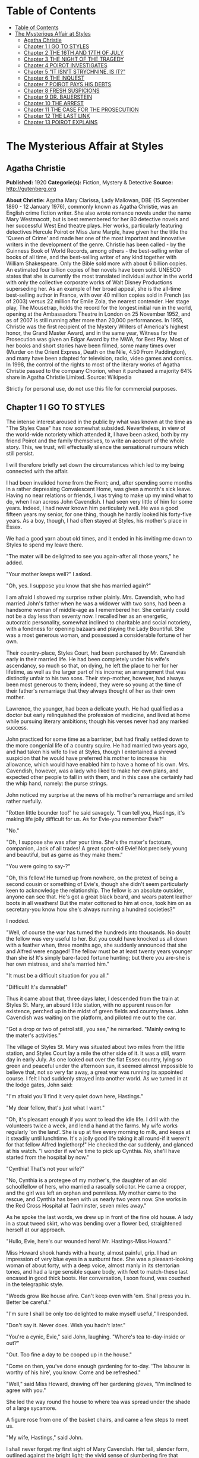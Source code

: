 
* Table of Contents
  :PROPERTIES:
  :TOC:      :include all :depth 2
  :END:
:CONTENTS:
- [[#table-of-contents][Table of Contents]]
- [[#the-mysterious-affair-at-styles][The Mysterious Affair at Styles]]
  - [[#agatha-christie][Agatha Christie]]
  - [[#chapter-1-i-go-to-styles][Chapter 1 I GO TO STYLES]]
  - [[#chapter-2-the-16th-and-17th-of-july][Chapter 2 THE 16TH AND 17TH OF JULY]]
  - [[#chapter-3-the-night-of-the-tragedy][Chapter 3 THE NIGHT OF THE TRAGEDY]]
  - [[#chapter-4-poirot-investigates][Chapter 4 POIROT INVESTIGATES]]
  - [[#chapter-5-it-isnt-strychnine-is-it][Chapter 5 "IT ISN'T STRYCHNINE, IS IT?"]]
  - [[#chapter-6-the-inquest][Chapter 6 THE INQUEST]]
  - [[#chapter-7-poirot-pays-his-debts][Chapter 7 POIROT PAYS HIS DEBTS]]
  - [[#chapter-8-fresh-suspicions][Chapter 8 FRESH SUSPICIONS]]
  - [[#chapter-9-dr-bauerstein][Chapter 9 DR. BAUERSTEIN]]
  - [[#chapter-10-the-arrest][Chapter 10 THE ARREST]]
  - [[#chapter-11-the-case-for-the-prosecution][Chapter 11 THE CASE FOR THE PROSECUTION]]
  - [[#chapter-12-the-last-link][Chapter 12 THE LAST LINK]]
  - [[#chapter-13-poirot-explains][Chapter 13 POIROT EXPLAINS]]
:END:
* The Mysterious Affair at Styles
** Agatha Christie
   *Published:* 1920
   *Categorie(s):* Fiction, Mystery & Detective
   *Source:* http://gutenberg.org

   *About Christie:*
   Agatha Mary Clarissa, Lady Mallowan, DBE (15 September 1890 - 12 January 1976), commonly known as Agatha Christie, was
   an English crime fiction writer. She also wrote romance novels under the name Mary Westmacott, but is best remembered
   for her 80 detective novels and her successful West End theatre plays. Her works, particularly featuring detectives
   Hercule Poirot or Miss Jane Marple, have given her the title the 'Queen of Crime' and made her one of the most important
   and innovative writers in the development of the genre. Christie has been called - by the Guinness Book of World
   Records, among others - the best-selling writer of books of all time, and the best-selling writer of any kind together
   with William Shakespeare. Only the Bible sold more with about 6 billion copies. An estimated four billion copies of her
   novels have been sold. UNESCO states that she is currently the most translated individual author in the world with only
   the collective corporate works of Walt Disney Productions superseding her. As an example of her broad appeal, she is the
   all-time best-selling author in France, with over 40 million copies sold in French (as of 2003) versus 22 million for
   Emile Zola, the nearest contender. Her stage play, The Mousetrap, holds the record for the longest initial run in the
   world, opening at the Ambassadors Theatre in London on 25 November 1952, and as of 2007 is still running after more than
   20,000 performances. In 1955, Christie was the first recipient of the Mystery Writers of America's highest honor, the
   Grand Master Award, and in the same year, Witness for the Prosecution was given an Edgar Award by the MWA, for Best
   Play. Most of her books and short stories have been filmed, some many times over (Murder on the Orient Express, Death on
   the Nile, 4.50 From Paddington), and many have been adapted for television, radio, video games and comics. In 1998, the
   control of the rights to most of the literary works of Agatha Christie passed to the company Chorion, when it purchased
   a majority 64% share in Agatha Christie Limited. Source: Wikipedia

   Strictly for personal use, do not use this file for commercial purposes.

** Chapter 1 I GO TO STYLES

   The intense interest aroused in the public by what was known at the time as "The Styles Case" has now somewhat subsided.
   Nevertheless, in view of the world-wide notoriety which attended it, I have been asked, both by my friend Poirot and the
   family themselves, to write an account of the whole story. This, we trust, will effectually silence the sensational
   rumours which still persist.

   I will therefore briefly set down the circumstances which led to my being connected with the affair.

   I had been invalided home from the Front; and, after spending some months in a rather depressing Convalescent Home, was
   given a month's sick leave. Having no near relations or friends, I was trying to make up my mind what to do, when I ran
   across John Cavendish. I had seen very little of him for some years. Indeed, I had never known him particularly well. He
   was a good fifteen years my senior, for one thing, though he hardly looked his forty-five years. As a boy, though, I had
   often stayed at Styles, his mother's place in Essex.

   We had a good yarn about old times, and it ended in his inviting me down to Styles to spend my leave there.

   "The mater will be delighted to see you again-after all those years," he added.

   "Your mother keeps well?" I asked.

   "Oh, yes. I suppose you know that she has married again?"

   I am afraid I showed my surprise rather plainly. Mrs. Cavendish, who had married John's father when he was a widower
   with two sons, had been a handsome woman of middle-age as I remembered her. She certainly could not be a day less than
   seventy now. I recalled her as an energetic, autocratic personality, somewhat inclined to charitable and social
   notoriety, with a fondness for opening bazaars and playing the Lady Bountiful. She was a most generous woman, and
   possessed a considerable fortune of her own.

   Their country-place, Styles Court, had been purchased by Mr. Cavendish early in their married life. He had been
   completely under his wife's ascendancy, so much so that, on dying, he left the place to her for her lifetime, as well as
   the larger part of his income; an arrangement that was distinctly unfair to his two sons. Their step-mother, however,
   had always been most generous to them; indeed, they were so young at the time of their father's remarriage that they
   always thought of her as their own mother.

   Lawrence, the younger, had been a delicate youth. He had qualified as a doctor but early relinquished the profession of
   medicine, and lived at home while pursuing literary ambitions; though his verses never had any marked success.

   John practiced for some time as a barrister, but had finally settled down to the more congenial life of a country
   squire. He had married two years ago, and had taken his wife to live at Styles, though I entertained a shrewd suspicion
   that he would have preferred his mother to increase his allowance, which would have enabled him to have a home of his
   own. Mrs. Cavendish, however, was a lady who liked to make her own plans, and expected other people to fall in with
   them, and in this case she certainly had the whip hand, namely: the purse strings.

   John noticed my surprise at the news of his mother's remarriage and smiled rather ruefully.

   "Rotten little bounder too!" he said savagely. "I can tell you, Hastings, it's making life jolly difficult for us. As
   for Evie-you remember Evie?"

   "No."

   "Oh, I suppose she was after your time. She's the mater's factotum, companion, Jack of all trades! A great sport-old
   Evie! Not precisely young and beautiful, but as game as they make them."

   "You were going to say-?"

   "Oh, this fellow! He turned up from nowhere, on the pretext of being a second cousin or something of Evie's, though she
   didn't seem particularly keen to acknowledge the relationship. The fellow is an absolute outsider, anyone can see that.
   He's got a great black beard, and wears patent leather boots in all weathers! But the mater cottoned to him at once,
   took him on as secretary-you know how she's always running a hundred societies?"

   I nodded.

   "Well, of course the war has turned the hundreds into thousands. No doubt the fellow was very useful to her. But you
   could have knocked us all down with a feather when, three months ago, she suddenly announced that she and Alfred were
   engaged! The fellow must be at least twenty years younger than she is! It's simply bare-faced fortune hunting; but there
   you are-she is her own mistress, and she's married him."

   "It must be a difficult situation for you all."

   "Difficult! It's damnable!"

   Thus it came about that, three days later, I descended from the train at Styles St. Mary, an absurd little station, with
   no apparent reason for existence, perched up in the midst of green fields and country lanes. John Cavendish was waiting
   on the platform, and piloted me out to the car.

   "Got a drop or two of petrol still, you see," he remarked. "Mainly owing to the mater's activities."

   The village of Styles St. Mary was situated about two miles from the little station, and Styles Court lay a mile the
   other side of it. It was a still, warm day in early July. As one looked out over the flat Essex country, lying so green
   and peaceful under the afternoon sun, it seemed almost impossible to believe that, not so very far away, a great war was
   running its appointed course. I felt I had suddenly strayed into another world. As we turned in at the lodge gates, John
   said:

   "I'm afraid you'll find it very quiet down here, Hastings."

   "My dear fellow, that's just what I want."

   "Oh, it's pleasant enough if you want to lead the idle life. I drill with the volunteers twice a week, and lend a hand
   at the farms. My wife works regularly 'on the land'. She is up at five every morning to milk, and keeps at it steadily
   until lunchtime. It's a jolly good life taking it all round-if it weren't for that fellow Alfred Inglethorp!" He
   checked the car suddenly, and glanced at his watch. "I wonder if we've time to pick up Cynthia. No, she'll have started
   from the hospital by now."

   "Cynthia! That's not your wife?"

   "No, Cynthia is a protegee of my mother's, the daughter of an old schoolfellow of hers, who married a rascally
   solicitor. He came a cropper, and the girl was left an orphan and penniless. My mother came to the rescue, and Cynthia
   has been with us nearly two years now. She works in the Red Cross Hospital at Tadminster, seven miles away."

   As he spoke the last words, we drew up in front of the fine old house. A lady in a stout tweed skirt, who was bending
   over a flower bed, straightened herself at our approach.

   "Hullo, Evie, here's our wounded hero! Mr. Hastings-Miss Howard."

   Miss Howard shook hands with a hearty, almost painful, grip. I had an impression of very blue eyes in a sunburnt face.
   She was a pleasant-looking woman of about forty, with a deep voice, almost manly in its stentorian tones, and had a
   large sensible square body, with feet to match-these last encased in good thick boots. Her conversation, I soon found,
   was couched in the telegraphic style.

   "Weeds grow like house afire. Can't keep even with 'em. Shall press you in. Better be careful."

   "I'm sure I shall be only too delighted to make myself useful," I responded.

   "Don't say it. Never does. Wish you hadn't later."

   "You're a cynic, Evie," said John, laughing. "Where's tea to-day-inside or out?"

   "Out. Too fine a day to be cooped up in the house."

   "Come on then, you've done enough gardening for to-day. 'The labourer is worthy of his hire', you know. Come and be
   refreshed."

   "Well," said Miss Howard, drawing off her gardening gloves, "I'm inclined to agree with you."

   She led the way round the house to where tea was spread under the shade of a large sycamore.

   A figure rose from one of the basket chairs, and came a few steps to meet us.

   "My wife, Hastings," said John.

   I shall never forget my first sight of Mary Cavendish. Her tall, slender form, outlined against the bright light; the
   vivid sense of slumbering fire that seemed to find expression only in those wonderful tawny eyes of hers, remarkable
   eyes, different from any other woman's that I have ever known; the intense power of stillness she possessed, which
   nevertheless conveyed the impression of a wild untamed spirit in an exquisitely civilised body-all these things are
   burnt into my memory. I shall never forget them.

   She greeted me with a few words of pleasant welcome in a low clear voice, and I sank into a basket chair feeling
   distinctly glad that I had accepted John's invitation. Mrs. Cavendish gave me some tea, and her few quiet remarks
   heightened my first impression of her as a thoroughly fascinating woman. An appreciative listener is always stimulating,
   and I described, in a humorous manner, certain incidents of my Convalescent Home, in a way which, I flatter myself,
   greatly amused my hostess. John, of course, good fellow though he is, could hardly be called a brilliant
   conversationalist.

   At that moment a well remembered voice floated through the open French window near at hand:

   "Then you'll write to the Princess after tea, Alfred? I'll write to Lady Tadminster for the second day, myself. Or shall
   we wait until we hear from the Princess? In case of a refusal, Lady Tadminster might open it the first day, and Mrs.
   Crosbie the second. Then there's the Duchess-about the school fete."

   There was the murmur of a man's voice, and then Mrs. Inglethorp's rose in reply:

   "Yes, certainly. After tea will do quite well. You are so thoughtful, Alfred dear."

   The French window swung open a little wider, and a handsome white-haired old lady, with a somewhat masterful cast of
   features, stepped out of it on to the lawn. A man followed her, a suggestion of deference in his manner.

   Mrs. Inglethorp greeted me with effusion.

   "Why, if it isn't too delightful to see you again, Mr. Hastings, after all these years. Alfred, darling, Mr.
   Hastings-my husband."

   I looked with some curiosity at "Alfred darling". He certainly struck a rather alien note. I did not wonder at John
   objecting to his beard. It was one of the longest and blackest I have ever seen. He wore gold-rimmed pince-nez, and had
   a curious impassivity of feature. It struck me that he might look natural on a stage, but was strangely out of place in
   real life. His voice was rather deep and unctuous. He placed a wooden hand in mine and said:

   "This is a pleasure, Mr. Hastings." Then, turning to his wife: "Emily dearest, I think that cushion is a little damp."

   She beamed fondly on him, as he substituted another with every demonstration of the tenderest care. Strange infatuation
   of an otherwise sensible woman!

   With the presence of Mr. Inglethorp, a sense of constraint and veiled hostility seemed to settle down upon the company.
   Miss Howard, in particular, took no pains to conceal her feelings. Mrs. Inglethorp, however, seemed to notice nothing
   unusual. Her volubility, which I remembered of old, had lost nothing in the intervening years, and she poured out a
   steady flood of conversation, mainly on the subject of the forthcoming bazaar which she was organizing and which was to
   take place shortly. Occasionally she referred to her husband over a question of days or dates. His watchful and
   attentive manner never varied. From the very first I took a firm and rooted dislike to him, and I flatter myself that my
   first judgments are usually fairly shrewd.

   Presently Mrs. Inglethorp turned to give some instructions about letters to Evelyn Howard, and her husband addressed me
   in his painstaking voice:

   "Is soldiering your regular profession, Mr. Hastings?"

   "No, before the war I was in Lloyd's."

   "And you will return there after it is over?"

   "Perhaps. Either that or a fresh start altogether."

   Mary Cavendish leant forward.

   "What would you really choose as a profession, if you could just consult your inclination?"

   "Well, that depends."

   "No secret hobby?" she asked. "Tell me-you're drawn to something? Every one is-usually something absurd."

   "You'll laugh at me."

   She smiled.

   "Perhaps."

   "Well, I've always had a secret hankering to be a detective!"

   "The real thing-Scotland Yard? Or Sherlock Holmes?"

   "Oh, Sherlock Holmes by all means. But really, seriously, I am awfully drawn to it. I came across a man in Belgium once,
   a very famous detective, and he quite inflamed me. He was a marvellous little fellow. He used to say that all good
   detective work was a mere matter of method. My system is based on his-though of course I have progressed rather
   further. He was a funny little man, a great dandy, but wonderfully clever."

   "Like a good detective story myself," remarked Miss Howard. "Lots of nonsense written, though. Criminal discovered in
   last chapter. Every one dumbfounded. Real crime-you'd know at once."

   "There have been a great number of undiscovered crimes," I argued.

   "Don't mean the police, but the people that are right in it. The family. You couldn't really hoodwink them. They'd
   know."

   "Then," I said, much amused, "you think that if you were mixed up in a crime, say a murder, you'd be able to spot the
   murderer right off?"

   "Of course I should. Mightn't be able to prove it to a pack of lawyers. But I'm certain I'd know. I'd feel it in my
   fingertips if he came near me."

   "It might be a 'she,' " I suggested.

   "Might. But murder's a violent crime. Associate it more with a man."

   "Not in a case of poisoning." Mrs. Cavendish's clear voice startled me. "Dr. Bauerstein was saying yesterday that, owing
   to the general ignorance of the more uncommon poisons among the medical profession, there were probably countless cases
   of poisoning quite unsuspected."

   "Why, Mary, what a gruesome conversation!" cried Mrs. Inglethorp. "It makes me feel as if a goose were walking over my
   grave. Oh, there's Cynthia!"

   A young girl in V. A. D. uniform ran lightly across the lawn.

   "Why, Cynthia, you are late to-day. This is Mr. Hastings-Miss Murdoch."

   Cynthia Murdoch was a fresh-looking young creature, full of life and vigour. She tossed off her little V. A. D. cap, and
   I admired the great loose waves of her auburn hair, and the smallness and whiteness of the hand she held out to claim
   her tea. With dark eyes and eyelashes she would have been a beauty.

   She flung herself down on the ground beside John, and as I handed her a plate of sandwiches she smiled up at me.

   "Sit down here on the grass, do. It's ever so much nicer."

   I dropped down obediently.

   "You work at Tadminster, don't you, Miss Murdoch?"

   She nodded.

   "For my sins."

   "Do they bully you, then?" I asked, smiling.

   "I should like to see them!" cried Cynthia with dignity.

   "I have got a cousin who is nursing," I remarked. "And she is terrified of 'Sisters'."

   "I don't wonder. Sisters /are/, you know, Mr. Hastings. They simp-ly /are/! You've no idea! But I'm not a nurse, thank
   heaven, I work in the dispensary."

   "How many people do you poison?" I asked, smiling.

   Cynthia smiled too.

   "Oh, hundreds!" she said.

   "Cynthia," called Mrs. Inglethorp, "do you think you could write a few notes for me?"

   "Certainly, Aunt Emily."

   She jumped up promptly, and something in her manner reminded me that her position was a dependent one, and that Mrs.
   Inglethorp, kind as she might be in the main, did not allow her to forget it.

   My hostess turned to me.

   "John will show you your room. Supper is at half-past seven. We have given up late dinner for some time now. Lady
   Tadminster, our Member's wife-she was the late Lord Abbotsbury's daughter-does the same. She agrees with me that one
   must set an example of economy. We are quite a war household; nothing is wasted here-every scrap of waste paper, even,
   is saved and sent away in sacks."

   I expressed my appreciation, and John took me into the house and up the broad staircase, which forked right and left
   half-way to different wings of the building. My room was in the left wing, and looked out over the park.

   John left me, and a few minutes later I saw him from my window walking slowly across the grass arm in arm with Cynthia
   Murdoch. I heard Mrs. Inglethorp call "Cynthia" impatiently, and the girl started and ran back to the house. At the same
   moment, a man stepped out from the shadow of a tree and walked slowly in the same direction. He looked about forty, very
   dark with a melancholy clean-shaven face. Some violent emotion seemed to be mastering him. He looked up at my window as
   he passed, and I recognized him, though he had changed much in the fifteen years that had elapsed since we last met. It
   was John's younger brother, Lawrence Cavendish. I wondered what it was that had brought that singular expression to his
   face.

   Then I dismissed him from my mind, and returned to the contemplation of my own affairs.

   The evening passed pleasantly enough; and I dreamed that night of that enigmatical woman, Mary Cavendish.

   The next morning dawned bright and sunny, and I was full of the anticipation of a delightful visit.

   I did not see Mrs. Cavendish until lunch-time, when she volunteered to take me for a walk, and we spent a charming
   afternoon roaming in the woods, returning to the house about five.

   As we entered the large hall, John beckoned us both into the smoking-room. I saw at once by his face that something
   disturbing had occurred. We followed him in, and he shut the door after us.

   "Look here, Mary, there's the deuce of a mess. Evie's had a row with Alfred Inglethorp, and she's off."

   "Evie? Off?"

   John nodded gloomily.

   "Yes; you see she went to the mater, and-Oh, here's Evie herself."

   Miss Howard entered. Her lips were set grimly together, and she carried a small suit-case. She looked excited and
   determined, and slightly on the defensive.

   "At any rate," she burst out, "I've spoken my mind!"

   "My dear Evelyn," cried Mrs. Cavendish, "this can't be true!"

   Miss Howard nodded grimly.

   "True enough! Afraid I said some things to Emily she won't forget or forgive in a hurry. Don't mind if they've only sunk
   in a bit. Probably water off a duck's back, though. I said right out: 'You're an old woman, Emily, and there's no fool
   like an old fool. The man's twenty years younger than you, and don't you fool yourself as to what he married you for.
   Money! Well, don't let him have too much of it. Farmer Raikes has got a very pretty young wife. Just ask your Alfred how
   much time he spends over there.' She was very angry. Natural! I went on, 'I'm going to warn you, whether you like it or
   not. That man would as soon murder you in your bed as look at you. He's a bad lot. You can say what you like to me, but
   remember what I've told you. He's a bad lot!' "

   "What did she say?"

   Miss Howard made an extremely expressive grimace.

   " 'Darling Alfred'-'dearest Alfred'-'wicked calumnies' -'wicked lies'-'wicked woman'-to accuse her 'dear
   husband'! The sooner I left her house the better. So I'm off."

   "But not now?"

   "This minute!"

   For a moment we sat and stared at her. Finally John Cavendish, finding his persuasions of no avail, went off to look up
   the trains. His wife followed him, murmuring something about persuading Mrs. Inglethorp to think better of it.

   As she left the room, Miss Howard's face changed. She leant towards me eagerly.

   "Mr. Hastings, you're honest. I can trust you?"

   I was a little startled. She laid her hand on my arm, and sank her voice to a whisper.

   "Look after her, Mr. Hastings. My poor Emily. They're a lot of sharks-all of them. Oh, I know what I'm talking about.
   There isn't one of them that's not hard up and trying to get money out of her. I've protected her as much as I could.
   Now I'm out of the way, they'll impose upon her."

   "Of course, Miss Howard," I said, "I'll do everything I can, but I'm sure you're excited and overwrought."

   She interrupted me by slowly shaking her forefinger.

   "Young man, trust me. I've lived in the world rather longer than you have. All I ask you is to keep your eyes open.
   You'll see what I mean."

   The throb of the motor came through the open window, and Miss Howard rose and moved to the door. John's voice sounded
   outside. With her hand on the handle, she turned her head over her shoulder, and beckoned to me.

   "Above all, Mr. Hastings, watch that devil-her husband!"

   There was no time for more. Miss Howard was swallowed up in an eager chorus of protests and good-byes. The Inglethorps
   did not appear.

   As the motor drove away, Mrs. Cavendish suddenly detached herself from the group, and moved across the drive to the lawn
   to meet a tall bearded man who had been evidently making for the house. The colour rose in her cheeks as she held out
   her hand to him.

   "Who is that?" I asked sharply, for instinctively I distrusted the man.

   "That's Dr. Bauerstein," said John shortly.

   "And who is Dr. Bauerstein?"

   "He's staying in the village doing a rest cure, after a bad nervous breakdown. He's a London specialist; a very clever
   man-one of the greatest living experts on poisons, I believe."

   "And he's a great friend of Mary's," put in Cynthia, the irrepressible.

   John Cavendish frowned and changed the subject.

   "Come for a stroll, Hastings. This has been a most rotten business. She always had a rough tongue, but there is no
   stauncher friend in England than Evelyn Howard."

   He took the path through the plantation, and we walked down to the village through the woods which bordered one side of
   the estate.

   As we passed through one of the gates on our way home again, a pretty young woman of gipsy type coming in the opposite
   direction bowed and smiled.

   "That's a pretty girl," I remarked appreciatively.

   John's face hardened.

   "That is Mrs. Raikes."

   "The one that Miss Howard-"

   "Exactly," said John, with rather unnecessary abruptness.

   I thought of the white-haired old lady in the big house, and that vivid wicked little face that had just smiled into
   ours, and a vague chill of foreboding crept over me. I brushed it aside.

   "Styles is really a glorious old place," I said to John.

   He nodded rather gloomily.

   "Yes, it's a fine property. It'll be mine some day-should be mine now by rights, if my father had only made a decent
   will. And then I shouldn't be so damned hard up as I am now."

   "Hard up, are you?"

   "My dear Hastings, I don't mind telling you that I'm at my wit's end for money."

   "Couldn't your brother help you?"

   "Lawrence? He's gone through every penny he ever had, publishing rotten verses in fancy bindings. No, we're an
   impecunious lot. My mother's always been awfully good to us, I must say. That is, up to now. Since her marriage, of
   course-" he broke off, frowning.

   For the first time I felt that, with Evelyn Howard, something indefinable had gone from the atmosphere. Her presence had
   spelt security. Now that security was removed-and the air seemed rife with suspicion. The sinister face of Dr.
   Bauerstein recurred to me unpleasantly. A vague suspicion of every one and everything filled my mind. Just for a moment
   I had a premonition of approaching evil.

** Chapter 2 THE 16TH AND 17TH OF JULY

   I had arrived at Styles on the 5th of July. I come now to the events of the 16th and 17th of that month. For the
   convenience of the reader I will recapitulate the incidents of those days in as exact a manner as possible. They were
   elicited subsequently at the trial by a process of long and tedious cross-examinations.

   I received a letter from Evelyn Howard a couple of days after her departure, telling me she was working as a nurse at
   the big hospital in Middlingham, a manufacturing town some fifteen miles away, and begging me to let her know if Mrs.
   Inglethorp should show any wish to be reconciled.

   The only fly in the ointment of my peaceful days was Mrs. Cavendish's extraordinary, and, for my part, unaccountable
   preference for the society of Dr. Bauerstein. What she saw in the man I cannot imagine, but she was always asking him up
   to the house, and often went off for long expeditions with him. I must confess that I was quite unable to see his
   attraction.

   The 16th of July fell on a Monday. It was a day of turmoil. The famous bazaar had taken place on Saturday, and an
   entertainment, in connection with the same charity, at which Mrs. Inglethorp was to recite a War poem, was to be held
   that night. We were all busy during the morning arranging and decorating the Hall in the village where it was to take
   place. We had a late luncheon and spent the afternoon resting in the garden. I noticed that John's manner was somewhat
   unusual. He seemed very excited and restless.

   After tea, Mrs. Inglethorp went to lie down to rest before her efforts in the evening and I challenged Mary Cavendish to
   a single at tennis.

   About a quarter to seven, Mrs. Inglethorp called us that we should be late as supper was early that night. We had rather
   a scramble to get ready in time; and before the meal was over the motor was waiting at the door.

   The entertainment was a great success, Mrs. Inglethorp's recitation receiving tremendous applause. There were also some
   tableaux in which Cynthia took part. She did not return with us, having been asked to a supper party, and to remain the
   night with some friends who had been acting with her in the tableaux.

   The following morning, Mrs. Inglethorp stayed in bed to breakfast, as she was rather overtired; but she appeared in her
   briskest mood about 12.30, and swept Lawrence and myself off to a luncheon party.

   "Such a charming invitation from Mrs. Rolleston. Lady Tadminster's sister, you know. The Rollestons came over with the
   Conqueror-one of our oldest families."

   Mary had excused herself on the plea of an engagement with Dr. Bauerstein.

   We had a pleasant luncheon, and as we drove away Lawrence suggested that we should return by Tadminster, which was
   barely a mile out of our way, and pay a visit to Cynthia in her dispensary. Mrs. Inglethorp replied that this was an
   excellent idea, but as she had several letters to write she would drop us there, and we could come back with Cynthia in
   the pony-trap.

   We were detained under suspicion by the hospital porter, until Cynthia appeared to vouch for us, looking very cool and
   sweet in her long white overall. She took us up to her sanctum, and introduced us to her fellow dispenser, a rather
   awe-inspiring individual, whom Cynthia cheerily addressed as "Nibs."

   "What a lot of bottles!" I exclaimed, as my eye travelled round the small room. "Do you really know what's in them all?"

   "Say something original," groaned Cynthia. "Every single person who comes up here says that. We are really thinking of
   bestowing a prize on the first individual who does /not/ say: 'What a lot of bottles!' And I know the next thing you're
   going to say is: 'How many people have you poisoned?' "

   I pleaded guilty with a laugh.

   "If you people only knew how fatally easy it is to poison some one by mistake, you wouldn't joke about it. Come on,
   let's have tea. We've got all sorts of secret stories in that cupboard. No, Lawrence-that's the poison cupboard. The
   big cupboard-that's right."

   We had a very cheery tea, and assisted Cynthia to wash up afterwards. We had just put away the last tea-spoon when a
   knock came at the door. The countenances of Cynthia and Nibs were suddenly petrified into a stern and forbidding
   expression.

   "Come in," said Cynthia, in a sharp professional tone.

   A young and rather scared looking nurse appeared with a bottle which she proffered to Nibs, who waved her towards
   Cynthia with the somewhat enigmatical remark:

   "/I/'m not really here to-day."

   Cynthia took the bottle and examined it with the severity of a judge.

   "This should have been sent up this morning."

   "Sister is very sorry. She forgot."

   "Sister should read the rules outside the door."

   I gathered from the little nurse's expression that there was not the least likelihood of her having the hardihood to
   retail this message to the dreaded "Sister".

   "So now it can't be done until to-morrow," finished Cynthia.

   "Don't you think you could possibly let us have it to-night?"

   "Well," said Cynthia graciously, "we are very busy, but if we have time it shall be done."

   The little nurse withdrew, and Cynthia promptly took a jar from the shelf, refilled the bottle, and placed it on the
   table outside the door.

   I laughed.

   "Discipline must be maintained?"

   "Exactly. Come out on our little balcony. You can see all the outside wards there."

   I followed Cynthia and her friend and they pointed out the different wards to me. Lawrence remained behind, but after a
   few moments Cynthia called to him over her shoulder to come and join us. Then she looked at her watch.

   "Nothing more to do, Nibs?"

   "No."

   "All right. Then we can lock up and go."

   I had seen Lawrence in quite a different light that afternoon. Compared to John, he was an astoundingly difficult person
   to get to know. He was the opposite of his brother in almost every respect, being unusually shy and reserved. Yet he had
   a certain charm of manner, and I fancied that, if one really knew him well, one could have a deep affection for him. I
   had always fancied that his manner to Cynthia was rather constrained, and that she on her side was inclined to be shy of
   him. But they were both gay enough this afternoon, and chatted together like a couple of children.

   As we drove through the village, I remembered that I wanted some stamps, so accordingly we pulled up at the post office.

   As I came out again, I cannoned into a little man who was just entering. I drew aside and apologised, when suddenly,
   with a loud exclamation, he clasped me in his arms and kissed me warmly.

   "Mon ami Hastings!" he cried. "It is indeed mon ami Hastings!"

   "Poirot!" I exclaimed.

   I turned to the pony-trap.

   "This is a very pleasant meeting for me, Miss Cynthia. This is my old friend, Monsieur Poirot, whom I have not seen for
   years."

   "Oh, we know Monsieur Poirot," said Cynthia gaily. "But I had no idea he was a friend of yours."

   "Yes, indeed," said Poirot seriously. "I know Mademoiselle Cynthia. It is by the charity of that good Mrs. Inglethorp
   that I am here." Then, as I looked at him inquiringly: "Yes, my friend, she had kindly extended hospitality to seven of
   my countrypeople who, alas, are refugees from their native land. We Belgians will always remember her with gratitude."

   Poirot was an extraordinary looking little man. He was hardly more than five feet, four inches, but carried himself with
   great dignity. His head was exactly the shape of an egg, and he always perched it a little on one side. His moustache
   was very stiff and military. The neatness of his attire was almost incredible. I believe a speck of dust would have
   caused him more pain than a bullet wound. Yet this quaint dandyfied little man who, I was sorry to see, now limped
   badly, had been in his time one of the most celebrated members of the Belgian police. As a detective, his flair had been
   extraordinary, and he had achieved triumphs by unravelling some of the most baffling cases of the day.

   He pointed out to me the little house inhabited by him and his fellow Belgians, and I promised to go and see him at an
   early date. Then he raised his hat with a flourish to Cynthia, and we drove away.

   "He's a dear little man," said Cynthia. "I'd no idea you knew him."

   "You've been entertaining a celebrity unawares," I replied.

   And, for the rest of the way home, I recited to them the various exploits and triumphs of Hercule Poirot.

   We arrived back in a very cheerful mood. As we entered the hall, Mrs. Inglethorp came out of her boudoir. She looked
   flushed and upset.

   "Oh, it's you," she said.

   "Is there anything the matter, Aunt Emily?" asked Cynthia.

   "Certainly not," said Mrs. Inglethorp sharply. "What should there be?" Then catching sight of Dorcas, the parlourmaid,
   going into the dining-room, she called to her to bring some stamps into the boudoir.

   "Yes, m'm." The old servant hesitated, then added diffidently: "Don't you think, m'm, you'd better get to bed? You're
   looking very tired."

   "Perhaps you're right, Dorcas-yes-no-not now. I've some letters I must finish by post-time. Have you lighted the
   fire in my room as I told you?"

   "Yes, m'm."

   "Then I'll go to bed directly after supper."

   She went into the boudoir again, and Cynthia stared after her.

   "Goodness gracious! I wonder what's up?" she said to Lawrence.

   He did not seem to have heard her, for without a word he turned on his heel and went out of the house.

   I suggested a quick game of tennis before supper and, Cynthia agreeing, I ran upstairs to fetch my racquet.

   Mrs. Cavendish was coming down the stairs. It may have been my fancy, but she, too, was looking odd and disturbed.

   "Had a good walk with Dr. Bauerstein?" I asked, trying to appear as indifferent as I could.

   "I didn't go," she replied abruptly. "Where is Mrs. Inglethorp?"

   "In the boudoir."

   Her hand clenched itself on the banisters, then she seemed to nerve herself for some encounter, and went rapidly past me
   down the stairs across the hall to the boudoir, the door of which she shut behind her.

   As I ran out to the tennis court a few moments later, I had to pass the open boudoir window, and was unable to help
   overhearing the following scrap of dialogue. Mary Cavendish was saying in the voice of a woman desperately controlling
   herself:

   "Then you won't show it to me?"

   To which Mrs. Inglethorp replied:

   "My dear Mary, it has nothing to do with that matter."

   "Then show it to me."

   "I tell you it is not what you imagine. It does not concern you in the least."

   To which Mary Cavendish replied, with a rising bitterness:

   "Of course, I might have known you would shield him."

   Cynthia was waiting for me, and greeted me eagerly with:

   "I say! There's been the most awful row! I've got it all out of Dorcas."

   "What kind of a row?"

   "Between Aunt Emily and /him/. I do hope she's found him out at last!"

   "Was Dorcas there, then?"

   "Of course not. She 'happened to be near the door'. It was a real old bust-up. I do wish I knew what it was all about."

   I thought of Mrs. Raikes's gipsy face, and Evelyn Howard's warnings, but wisely decided to hold my peace, whilst Cynthia
   exhausted every possible hypothesis, and cheerfully hoped, "Aunt Emily will send him away, and will never speak to him
   again."

   I was anxious to get hold of John, but he was nowhere to be seen. Evidently something very momentous had occurred that
   afternoon. I tried to forget the few words I had overheard; but, do what I would, I could not dismiss them altogether
   from my mind. What was Mary Cavendish's concern in the matter?

   Mr. Inglethorp was in the drawing-room when I came down to supper. His face was impassive as ever, and the strange
   unreality of the man struck me afresh.

   Mrs. Inglethorp came down last. She still looked agitated, and during the meal there was a somewhat constrained silence.
   Inglethorp was unusually quiet. As a rule, he surrounded his wife with little attentions, placing a cushion at her back,
   and altogether playing the part of the devoted husband. Immediately after supper, Mrs. Inglethorp retired to her boudoir
   again.

   "Send my coffee in here, Mary," she called. "I've just five minutes to catch the post."

   Cynthia and I went and sat by the open window in the drawing-room. Mary Cavendish brought our coffee to us. She seemed
   excited.

   "Do you young people want lights, or do you enjoy the twilight?" she asked. "Will you take Mrs. Inglethorp her coffee,
   Cynthia? I will pour it out."

   "Do not trouble, Mary," said Inglethorp. "I will take it to Emily." He poured it out, and went out of the room carrying
   it carefully.

   Lawrence followed him, and Mrs. Cavendish sat down by us.

   We three sat for some time in silence. It was a glorious night, hot and still. Mrs. Cavendish fanned herself gently with
   a palm leaf.

   "It's almost too hot," she murmured. "We shall have a thunderstorm."

   Alas, that these harmonious moments can never endure! My paradise was rudely shattered by the sound of a well known, and
   heartily disliked, voice in the hall.

   "Dr. Bauerstein!" exclaimed Cynthia. "What a funny time to come."

   I glanced jealously at Mary Cavendish, but she seemed quite undisturbed, the delicate pallor of her cheeks did not vary.

   In a few moments, Alfred Inglethorp had ushered the doctor in, the latter laughing, and protesting that he was in no fit
   state for a drawing-room. In truth, he presented a sorry spectacle, being literally plastered with mud.

   "What have you been doing, doctor?" cried Mrs. Cavendish.

   "I must make my apologies," said the doctor. "I did not really mean to come in, but Mr. Inglethorp insisted."

   "Well, Bauerstein, you are in a plight," said John, strolling in from the hall. "Have some coffee, and tell us what you
   have been up to."

   "Thank you, I will." He laughed rather ruefully, as he described how he had discovered a very rare species of fern in an
   inaccessible place, and in his efforts to obtain it had lost his footing, and slipped ignominiously into a neighbouring
   pond.

   "The sun soon dried me off," he added, "but I'm afraid my appearance is very disreputable."

   At this juncture, Mrs. Inglethorp called to Cynthia from the hall, and the girl ran out.

   "Just carry up my despatch-case, will you, dear? I'm going to bed."

   The door into the hall was a wide one. I had risen when Cynthia did, John was close by me. There were therefore three
   witnesses who could swear that Mrs. Inglethorp was carrying her coffee, as yet untasted, in her hand.

   My evening was utterly and entirely spoilt by the presence of Dr. Bauerstein. It seemed to me the man would never go. He
   rose at last, however, and I breathed a sigh of relief.

   "I'll walk down to the village with you," said Mr. Inglethorp. "I must see our agent over those estate accounts." He
   turned to John. "No one need sit up. I will take the latch-key."

** Chapter 3 THE NIGHT OF THE TRAGEDY

   To make this part of my story clear, I append the following plan of the first floor of Styles. The servants' rooms are
   reached through the door B. They have no communication with the right wing, where the Inglethorps' rooms were situated.

   It seemed to be the middle of the night when I was awakened by Lawrence Cavendish. He had a candle in his hand, and the
   agitation of his face told me at once that something was seriously wrong.

   "What's the matter?" I asked, sitting up in bed, and trying to collect my scattered thoughts.

   "We are afraid my mother is very ill. She seems to be having some kind of fit. Unfortunately she has locked herself in."

   "I'll come at once."

   I sprang out of bed; and, pulling on a dressing-gown, followed Lawrence along the passage and the gallery to the right
   wing of the house.

   John Cavendish joined us, and one or two of the servants were standing round in a state of awe-stricken excitement.
   Lawrence turned to his brother.

   "What do you think we had better do?"

   Never, I thought, had his indecision of character been more apparent.

   John rattled the handle of Mrs. Inglethorp's door violently, but with no effect. It was obviously locked or bolted on
   the inside. The whole household was aroused by now. The most alarming sounds were audible from the interior of the room.
   Clearly something must be done.

   "Try going through Mr. Inglethorp's room, sir," cried Dorcas. "Oh, the poor mistress!"

   Suddenly I realized that Alfred Inglethorp was not with us-that he alone had given no sign of his presence. John
   opened the door of his room. It was pitch dark, but Lawrence was following with the candle, and by its feeble light we
   saw that the bed had not been slept in, and that there was no sign of the room having been occupied.

   We went straight to the connecting door. That, too, was locked or bolted on the inside. What was to be done?

   "Oh, dear, sir," cried Dorcas, wringing her hands, "what ever shall we do?"

   "We must try and break the door in, I suppose. It'll be a tough job, though. Here, let one of the maids go down and wake
   Baily and tell him to go for Dr. Wilkins at once. Now then, we'll have a try at the door. Half a moment, though, isn't
   there a door into Miss Cynthia's rooms?"

   "Yes, sir, but that's always bolted. It's never been undone."

   "Well, we might just see."

   He ran rapidly down the corridor to Cynthia's room. Mary Cavendish was there, shaking the girl-who must have been an
   unusually sound sleeper-and trying to wake her.

   In a moment or two he was back.

   "No good. That's bolted too. We must break in the door. I think this one is a shade less solid than the one in the
   passage."

   We strained and heaved together. The framework of the door was solid, and for a long time it resisted our efforts, but
   at last we felt it give beneath our weight, and finally, with a resounding crash, it was burst open.

   We stumbled in together, Lawrence still holding his candle. Mrs. Inglethorp was lying on the bed, her whole form
   agitated by violent convulsions, in one of which she must have overturned the table beside her. As we entered, however,
   her limbs relaxed, and she fell back upon the pillows.

   John strode across the room, and lit the gas. Turning to Annie, one of the housemaids, he sent her downstairs to the
   dining-room for brandy. Then he went across to his mother whilst I unbolted the door that gave on the corridor.

   I turned to Lawrence, to suggest that I had better leave them now that there was no further need of my services, but the
   words were frozen on my lips. Never have I seen such a ghastly look on any man's face. He was white as chalk, the candle
   he held in his shaking hand was sputtering onto the carpet, and his eyes, petrified with terror, or some such kindred
   emotion, stared fixedly over my head at a point on the further wall. It was as though he had seen something that turned
   him to stone. I instinctively followed the direction of his eyes, but I could see nothing unusual. The still feebly
   flickering ashes in the grate, and the row of prim ornaments on the mantelpiece, were surely harmless enough.

   The violence of Mrs. Inglethorp's attack seemed to be passing. She was able to speak in short gasps.

   "Better now-very sudden-stupid of me-to lock myself in."

   A shadow fell on the bed and, looking up, I saw Mary Cavendish standing near the door with her arm around Cynthia. She
   seemed to be supporting the girl, who looked utterly dazed and unlike herself. Her face was heavily flushed, and she
   yawned repeatedly.

   "Poor Cynthia is quite frightened," said Mrs. Cavendish in a low clear voice. She herself, I noticed, was dressed in her
   white land smock. Then it must be later than I thought. I saw that a faint streak of daylight was showing through the
   curtains of the windows, and that the clock on the mantelpiece pointed to close upon five o'clock.

   A strangled cry from the bed startled me. A fresh access of pain seized the unfortunate old lady. The convulsions were
   of a violence terrible to behold. Everything was confusion. We thronged round her, powerless to help or alleviate. A
   final convulsion lifted her from the bed, until she appeared to rest upon her head and her heels, with her body arched
   in an extraordinary manner. In vain Mary and John tried to administer more brandy. The moments flew. Again the body
   arched itself in that peculiar fashion.

   At that moment, Dr. Bauerstein pushed his way authoritatively into the room. For one instant he stopped dead, staring at
   the figure on the bed, and, at the same instant, Mrs. Inglethorp cried out in a strangled voice, her eyes fixed on the
   doctor:

   "Alfred-Alfred-" Then she fell back motionless on the pillows.

   With a stride, the doctor reached the bed, and seizing her arms worked them energetically, applying what I knew to be
   artificial respiration. He issued a few short sharp orders to the servants. An imperious wave of his hand drove us all
   to the door. We watched him, fascinated, though I think we all knew in our hearts that it was too late, and that nothing
   could be done now. I could see by the expression on his face that he himself had little hope.

   Finally he abandoned his task, shaking his head gravely. At that moment, we heard footsteps outside, and Dr. Wilkins,
   Mrs. Inglethorp's own doctor, a portly, fussy little man, came bustling in.

   In a few words Dr. Bauerstein explained how he had happened to be passing the lodge gates as the car came out, and had
   run up to the house as fast as he could, whilst the car went on to fetch Dr. Wilkins. With a faint gesture of the hand,
   he indicated the figure on the bed.

   "Ve-ry sad. Ve-ry sad," murmured Dr. Wilkins. "Poor dear lady. Always did far too much-far too much-against my
   advice. I warned her. Her heart was far from strong. 'Take it easy,' I said to her, 'Take-it-easy'. But no-her
   zeal for good works was too great. Nature rebelled. Na-ture-re-belled."

   Dr. Bauerstein, I noticed, was watching the local doctor narrowly. He still kept his eyes fixed on him as he spoke.

   "The convulsions were of a peculiar violence, Dr. Wilkins. I am sorry you were not here in time to witness them. They
   were quite-tetanic in character."

   "Ah!" said Dr. Wilkins wisely.

   "I should like to speak to you in private," said Dr. Bauerstein. He turned to John. "You do not object?"

   "Certainly not."

   We all trooped out into the corridor, leaving the two doctors alone, and I heard the key turned in the lock behind us.

   We went slowly down the stairs. I was violently excited. I have a certain talent for deduction, and Dr. Bauerstein's
   manner had started a flock of wild surmises in my mind. Mary Cavendish laid her hand upon my arm.

   "What is it? Why did Dr. Bauerstein seem so-peculiar?"

   I looked at her.

   "Do you know what I think?"

   "What?"

   "Listen!" I looked round, the others were out of earshot. I lowered my voice to a whisper. "I believe she has been
   poisoned! I'm certain Dr. Bauerstein suspects it."

   "/What/?" She shrank against the wall, the pupils of her eyes dilating wildly. Then, with a sudden cry that startled me,
   she cried out: "No, no-not that-not that!" And breaking from me, fled up the stairs. I followed her, afraid that she
   was going to faint. I found her leaning against the bannisters, deadly pale. She waved me away impatiently.

   "No, no-leave me. I'd rather be alone. Let me just be quiet for a minute or two. Go down to the others."

   I obeyed her reluctantly. John and Lawrence were in the dining-room. I joined them. We were all silent, but I suppose I
   voiced the thoughts of us all when I at last broke it by saying:

   "Where is Mr. Inglethorp?"

   John shook his head.

   "He's not in the house."

   Our eyes met. Where /was/ Alfred Inglethorp? His absence was strange and inexplicable. I remembered Mrs. Inglethorp's
   dying words. What lay beneath them? What more could she have told us, if she had had time?

   At last we heard the doctors descending the stairs. Dr. Wilkins was looking important and excited, and trying to conceal
   an inward exultation under a manner of decorous calm. Dr. Bauerstein remained in the background, his grave bearded face
   unchanged. Dr. Wilkins was the spokesman for the two. He addressed himself to John:

   "Mr. Cavendish, I should like your consent to a postmortem."

   "Is that necessary?" asked John gravely. A spasm of pain crossed his face.

   "Absolutely," said Dr. Bauerstein.

   "You mean by that-?"

   "That neither Dr. Wilkins nor myself could give a death certificate under the circumstances."

   John bent his head.

   "In that case, I have no alternative but to agree."

   "Thank you," said Dr. Wilkins briskly. "We propose that it should take place to-morrow night-or rather to-night." And
   he glanced at the daylight. "Under the circumstances, I am afraid an inquest can hardly be avoided-these formalities
   are necessary, but I beg that you won't distress yourselves."

   There was a pause, and then Dr. Bauerstein drew two keys from his pocket, and handed them to John.

   "These are the keys of the two rooms. I have locked them and, in my opinion, they would be better kept locked for the
   present."

   The doctors then departed.

   I had been turning over an idea in my head, and I felt that the moment had now come to broach it. Yet I was a little
   chary of doing so. John, I knew, had a horror of any kind of publicity, and was an easygoing optimist, who preferred
   never to meet trouble half-way. It might be difficult to convince him of the soundness of my plan. Lawrence, on the
   other hand, being less conventional, and having more imagination, I felt I might count upon as an ally. There was no
   doubt that the moment had come for me to take the lead.

   "John," I said, "I am going to ask you something."

   "Well?"

   "You remember my speaking of my friend Poirot? The Belgian who is here? He has been a most famous detective."

   "Yes."

   "I want you to let me call him in-to investigate this matter."

   "What-now? Before the post-mortem?"

   "Yes, time is an advantage if-if-there has been foul play."

   "Rubbish!" cried Lawrence angrily. "In my opinion the whole thing is a mare's nest of Bauerstein's! Wilkins hadn't an
   idea of such a thing, until Bauerstein put it into his head. But, like all specialists, Bauerstein's got a bee in his
   bonnet. Poisons are his hobby, so of course he sees them everywhere."

   I confess that I was surprised by Lawrence's attitude. He was so seldom vehement about anything.

   John hesitated.

   "I can't feel as you do, Lawrence," he said at last. "I'm inclined to give Hastings a free hand, though I should prefer
   to wait a bit. We don't want any unnecessary scandal."

   "No, no," I cried eagerly, "you need have no fear of that. Poirot is discretion itself."

   "Very well, then, have it your own way. I leave it in your hands. Though, if it is as we suspect, it seems a clear
   enough case. God forgive me if I am wronging him!"

   I looked at my watch. It was six o'clock. I determined to lose no time.

   Five minutes' delay, however, I allowed myself. I spent it in ransacking the library until I discovered a medical book
   which gave a description of strychnine poisoning.

** Chapter 4 POIROT INVESTIGATES

   The house which the Belgians occupied in the village was quite close to the park gates. One could save time by taking a
   narrow path through the long grass, which cut off the detours of the winding drive. So I, accordingly, went that way. I
   had nearly reached the lodge, when my attention was arrested by the running figure of a man approaching me. It was Mr.
   Inglethorp. Where had he been? How did he intend to explain his absence?

   He accosted me eagerly.

   "My God! This is terrible! My poor wife! I have only just heard."

   "Where have you been?" I asked.

   "Denby kept me late last night. It was one o'clock before we'd finished. Then I found that I'd forgotten the latch-key
   after all. I didn't want to arouse the household, so Denby gave me a bed."

   "How did you hear the news?" I asked.

   "Wilkins knocked Denby up to tell him. My poor Emily! She was so self-sacrificing-such a noble character. She
   over-taxed her strength."

   A wave of revulsion swept over me. What a consummate hypocrite the man was!

   "I must hurry on," I said, thankful that he did not ask me whither I was bound.

   In a few minutes I was knocking at the door of Leastways Cottage.

   Getting no answer, I repeated my summons impatiently. A window above me was cautiously opened, and Poirot himself looked
   out.

   He gave an exclamation of surprise at seeing me. In a few brief words, I explained the tragedy that had occurred, and
   that I wanted his help.

   "Wait, my friend, I will let you in, and you shall recount to me the affair whilst I dress."

   In a few moments he had unbarred the door, and I followed him up to his room. There he installed me in a chair, and I
   related the whole story, keeping back nothing, and omitting no circumstance, however insignificant, whilst he himself
   made a careful and deliberate toilet.

   I told him of my awakening, of Mrs. Inglethorp's dying words, of her husband's absence, of the quarrel the day before,
   of the scrap of conversation between Mary and her mother-in-law that I had overheard, of the former quarrel between Mrs.
   Inglethorp and Evelyn Howard, and of the latter's innuendoes.

   I was hardly as clear as I could wish. I repeated myself several times, and occasionally had to go back to some detail
   that I had forgotten. Poirot smiled kindly on me.

   "The mind is confused? Is it not so? Take time, mon ami. You are agitated; you are excited-it is but natural.
   Presently, when we are calmer, we will arrange the facts, neatly, each in his proper place. We will examine-and
   reject. Those of importance we will put on one side; those of no importance, pouf!"-he screwed up his cherub-like
   face, and puffed comically enough-"blow them away!"

   "That's all very well," I objected, "but how are you going to decide what is important, and what isn't? That always
   seems the difficulty to me."

   Poirot shook his head energetically. He was now arranging his moustache with exquisite care.

   "Not so. Voyons! One fact leads to another-so we continue. Does the next fit in with that? A merveille! Good! We can
   proceed. This next little fact-no! Ah, that is curious! There is something missing-a link in the chain that is not
   there. We examine. We search. And that little curious fact, that possibly paltry little detail that will not tally, we
   put it here!" He made an extravagant gesture with his hand. "It is significant! It is tremendous!"

   "Y-es-"

   "Ah!" Poirot shook his forefinger so fiercely at me that I quailed before it. "Beware! Peril to the detective who says:
   'It is so small-it does not matter. It will not agree. I will forget it.' That way lies confusion! Everything
   matters."

   "I know. You always told me that. That's why I have gone into all the details of this thing whether they seemed to me
   relevant or not."

   "And I am pleased with you. You have a good memory, and you have given me the facts faithfully. Of the order in which
   you present them, I say nothing-truly, it is deplorable! But I make allowances-you are upset. To that I attribute
   the circumstance that you have omitted one fact of paramount importance."

   "What is that?" I asked.

   "You have not told me if Mrs. Inglethorp ate well last night."

   I stared at him. Surely the war had affected the little man's brain. He was carefully engaged in brushing his coat
   before putting it on, and seemed wholly engrossed in the task.

   "I don't remember," I said. "And, anyway, I don't see-"

   "You do not see? But it is of the first importance."

   "I can't see why," I said, rather nettled. "As far as I can remember, she didn't eat much. She was obviously upset, and
   it had taken her appetite away. That was only natural."

   "Yes," said Poirot thoughtfully, "it was only natural."

   He opened a drawer, and took out a small despatch-case, then turned to me.

   "Now I am ready. We will proceed to the chateau, and study matters on the spot. Excuse me, mon ami, you dressed in
   haste, and your tie is on one side. Permit me." With a deft gesture, he rearranged it.

   "Ca y est! Now, shall we start?"

   We hurried up the village, and turned in at the lodge gates. Poirot stopped for a moment, and gazed sorrowfully over the
   beautiful expanse of park, still glittering with morning dew.

   "So beautiful, so beautiful, and yet, the poor family, plunged in sorrow, prostrated with grief."

   He looked at me keenly as he spoke, and I was aware that I reddened under his prolonged gaze.

   Was the family prostrated by grief? Was the sorrow at Mrs. Inglethorp's death so great? I realized that there was an
   emotional lack in the atmosphere. The dead woman had not the gift of commanding love. Her death was a shock and a
   distress, but she would not be passionately regretted.

   Poirot seemed to follow my thoughts. He nodded his head gravely.

   "No, you are right," he said, "it is not as though there was a blood tie. She has been kind and generous to these
   Cavendishes, but she was not their own mother. Blood tells-always remember that-blood tells."

   "Poirot," I said, "I wish you would tell me why you wanted to know if Mrs. Inglethorp ate well last night? I have been
   turning it over in my mind, but I can't see how it has anything to do with the matter?"

   He was silent for a minute or two as we walked along, but finally he said:

   "I do not mind telling you-though, as you know, it is not my habit to explain until the end is reached. The present
   contention is that Mrs. Inglethorp died of strychnine poisoning, presumably administered in her coffee."

   "Yes?"

   "Well, what time was the coffee served?"

   "About eight o'clock."

   "Therefore she drank it between then and half-past eight- certainly not much later. Well, strychnine is a fairly rapid
   poison. Its effects would be felt very soon, probably in about an hour. Yet, in Mrs. Inglethorp's case, the symptoms do
   not manifest themselves until five o'clock the next morning: nine hours! But a heavy meal, taken at about the same time
   as the poison, might retard its effects, though hardly to that extent. Still, it is a possibility to be taken into
   account. But, according to you, she ate very little for supper, and yet the symptoms do not develop until early the next
   morning! Now that is a curious circumstance, my friend. Something may arise at the autopsy to explain it. In the
   meantime, remember it."

   As we neared the house, John came out and met us. His face looked weary and haggard.

   "This is a very dreadful business, Monsieur Poirot," he said. "Hastings has explained to you that we are anxious for no
   publicity?"

   "I comprehend perfectly."

   "You see, it is only suspicion so far. We have nothing to go upon."

   "Precisely. It is a matter of precaution only."

   John turned to me, taking out his cigarette-case, and lighting a cigarette as he did so.

   "You know that fellow Inglethorp is back?"

   "Yes. I met him."

   John flung the match into an adjacent flower bed, a proceeding which was too much for Poirot's feelings. He retrieved
   it, and buried it neatly.

   "It's jolly difficult to know how to treat him."

   "That difficulty will not exist long," pronounced Poirot quietly.

   John looked puzzled, not quite understanding the portent of this cryptic saying. He handed the two keys which Dr.
   Bauerstein had given him to me.

   "Show Monsieur Poirot everything he wants to see."

   "The rooms are locked?" asked Poirot.

   "Dr. Bauerstein considered it advisable."

   Poirot nodded thoughtfully.

   "Then he is very sure. Well, that simplifies matters for us."

   We went up together to the room of the tragedy. For convenience I append a plan of the room and the principal articles
   of furniture in it.

   Poirot locked the door on the inside, and proceeded to a minute inspection of the room. He darted from one object to the
   other with the agility of a grasshopper. I remained by the door, fearing to obliterate any clues. Poirot, however, did
   not seem grateful to me for my forbearance.

   "What have you, my friend," he cried, "that you remain there like-how do you say it?-ah, yes, the stuck pig?"

   I explained that I was afraid of obliterating any foot-marks.

   "Foot-marks? But what an idea! There has already been practically an army in the room! What foot-marks are we likely to
   find? No, come here and aid me in my search. I will put down my little case until I need it."

   He did so, on the round table by the window, but it was an ill-advised proceeding; for, the top of it being loose, it
   tilted up, and precipitated the despatch-case on the floor.

   "Eh voila une table!" cried Poirot. "Ah, my friend, one may live in a big house and yet have no comfort."

   After which piece of moralizing, he resumed his search.

   A small purple despatch-case, with a key in the lock, on the writing-table, engaged his attention for some time. He took
   out the key from the lock, and passed it to me to inspect. I saw nothing peculiar, however. It was an ordinary key of
   the Yale type, with a bit of twisted wire through the handle.

   Next, he examined the framework of the door we had broken in, assuring himself that the bolt had really been shot. Then
   he went to the door opposite leading into Cynthia's room. That door was also bolted, as I had stated. However, he went
   to the length of unbolting it, and opening and shutting it several times; this he did with the utmost precaution against
   making any noise. Suddenly something in the bolt itself seemed to rivet his attention. He examined it carefully, and
   then, nimbly whipping out a pair of small forceps from his case, he drew out some minute particle which he carefully
   sealed up in a tiny envelope.

   On the chest of drawers there was a tray with a spirit lamp and a small saucepan on it. A small quantity of a dark fluid
   remained in the saucepan, and an empty cup and saucer that had been drunk out of stood near it.

   I wondered how I could have been so unobservant as to overlook this. Here was a clue worth having. Poirot delicately
   dipped his finger into liquid, and tasted it gingerly. He made a grimace.

   "Coco-with-I think-rum in it."

   He passed on to the debris on the floor, where the table by the bed had been overturned. A reading-lamp, some books,
   matches, a bunch of keys, and the crushed fragments of a coffee-cup lay scattered about.

   "Ah, this is curious," said Poirot.

   "I must confess that I see nothing particularly curious about it."

   "You do not? Observe the lamp-the chimney is broken in two places; they lie there as they fell. But see, the
   coffee-cup is absolutely smashed to powder."

   "Well," I said wearily, "I suppose some one must have stepped on it."

   "Exactly," said Poirot, in an odd voice. "Some one stepped on it."

   He rose from his knees, and walked slowly across to the mantelpiece, where he stood abstractedly fingering the
   ornaments, and straightening them-a trick of his when he was agitated.

   "Mon ami," he said, turning to me, "somebody stepped on that cup, grinding it to powder, and the reason they did so was
   either because it contained strychnine or-which is far more serious-because it did not contain strychnine!"

   I made no reply. I was bewildered, but I knew that it was no good asking him to explain. In a moment or two he roused
   himself, and went on with his investigations. He picked up the bunch of keys from the floor, and twirling them round in
   his fingers finally selected one, very bright and shining, which he tried in the lock of the purple despatch-case. It
   fitted, and he opened the box, but after a moment's hesitation, closed and relocked it, and slipped the bunch of keys,
   as well as the key that had originally stood in the lock, into his own pocket.

   "I have no authority to go through these papers. But it should be done-at once!"

   He then made a very careful examination of the drawers of the wash-stand. Crossing the room to the left-hand window, a
   round stain, hardly visible on the dark brown carpet, seemed to interest him particularly. He went down on his knees,
   examining it minutely-even going so far as to smell it.

   Finally, he poured a few drops of the coco into a test tube, sealing it up carefully. His next proceeding was to take
   out a little notebook.

   "We have found in this room," he said, writing busily, "six points of interest. Shall I enumerate them, or will you?"

   "Oh, you," I replied hastily.

   "Very well, then. One, a coffee-cup that has been ground into powder; two, a despatch-case with a key in the lock;
   three, a stain on the floor."

   "That may have been done some time ago," I interrupted.

   "No, for it is still perceptibly damp and smells of coffee. Four, a fragment of some dark green fabric-only a thread
   or two, but recognizable."

   "Ah!" I cried. "That was what you sealed up in the envelope."

   "Yes. It may turn out to be a piece of one of Mrs. Inglethorp's own dresses, and quite unimportant. We shall see. Five,
   /this/!" With a dramatic gesture, he pointed to a large splash of candle grease on the floor by the writing-table. "It
   must have been done since yesterday, otherwise a good housemaid would have at once removed it with blotting-paper and a
   hot iron. One of my best hats once-but that is not to the point."

   "It was very likely done last night. We were very agitated. Or perhaps Mrs. Inglethorp herself dropped her candle."

   "You brought only one candle into the room?"

   "Yes. Lawrence Cavendish was carrying it. But he was very upset. He seemed to see something over here"-I indicated the
   mantelpiece-"that absolutely paralysed him."

   "That is interesting," said Poirot quickly. "Yes, it is suggestive"-his eye sweeping the whole length of the
   wall-"but it was not his candle that made this great patch, for you perceive that this is white grease; whereas
   Monsieur Lawrence's candle, which is still on the dressing-table, is pink. On the other hand, Mrs. Inglethorp had no
   candlestick in the room, only a reading-lamp."

   "Then," I said, "what do you deduce?"

   To which my friend only made a rather irritating reply, urging me to use my own natural faculties.

   "And the sixth point?" I asked. "I suppose it is the sample of coco."

   "No," said Poirot thoughtfully. "I might have included that in the six, but I did not. No, the sixth point I will keep
   to myself for the present."

   He looked quickly round the room. "There is nothing more to be done here, I think, unless"-he stared earnestly and
   long at the dead ashes in the grate. "The fire burns-and it destroys. But by chance-there might be-let us see!"

   Deftly, on hands and knees, he began to sort the ashes from the grate into the fender, handling them with the greatest
   caution. Suddenly, he gave a faint exclamation.

   "The forceps, Hastings!"

   I quickly handed them to him, and with skill he extracted a small piece of half charred paper.

   "There, mon ami!" he cried. "What do you think of that?"

   I scrutinized the fragment. This is an exact reproduction of it:-

   I was puzzled. It was unusually thick, quite unlike ordinary notepaper. Suddenly an idea struck me.

   "Poirot!" I cried. "This is a fragment of a will!"

   "Exactly."

   I looked up at him sharply.

   "You are not surprised?"

   "No," he said gravely, "I expected it."

   I relinquished the piece of paper, and watched him put it away in his case, with the same methodical care that he
   bestowed on everything. My brain was in a whirl. What was this complication of a will? Who had destroyed it? The person
   who had left the candle grease on the floor? Obviously. But how had anyone gained admission? All the doors had been
   bolted on the inside.

   "Now, my friend," said Poirot briskly, "we will go. I should like to ask a few questions of the parlourmaid-Dorcas,
   her name is, is it not?"

   We passed through Alfred Inglethorp's room, and Poirot delayed long enough to make a brief but fairly comprehensive
   examination of it. We went out through that door, locking both it and that of Mrs. Inglethorp's room as before.

   I took him down to the boudoir which he had expressed a wish to see, and went myself in search of Dorcas.

   When I returned with her, however, the boudoir was empty.

   "Poirot," I cried, "where are you?"

   "I am here, my friend."

   He had stepped outside the French window, and was standing, apparently lost in admiration, before the various shaped
   flower beds.

   "Admirable!" he murmured. "Admirable! What symmetry! Observe that crescent; and those diamonds-their neatness rejoices
   the eye. The spacing of the plants, also, is perfect. It has been recently done; is it not so?"

   "Yes, I believe they were at it yesterday afternoon. But come in-Dorcas is here."

   "Eh bien, eh bien! Do not grudge me a moment's satisfaction of the eye."

   "Yes, but this affair is more important."

   "And how do you know that these fine begonias are not of equal importance?"

   I shrugged my shoulders. There was really no arguing with him if he chose to take that line.

   "You do not agree? But such things have been. Well, we will come in and interview the brave Dorcas."

   Dorcas was standing in the boudoir, her hands folded in front of her, and her grey hair rose in stiff waves under her
   white cap. She was the very model and picture of a good old-fashioned servant.

   In her attitude towards Poirot, she was inclined to be suspicious, but he soon broke down her defences. He drew forward
   a chair.

   "Pray be seated, mademoiselle."

   "Thank you, sir."

   "You have been with your mistress many years, is it not so?"

   "Ten years, sir."

   "That is a long time, and very faithful service. You were much attached to her, were you not?"

   "She was a very good mistress to me, sir."

   "Then you will not object to answering a few questions. I put them to you with Mr. Cavendish's full approval."

   "Oh, certainly, sir."

   "Then I will begin by asking you about the events of yesterday afternoon. Your mistress had a quarrel?"

   "Yes, sir. But I don't know that I ought-" Dorcas hesitated. Poirot looked at her keenly.

   "My good Dorcas, it is necessary that I should know every detail of that quarrel as fully as possible. Do not think that
   you are betraying your mistress's secrets. Your mistress lies dead, and it is necessary that we should know all-if we
   are to avenge her. Nothing can bring her back to life, but we do hope, if there has been foul play, to bring the
   murderer to justice."

   "Amen to that," said Dorcas fiercely. "And, naming no names, there's /one/ in this house that none of us could ever
   abide! And an ill day it was when first /he/ darkened the threshold."

   Poirot waited for her indignation to subside, and then, resuming his business-like tone, he asked:

   "Now, as to this quarrel? What is the first you heard of it?"

   "Well, sir, I happened to be going along the hall outside yesterday-"

   "What time was that?"

   "I couldn't say exactly, sir, but it wasn't tea-time by a long way. Perhaps four o'clock-or it may have been a bit
   later. Well, sir, as I said, I happened to be passing along, when I heard voices very loud and angry in here. I didn't
   exactly mean to listen, but-well, there it is. I stopped. The door was shut, but the mistress was speaking very sharp
   and clear, and I heard what she said quite plainly. 'You have lied to me, and deceived me,' she said. I didn't hear what
   Mr. Inglethorp replied. He spoke a good bit lower than she did-but she answered: 'How dare you? I have kept you and
   clothed you and fed you! You owe everything to me! And this is how you repay me! By bringing disgrace upon our name!'
   Again I didn't hear what he said, but she went on: 'Nothing that you can say will make any difference. I see my duty
   clearly. My mind is made up. You need not think that any fear of publicity, or scandal between husband and wife will
   deter me.' Then I thought I heard them coming out, so I went off quickly."

   "You are sure it was Mr. Inglethorp's voice you heard?"

   "Oh, yes, sir, whose else's could it be?"

   "Well, what happened next?"

   "Later, I came back to the hall; but it was all quiet. At five o'clock, Mrs. Inglethorp rang the bell and told me to
   bring her a cup of tea-nothing to eat-to the boudoir. She was looking dreadful-so white and upset. 'Dorcas,' she
   says, 'I've had a great shock.' 'I'm sorry for that, m'm,' I says. 'You'll feel better after a nice hot cup of tea,
   m'm.' She had something in her hand. I don't know if it was a letter, or just a piece of paper, but it had writing on
   it, and she kept staring at it, almost as if she couldn't believe what was written there. She whispered to herself, as
   though she had forgotten I was there: 'These few words-and everything's changed.' And then she says to me: 'Never
   trust a man, Dorcas, they're not worth it!' I hurried off, and got her a good strong cup of tea, and she thanked me, and
   said she'd feel better when she'd drunk it. 'I don't know what to do,' she says. 'Scandal between husband and wife is a
   dreadful thing, Dorcas. I'd rather hush it up if I could.' Mrs. Cavendish came in just then, so she didn't say any
   more."

   "She still had the letter, or whatever it was, in her hand?" "Yes, sir."

   "What would she be likely to do with it afterwards?"

   "Well, I don't know, sir, I expect she would lock it up in that purple case of hers."

   "Is that where she usually kept important papers?"

   "Yes, sir. She brought it down with her every morning, and took it up every night."

   "When did she lose the key of it?"

   "She missed it yesterday at lunch-time, sir, and told me to look carefully for it. She was very much put out about it."

   "But she had a duplicate key?"

   "Oh, yes, sir."

   Dorcas was looking very curiously at him and, to tell the truth, so was I. What was all this about a lost key? Poirot
   smiled.

   "Never mind, Dorcas, it is my business to know things. Is this the key that was lost?" He drew from his pocket the key
   that he had found in the lock of the despatch-case upstairs.

   Dorcas's eyes looked as though they would pop out of her head.

   "That's it, sir, right enough. But where did you find it? I looked everywhere for it."

   "Ah, but you see it was not in the same place yesterday as it was to-day. Now, to pass to another subject, had your
   mistress a dark green dress in her wardrobe?"

   Dorcas was rather startled by the unexpected question.

   "No, sir."

   "Are you quite sure?"

   "Oh, yes, sir."

   "Has anyone else in the house got a green dress?"

   Dorcas reflected.

   "Miss Cynthia has a green evening dress."

   "Light or dark green?"

   "A light green, sir; a sort of chiffon, they call it."

   "Ah, that is not what I want. And nobody else has anything green?"

   "No, sir-not that I know of."

   Poirot's face did not betray a trace of whether he was disappointed or otherwise. He merely remarked:

   "Good, we will leave that and pass on. Have you any reason to believe that your mistress was likely to take a sleeping
   powder last night?"

   "Not /last/ night, sir, I know she didn't."

   "Why do you know so positively?"

   "Because the box was empty. She took the last one two days ago, and she didn't have any more made up."

   "You are quite sure of that?"

   "Positive, sir."

   "Then that is cleared up! By the way, your mistress didn't ask you to sign any paper yesterday?"

   "To sign a paper? No, sir."

   "When Mr. Hastings and Mr. Lawrence came in yesterday evening, they found your mistress busy writing letters. I suppose
   you can give me no idea to whom these letters were addressed?"

   "I'm afraid I couldn't, sir. I was out in the evening. Perhaps Annie could tell you, though she's a careless girl. Never
   cleared the coffee-cups away last night. That's what happens when I'm not here to look after things."

   Poirot lifted his hand.

   "Since they have been left, Dorcas, leave them a little longer, I pray you. I should like to examine them."

   "Very well, sir."

   "What time did you go out last evening?"

   "About six o'clock, sir."

   "Thank you, Dorcas, that is all I have to ask you." He rose and strolled to the window. "I have been admiring these
   flower beds. How many gardeners are employed here, by the way?"

   "Only three now, sir. Five, we had, before the war, when it was kept as a gentleman's place should be. I wish you could
   have seen it then, sir. A fair sight it was. But now there's only old Manning, and young William, and a new-fashioned
   woman gardener in breeches and such-like. Ah, these are dreadful times!"

   "The good times will come again, Dorcas. At least, we hope so. Now, will you send Annie to me here?"

   "Yes, sir. Thank you, sir."

   "How did you know that Mrs. Inglethorp took sleeping powders?" I asked, in lively curiosity, as Dorcas left the room.
   "And about the lost key and the duplicate?"

   "One thing at a time. As to the sleeping powders, I knew by this." He suddenly produced a small cardboard box, such as
   chemists use for powders.

   "Where did you find it?"

   "In the wash-stand drawer in Mrs. Inglethorp's bedroom. It was Number Six of my catalogue."

   "But I suppose, as the last powder was taken two days ago, it is not of much importance?"

   "Probably not, but do you notice anything that strikes you as peculiar about this box?"

   I examined it closely.

   "No, I can't say that I do."

   "Look at the label."

   I read the label carefully: " 'One powder to be taken at bedtime, if required. Mrs. Inglethorp.' No, I see nothing
   unusual."

   "Not the fact that there is no chemist's name?"

   "Ah!" I exclaimed. "To be sure, that is odd!"

   "Have you ever known a chemist to send out a box like that, without his printed name?"

   "No, I can't say that I have."

   I was becoming quite excited, but Poirot damped my ardour by remarking:

   "Yet the explanation is quite simple. So do not intrigue yourself, my friend."

   An audible creaking proclaimed the approach of Annie, so I had no time to reply.

   Annie was a fine, strapping girl, and was evidently labouring under intense excitement, mingled with a certain ghoulish
   enjoyment of the tragedy.

   Poirot came to the point at once, with a business-like briskness.

   "I sent for you, Annie, because I thought you might be able to tell me something about the letters Mrs. Inglethorp wrote
   last night. How many were there? And can you tell me any of the names and addresses?"

   Annie considered.

   "There were four letters, sir. One was to Miss Howard, and one was to Mr. Wells, the lawyer, and the other two I don't
   think I remember, sir-oh, yes, one was to Ross's, the caterers in Tadminster. The other one, I don't remember."

   "Think," urged Poirot.

   Annie racked her brains in vain.

   "I'm sorry, sir, but it's clean gone. I don't think I can have noticed it."

   "It does not matter," said Poirot, not betraying any sign of disappointment. "Now I want to ask you about something
   else. There is a saucepan in Mrs. Inglethorp's room with some coco in it. Did she have that every night?"

   "Yes, sir, it was put in her room every evening, and she warmed it up in the night-whenever she fancied it."

   "What was it? Plain coco?"

   "Yes, sir, made with milk, with a teaspoonful of sugar, and two teaspoonfuls of rum in it."

   "Who took it to her room?"

   "I did, sir."

   "Always?"

   "Yes, sir."

   "At what time?"

   "When I went to draw the curtains, as a rule, sir."

   "Did you bring it straight up from the kitchen then?"

   "No, sir, you see there's not much room on the gas stove, so Cook used to make it early, before putting the vegetables
   on for supper. Then I used to bring it up, and put it on the table by the swing door, and take it into her room later."

   "The swing door is in the left wing, is it not?"

   "Yes, sir."

   "And the table, is it on this side of the door, or on the farther-servants' side?"

   "It's this side, sir."

   "What time did you bring it up last night?"

   "About quarter-past seven, I should say, sir."

   "And when did you take it into Mrs. Inglethorp's room?"

   "When I went to shut up, sir. About eight o'clock. Mrs. Inglethorp came up to bed before I'd finished."

   "Then, between 7.15 and 8 o'clock, the coco was standing on the table in the left wing?"

   "Yes, sir." Annie had been growing redder and redder in the face, and now she blurted out unexpectedly:

   "And if there /was/ salt in it, sir, it wasn't me. I never took the salt near it."

   "What makes you think there was salt in it?" asked Poirot.

   "Seeing it on the tray, sir."

   "You saw some salt on the tray?"

   "Yes. Coarse kitchen salt, it looked. I never noticed it when I took the tray up, but when I came to take it into the
   mistress's room I saw it at once, and I suppose I ought to have taken it down again, and asked Cook to make some fresh.
   But I was in a hurry, because Dorcas was out, and I thought maybe the coco itself was all right, and the salt had only
   gone on the tray. So I dusted it off with my apron, and took it in."

   I had the utmost difficulty in controlling my excitement. Unknown to herself, Annie had provided us with an important
   piece of evidence. How she would have gaped if she had realized that her "coarse kitchen salt" was strychnine, one of
   the most deadly poisons known to mankind. I marvelled at Poirot's calm. His self-control was astonishing. I awaited his
   next question with impatience, but it disappointed me.

   "When you went into Mrs. Inglethorp's room, was the door leading into Miss Cynthia's room bolted?"

   "Oh! Yes, sir; it always was. It had never been opened."

   "And the door into Mr. Inglethorp's room? Did you notice if that was bolted too?"

   Annie hesitated.

   "I couldn't rightly say, sir; it was shut but I couldn't say whether it was bolted or not."

   "When you finally left the room, did Mrs. Inglethorp bolt the door after you?"

   "No, sir, not then, but I expect she did later. She usually did lock it at night. The door into the passage, that is."

   "Did you notice any candle grease on the floor when you did the room yesterday?"

   "Candle grease? Oh, no, sir. Mrs. Inglethorp didn't have a candle, only a reading-lamp."

   "Then, if there had been a large patch of candle grease on the floor, you think you would have been sure to have seen
   it?"

   "Yes, sir, and I would have taken it out with a piece of blotting-paper and a hot iron."

   Then Poirot repeated the question he had put to Dorcas:

   "Did your mistress ever have a green dress?"

   "No, sir."

   "Nor a mantle, nor a cape, nor a-how do you call it?-a sports coat?"

   "Not green, sir."

   "Nor anyone else in the house?"

   Annie reflected.

   "No, sir."

   "You are sure of that?"

   "Quite sure."

   "Bien! That is all I want to know. Thank you very much."

   With a nervous giggle, Annie took herself creakingly out of the room. My pent-up excitement burst forth.

   "Poirot," I cried, "I congratulate you! This is a great discovery."

   "What is a great discovery?"

   "Why, that it was the coco and not the coffee that was poisoned. That explains everything! Of course it did not take
   effect until the early morning, since the coco was only drunk in the middle of the night."

   "So you think that the coco-mark well what I say, Hastings, the coco-contained strychnine?"

   "Of course! That salt on the tray, what else could it have been?"

   "It might have been salt," replied Poirot placidly.

   I shrugged my shoulders. If he was going to take the matter that way, it was no good arguing with him. The idea crossed
   my mind, not for the first time, that poor old Poirot was growing old. Privately I thought it lucky that he had
   associated with him some one of a more receptive type of mind.

   Poirot was surveying me with quietly twinkling eyes.

   "You are not pleased with me, mon ami?"

   "My dear Poirot," I said coldly, "it is not for me to dictate to you. You have a right to your own opinion, just as I
   have to mine."

   "A most admirable sentiment," remarked Poirot, rising briskly to his feet. "Now I have finished with this room. By the
   way, whose is the smaller desk in the corner?"

   "Mr. Inglethorp's."

   "Ah!" He tried the roll top tentatively. "Locked. But perhaps one of Mrs. Inglethorp's keys would open it." He tried
   several, twisting and turning them with a practiced hand, and finally uttering an ejaculation of satisfaction. "Voila!
   It is not the key, but it will open it at a pinch." He slid back the roll top, and ran a rapid eye over the neatly filed
   papers. To my surprise, he did not examine them, merely remarking approvingly as he relocked the desk: "Decidedly, he is
   a man of method, this Mr. Inglethorp!"

   A "man of method" was, in Poirot's estimation, the highest praise that could be bestowed on any individual.

   I felt that my friend was not what he had been as he rambled on disconnectedly:

   "There were no stamps in his desk, but there might have been, eh, mon ami? There might have been? Yes"-his eyes
   wandered round the room-"this boudoir has nothing more to tell us. It did not yield much. Only this."

   He pulled a crumpled envelope out of his pocket, and tossed it over to me. It was rather a curious document. A plain,
   dirty looking old envelope with a few words scrawled across it, apparently at random. The following is a facsimile of
   it.

** Chapter 5 "IT ISN'T STRYCHNINE, IS IT?"

   "Where did you find this?" I asked Poirot, in lively curiosity.

   "In the waste-paper basket. You recognise the handwriting?"

   "Yes, it is Mrs. Inglethorp's. But what does it mean?"

   Poirot shrugged his shoulders.

   "I cannot say-but it is suggestive."

   A wild idea flashed across me. Was it possible that Mrs. Inglethorp's mind was deranged? Had she some fantastic idea of
   demoniacal possession? And, if that were so, was it not also possible that she might have taken her own life?

   I was about to expound these theories to Poirot, when his own words distracted me.

   "Come," he said, "now to examine the coffee-cups!"

   "My dear Poirot! What on earth is the good of that, now that we know about the coco?"

   "Oh, la la! That miserable coco!" cried Poirot flippantly.

   He laughed with apparent enjoyment, raising his arms to heaven in mock despair, in what I could not but consider the
   worst possible taste.

   "And, anyway," I said, with increasing coldness, "as Mrs. Inglethorp took her coffee upstairs with her, I do not see
   what you expect to find, unless you consider it likely that we shall discover a packet of strychnine on the coffee
   tray!"

   Poirot was sobered at once.

   "Come, come, my friend," he said, slipping his arms through mine. "Ne vous fachez pas! Allow me to interest myself in my
   coffee-cups, and I will respect your coco. There! Is it a bargain?"

   He was so quaintly humorous that I was forced to laugh; and we went together to the drawing-room, where the coffee-cups
   and tray remained undisturbed as we had left them.

   Poirot made me recapitulate the scene of the night before, listening very carefully, and verifying the position of the
   various cups.

   "So Mrs. Cavendish stood by the tray-and poured out. Yes. Then she came across to the window where you sat with
   Mademoiselle Cynthia. Yes. Here are the three cups. And the cup on the mantel-piece, half drunk, that would be Mr.
   Lawrence Cavendish's. And the one on the tray?"

   "John Cavendish's. I saw him put it down there."

   "Good. One, two, three, four, five-but where, then, is the cup of Mr. Inglethorp?"

   "He does not take coffee."

   "Then all are accounted for. One moment, my friend."

   With infinite care, he took a drop or two from the grounds in each cup, sealing them up in separate test tubes, tasting
   each in turn as he did so. His physiognomy underwent a curious change. An expression gathered there that I can only
   describe as half puzzled, and half relieved.

   "Bien!" he said at last. "It is evident! I had an idea-but clearly I was mistaken. Yes, altogether I was mistaken. Yet
   it is strange. But no matter!"

   And, with a characteristic shrug, he dismissed whatever it was that was worrying him from his mind. I could have told
   him from the beginning that this obsession of his over the coffee was bound to end in a blind alley, but I restrained my
   tongue. After all, though he was old, Poirot had been a great man in his day.

   "Breakfast is ready," said John Cavendish, coming in from the hall. "You will breakfast with us, Monsieur Poirot?"

   Poirot acquiesced. I observed John. Already he was almost restored to his normal self. The shock of the events of the
   last night had upset him temporarily, but his equable poise soon swung back to the normal. He was a man of very little
   imagination, in sharp contrast with his brother, who had, perhaps, too much.

   Ever since the early hours of the morning, John had been hard at work, sending telegrams-one of the first had gone to
   Evelyn Howard-writing notices for the papers, and generally occupying himself with the melancholy duties that a death
   entails.

   "May I ask how things are proceeding?" he said. "Do your investigations point to my mother having died a natural
   death- or-or must we prepare ourselves for the worst?"

   "I think, Mr. Cavendish," said Poirot gravely, "that you would do well not to buoy yourself up with any false hopes. Can
   you tell me the views of the other members of the family?"

   "My brother Lawrence is convinced that we are making a fuss over nothing. He says that everything points to its being a
   simple case of heart failure."

   "He does, does he? That is very interesting-very interesting," murmured Poirot softly. "And Mrs. Cavendish?"

   A faint cloud passed over John's face.

   "I have not the least idea what my wife's views on the subject are."

   The answer brought a momentary stiffness in its train. John broke the rather awkward silence by saying with a slight
   effort:

   "I told you, didn't I, that Mr. Inglethorp has returned?"

   Poirot bent his head.

   "It's an awkward position for all of us. Of course one has to treat him as usual-but, hang it all, one's gorge does
   rise at sitting down to eat with a possible murderer!"

   Poirot nodded sympathetically.

   "I quite understand. It is a very difficult situation for you, Mr. Cavendish. I would like to ask you one question. Mr.
   Inglethorp's reason for not returning last night was, I believe, that he had forgotten the latch-key. Is not that so?"

   "Yes."

   "I suppose you are quite sure that the latch-key /was/ forgotten-that he did not take it after all?"

   "I have no idea. I never thought of looking. We always keep it in the hall drawer. I'll go and see if it's there now."

   Poirot held up his hand with a faint smile.

   "No, no, Mr. Cavendish, it is too late now. I am certain that you would find it. If Mr. Inglethorp did take it, he has
   had ample time to replace it by now."

   "But do you think-"

   "I think nothing. If anyone had chanced to look this morning before his return, and seen it there, it would have been a
   valuable point in his favour. That is all."

   John looked perplexed.

   "Do not worry," said Poirot smoothly. "I assure you that you need not let it trouble you. Since you are so kind, let us
   go and have some breakfast."

   Every one was assembled in the dining-room. Under the circumstances, we were naturally not a cheerful party. The
   reaction after a shock is always trying, and I think we were all suffering from it. Decorum and good breeding naturally
   enjoined that our demeanour should be much as usual, yet I could not help wondering if this self-control were really a
   matter of great difficulty. There were no red eyes, no signs of secretly indulged grief. I felt that I was right in my
   opinion that Dorcas was the person most affected by the personal side of the tragedy.

   I pass over Alfred Inglethorp, who acted the bereaved widower in a manner that I felt to be disgusting in its hypocrisy.
   Did he know that we suspected him, I wondered. Surely he could not be unaware of the fact, conceal it as we would. Did
   he feel some secret stirring of fear, or was he confident that his crime would go unpunished? Surely the suspicion in
   the atmosphere must warn him that he was already a marked man.

   But did every one suspect him? What about Mrs. Cavendish? I watched her as she sat at the head of the table, graceful,
   composed, enigmatic. In her soft grey frock, with white ruffles at the wrists falling over her slender hands, she looked
   very beautiful. When she chose, however, her face could be sphinx-like in its inscrutability. She was very silent,
   hardly opening her lips, and yet in some queer way I felt that the great strength of her personality was dominating us
   all.

   And little Cynthia? Did she suspect? She looked very tired and ill, I thought. The heaviness and languor of her manner
   were very marked. I asked her if she were feeling ill, and she answered frankly:

   "Yes, I've got the most beastly headache."

   "Have another cup of coffee, mademoiselle?" said Poirot solicitously. "It will revive you. It is unparalleled for the
   mal de tete." He jumped up and took her cup.

   "No sugar," said Cynthia, watching him, as he picked up the sugar-tongs.

   "No sugar? You abandon it in the war-time, eh?"

   "No, I never take it in coffee."

   "Sacre!" murmured Poirot to himself, as he brought back the replenished cup.

   Only I heard him, and glancing up curiously at the little man I saw that his face was working with suppressed
   excitement, and his eyes were as green as a cat's. He had heard or seen something that had affected him strongly-but
   what was it? I do not usually label myself as dense, but I must confess that nothing out of the ordinary had attracted
   /my/ attention.

   In another moment, the door opened and Dorcas appeared.

   "Mr. Wells to see you, sir," she said to John.

   I remembered the name as being that of the lawyer to whom Mrs. Inglethorp had written the night before.

   John rose immediately.

   "Show him into my study." Then he turned to us. "My mother's lawyer," he explained. And in a lower voice: "He is also
   Coroner-you understand. Perhaps you would like to come with me?"

   We acquiesced and followed him out of the room. John strode on ahead and I took the opportunity of whispering to Poirot:

   "There will be an inquest then?"

   Poirot nodded absently. He seemed absorbed in thought; so much so that my curiosity was aroused.

   "What is it? You are not attending to what I say."

   "It is true, my friend. I am much worried."

   "Why?"

   "Because Mademoiselle Cynthia does not take sugar in her coffee."

   "What? You cannot be serious?"

   "But I am most serious. Ah, there is something there that I do not understand. My instinct was right."

   "What instinct?"

   "The instinct that led me to insist on examining those coffee-cups. Chut! no more now!"

   We followed John into his study, and he closed the door behind us.

   Mr. Wells was a pleasant man of middle-age, with keen eyes, and the typical lawyer's mouth. John introduced us both, and
   explained the reason of our presence.

   "You will understand, Wells," he added, "that this is all strictly private. We are still hoping that there will turn out
   to be no need for investigation of any kind."

   "Quite so, quite so," said Mr. Wells soothingly. "I wish we could have spared you the pain and publicity of an inquest,
   but of course it's quite unavoidable in the absence of a doctor's certificate."

   "Yes, I suppose so."

   "Clever man, Bauerstein. Great authority on toxicology, I believe."

   "Indeed," said John with a certain stiffness in his manner. Then he added rather hesitatingly: "Shall we have to appear
   as witnesses-all of us, I mean?"

   "You, of course-and ah-er-Mr.-er-Inglethorp."

   A slight pause ensued before the lawyer went on in his soothing manner:

   "Any other evidence will be simply confirmatory, a mere matter of form."

   "I see."

   A faint expression of relief swept over John's face. It puzzled me, for I saw no occasion for it.

   "If you know of nothing to the contrary," pursued Mr. Wells, "I had thought of Friday. That will give us plenty of time
   for the doctor's report. The post-mortem is to take place to-night, I believe?"

   "Yes."

   "Then that arrangement will suit you?"

   "Perfectly."

   "I need not tell you, my dear Cavendish, how distressed I am at this most tragic affair."

   "Can you give us no help in solving it, monsieur?" interposed Poirot, speaking for the first time since we had entered
   the room.

   "I?"

   "Yes, we heard that Mrs. Inglethorp wrote to you last night. You should have received the letter this morning."

   "I did, but it contains no information. It is merely a note asking me to call upon her this morning, as she wanted my
   advice on a matter of great importance."

   "She gave you no hint as to what that matter might be?"

   "Unfortunately, no."

   "That is a pity," said John.

   "A great pity," agreed Poirot gravely.

   There was silence. Poirot remained lost in thought for a few minutes. Finally he turned to the lawyer again.

   "Mr. Wells, there is one thing I should like to ask you-that is, if it is not against professional etiquette. In the
   event of Mrs. Inglethorp's death, who would inherit her money?"

   The lawyer hesitated a moment, and then replied:

   "The knowledge will be public property very soon, so if Mr. Cavendish does not object-"

   "Not at all," interpolated John.

   "I do not see any reason why I should not answer your question. By her last will, dated August of last year, after
   various unimportant legacies to servants, etc., she gave her entire fortune to her stepson, Mr. John Cavendish."

   "Was not that-pardon the question, Mr. Cavendish-rather unfair to her other stepson, Mr. Lawrence Cavendish?"

   "No, I do not think so. You see, under the terms of their father's will, while John inherited the property, Lawrence, at
   his stepmother's death, would come into a considerable sum of money. Mrs. Inglethorp left her money to her elder
   stepson, knowing that he would have to keep up Styles. It was, to my mind, a very fair and equitable distribution."

   Poirot nodded thoughtfully.

   "I see. But I am right in saying, am I not, that by your English law that will was automatically revoked when Mrs.
   Inglethorp remarried?"

   Mr. Wells bowed his head.

   "As I was about to proceed, Monsieur Poirot, that document is now null and void."

   "Hein!" said Poirot. He reflected for a moment, and then asked: "Was Mrs. Inglethorp herself aware of that fact?"

   "I do not know. She may have been."

   "She was," said John unexpectedly. "We were discussing the matter of wills being revoked by marriage only yesterday."

   "Ah! One more question, Mr. Wells. You say 'her last will.' Had Mrs. Inglethorp, then, made several former wills?"

   "On an average, she made a new will at least once a year," said Mr. Wells imperturbably. "She was given to changing her
   mind as to her testamentary dispositions, now benefiting one, now another member of her family."

   "Suppose," suggested Poirot, "that, unknown to you, she had made a new will in favour of some one who was not, in any
   sense of the word, a member of the family-we will say Miss Howard, for instance-would you be surprised?"

   "Not in the least."

   "Ah!" Poirot seemed to have exhausted his questions.

   I drew close to him, while John and the lawyer were debating the question of going through Mrs. Inglethorp's papers.

   "Do you think Mrs. Inglethorp made a will leaving all her money to Miss Howard?" I asked in a low voice, with some
   curiosity.

   Poirot smiled.

   "No."

   "Then why did you ask?"

   "Hush!"

   John Cavendish had turned to Poirot.

   "Will you come with us, Monsieur Poirot? We are going through my mother's papers. Mr. Inglethorp is quite willing to
   leave it entirely to Mr. Wells and myself."

   "Which simplifies matters very much," murmured the lawyer. "As technically, of course, he was entitled-" He did not
   finish the sentence.

   "We will look through the desk in the boudoir first," explained John, "and go up to her bedroom afterwards. She kept her
   most important papers in a purple despatch-case, which we must look through carefully."

   "Yes," said the lawyer, "it is quite possible that there may be a later will than the one in my possession."

   "There /is/ a later will." It was Poirot who spoke.

   "What?" John and the lawyer looked at him startled.

   "Or, rather," pursued my friend imperturbably, "there /was/ one."

   "What do you mean-there was one? Where is it now?"

   "Burnt!"

   "Burnt?"

   "Yes. See here." He took out the charred fragment we had found in the grate in Mrs. Inglethorp's room, and handed it to
   the lawyer with a brief explanation of when and where he had found it.

   "But possibly this is an old will?"

   "I do not think so. In fact I am almost certain that it was made no earlier than yesterday afternoon."

   "What?" "Impossible!" broke simultaneously from both men.

   Poirot turned to John.

   "If you will allow me to send for your gardener, I will prove it to you."

   "Oh, of course-but I don't see-"

   Poirot raised his hand.

   "Do as I ask you. Afterwards you shall question as much as you please."

   "Very well." He rang the bell.

   Dorcas answered it in due course.

   "Dorcas, will you tell Manning to come round and speak to me here."

   "Yes, sir."

   Dorcas withdrew.

   We waited in a tense silence. Poirot alone seemed perfectly at his ease, and dusted a forgotten corner of the bookcase.

   The clumping of hobnailed boots on the gravel outside proclaimed the approach of Manning. John looked questioningly at
   Poirot. The latter nodded.

   "Come inside, Manning," said John, "I want to speak to you."

   Manning came slowly and hesitatingly through the French window, and stood as near it as he could. He held his cap in his
   hands, twisting it very carefully round and round. His back was much bent, though he was probably not as old as he
   looked, but his eyes were sharp and intelligent, and belied his slow and rather cautious speech.

   "Manning," said John, "this gentleman will put some questions to you which I want you to answer."

   "Yes sir," mumbled Manning.

   Poirot stepped forward briskly. Manning's eye swept over him with a faint contempt.

   "You were planting a bed of begonias round by the south side of the house yesterday afternoon, were you not, Manning?"

   "Yes, sir, me and Willum."

   "And Mrs. Inglethorp came to the window and called you, did she not?"

   "Yes, sir, she did."

   "Tell me in your own words exactly what happened after that."

   "Well, sir, nothing much. She just told Willum to go on his bicycle down to the village, and bring back a form of will,
   or such-like-I don't know what exactly-she wrote it down for him."

   "Well?"

   "Well, he did, sir."

   "And what happened next?"

   "We went on with the begonias, sir."

   "Did not Mrs. Inglethorp call you again?"

   "Yes, sir, both me and Willum, she called."

   "And then?"

   "She made us come right in, and sign our names at the bottom of a long paper-under where she'd signed."

   "Did you see anything of what was written above her signature?" asked Poirot sharply.

   "No, sir, there was a bit of blotting paper over that part."

   "And you signed where she told you?"

   "Yes, sir, first me and then Willum."

   "What did she do with it afterwards?"

   "Well, sir, she slipped it into a long envelope, and put it inside a sort of purple box that was standing on the desk."

   "What time was it when she first called you?"

   "About four, I should say, sir."

   "Not earlier? Couldn't it have been about half-past three?"

   "No, I shouldn't say so, sir. It would be more likely to be a bit after four-not before it."

   "Thank you, Manning, that will do," said Poirot pleasantly.

   The gardener glanced at his master, who nodded, whereupon Manning lifted a finger to his forehead with a low mumble, and
   backed cautiously out of the window.

   We all looked at each other.

   "Good heavens!" murmured John. "What an extraordinary coincidence."

   "How-a coincidence?"

   "That my mother should have made a will on the very day of her death!"

   Mr. Wells cleared his throat and remarked drily:

   "Are you so sure it is a coincidence, Cavendish?"

   "What do you mean?"

   "Your mother, you tell me, had a violent quarrel with-some one yesterday afternoon-"

   "What do you mean?" cried John again. There was a tremor in his voice, and he had gone very pale.

   "In consequence of that quarrel, your mother very suddenly and hurriedly makes a new will. The contents of that will we
   shall never know. She told no one of its provisions. This morning, no doubt, she would have consulted me on the
   subject-but she had no chance. The will disappears, and she takes its secret with her to her grave. Cavendish, I much
   fear there is no coincidence there. Monsieur Poirot, I am sure you agree with me that the facts are very suggestive."

   "Suggestive, or not," interrupted John, "we are most grateful to Monsieur Poirot for elucidating the matter. But for
   him, we should never have known of this will. I suppose, I may not ask you, monsieur, what first led you to suspect the
   fact?"

   Poirot smiled and answered:

   "A scribbled over old envelope, and a freshly planted bed of begonias."

   John, I think, would have pressed his questions further, but at that moment the loud purr of a motor was audible, and we
   all turned to the window as it swept past.

   "Evie!" cried John. "Excuse me, Wells." He went hurriedly out into the hall.

   Poirot looked inquiringly at me.

   "Miss Howard," I explained.

   "Ah, I am glad she has come. There is a woman with a head and a heart too, Hastings. Though the good God gave her no
   beauty!"

   I followed John's example, and went out into the hall, where Miss Howard was endeavouring to extricate herself from the
   voluminous mass of veils that enveloped her head. As her eyes fell on me, a sudden pang of guilt shot through me. This
   was the woman who had warned me so earnestly, and to whose warning I had, alas, paid no heed! How soon, and how
   contemptuously, I had dismissed it from my mind. Now that she had been proved justified in so tragic a manner, I felt
   ashamed. She had known Alfred Inglethorp only too well. I wondered whether, if she had remained at Styles, the tragedy
   would have taken place, or would the man have feared her watchful eyes?

   I was relieved when she shook me by the hand, with her well remembered painful grip. The eyes that met mine were sad,
   but not reproachful; that she had been crying bitterly, I could tell by the redness of her eyelids, but her manner was
   unchanged from its old gruffness.

   "Started the moment I got the wire. Just come off night duty. Hired car. Quickest way to get here."

   "Have you had anything to eat this morning, Evie?" asked John.

   "No."

   "I thought not. Come along, breakfast's not cleared away yet, and they'll make you some fresh tea." He turned to me.
   "Look after her, Hastings, will you? Wells is waiting for me. Oh, here's Monsieur Poirot. He's helping us, you know,
   Evie."

   Miss Howard shook hands with Poirot, but glanced suspiciously over her shoulder at John.

   "What do you mean-helping us?"

   "Helping us to investigate."

   "Nothing to investigate. Have they taken him to prison yet?"

   "Taken who to prison?"

   "Who? Alfred Inglethorp, of course!"

   "My dear Evie, do be careful. Lawrence is of the opinion that my mother died from heart seizure."

   "More fool, Lawrence!" retorted Miss Howard. "Of course Alfred Inglethorp murdered poor Emily-as I always told you he
   would."

   "My dear Evie, don't shout so. Whatever we may think or suspect, it is better to say as little as possible for the
   present. The inquest isn't until Friday."

   "Not until fiddlesticks!" The snort Miss Howard gave was truly magnificent. "You're all off your heads. The man will be
   out of the country by then. If he's any sense, he won't stay here tamely and wait to be hanged."

   John Cavendish looked at her helplessly.

   "I know what it is," she accused him, "you've been listening to the doctors. Never should. What do they know? Nothing at
   all-or just enough to make them dangerous. I ought to know-my own father was a doctor. That little Wilkins is about
   the greatest fool that even I have ever seen. Heart seizure! Sort of thing he would say. Anyone with any sense could see
   at once that her husband had poisoned her. I always said he'd murder her in her bed, poor soul. Now he's done it. And
   all you can do is to murmur silly things about 'heart seizure' and 'inquest on Friday.' You ought to be ashamed of
   yourself, John Cavendish."

   "What do you want me to do?" asked John, unable to help a faint smile. "Dash it all, Evie, I can't haul him down to the
   local police station by the scruff of his neck."

   "Well, you might do something. Find out how he did it. He's a crafty beggar. Dare say he soaked fly papers. Ask Cook if
   she's missed any."

   It occurred to me very forcibly at that moment that to harbour Miss Howard and Alfred Inglethorp under the same roof,
   and keep the peace between them, was likely to prove a Herculean task, and I did not envy John. I could see by the
   expression of his face that he fully appreciated the difficulty of the position. For the moment, he sought refuge in
   retreat, and left the room precipitately.

   Dorcas brought in fresh tea. As she left the room, Poirot came over from the window where he had been standing, and sat
   down facing Miss Howard.

   "Mademoiselle," he said gravely, "I want to ask you something."

   "Ask away," said the lady, eyeing him with some disfavour.

   "I want to be able to count upon your help."

   "I'll help you to hang Alfred with pleasure," she replied gruffly. "Hanging's too good for him. Ought to be drawn and
   quartered, like in good old times."

   "We are at one then," said Poirot, "for I, too, want to hang the criminal."

   "Alfred Inglethorp?"

   "Him, or another."

   "No question of another. Poor Emily was never murdered until /he/ came along. I don't say she wasn't surrounded by
   sharks-she was. But it was only her purse they were after. Her life was safe enough. But along comes Mr. Alfred
   Inglethorp-and within two months-hey presto!"

   "Believe me, Miss Howard," said Poirot very earnestly, "if Mr. Inglethorp is the man, he shall not escape me. On my
   honour, I will hang him as high as Haman!"

   "That's better," said Miss Howard more enthusiastically.

   "But I must ask you to trust me. Now your help may be very valuable to me. I will tell you why. Because, in all this
   house of mourning, yours are the only eyes that have wept."

   Miss Howard blinked, and a new note crept into the gruffness of her voice.

   "If you mean that I was fond of her-yes, I was. You know, Emily was a selfish old woman in her way. She was very
   generous, but she always wanted a return. She never let people forget what she had done for them-and, that way she
   missed love. Don't think she ever realized it, though, or felt the lack of it. Hope not, anyway. I was on a different
   footing. I took my stand from the first. 'So many pounds a year I'm worth to you. Well and good. But not a penny piece
   besides-not a pair of gloves, nor a theatre ticket.' She didn't understand-was very offended sometimes. Said I was
   foolishly proud. It wasn't that-but I couldn't explain. Anyway, I kept my self-respect. And so, out of the whole
   bunch, I was the only one who could allow myself to be fond of her. I watched over her. I guarded her from the lot of
   them, and then a glib-tongued scoundrel comes along, and pooh! all my years of devotion go for nothing."

   Poirot nodded sympathetically.

   "I understand, mademoiselle, I understand all you feel. It is most natural. You think that we are lukewarm-that we
   lack fire and energy-but trust me, it is not so."

   John stuck his head in at this juncture, and invited us both to come up to Mrs. Inglethorp's room, as he and Mr. Wells
   had finished looking through the desk in the boudoir.

   As we went up the stairs, John looked back to the dining-room door, and lowered his voice confidentially:

   "Look here, what's going to happen when these two meet?"

   I shook my head helplessly.

   "I've told Mary to keep them apart if she can."

   "Will she be able to do so?"

   "The Lord only knows. There's one thing, Inglethorp himself won't be too keen on meeting her."

   "You've got the keys still, haven't you, Poirot?" I asked, as we reached the door of the locked room.

   Taking the keys from Poirot, John unlocked it, and we all passed in. The lawyer went straight to the desk, and John
   followed him.

   "My mother kept most of her important papers in this despatch-case, I believe," he said.

   Poirot drew out the small bunch of keys.

   "Permit me. I locked it, out of precaution, this morning."

   "But it's not locked now."

   "Impossible!"

   "See." And John lifted the lid as he spoke.

   "Milles tonnerres!" cried Poirot, dumfounded. "And I-who have both the keys in my pocket!" He flung himself upon the
   case. Suddenly he stiffened. "En voila une affaire! This lock has been forced."

   "What?"

   Poirot laid down the case again.

   "But who forced it? Why should they? When? But the door was locked?" These exclamations burst from us disjointedly.

   Poirot answered them categorically-almost mechanically.

   "Who? That is the question. Why? Ah, if I only knew. When? Since I was here an hour ago. As to the door being locked, it
   is a very ordinary lock. Probably any other of the doorkeys in this passage would fit it."

   We stared at one another blankly. Poirot had walked over to the mantel-piece. He was outwardly calm, but I noticed his
   hands, which from long force of habit were mechanically straightening the spill vases on the mantel-piece, were shaking
   violently.

   "See here, it was like this," he said at last. "There was something in that case-some piece of evidence, slight in
   itself perhaps, but still enough of a clue to connect the murderer with the crime. It was vital to him that it should be
   destroyed before it was discovered and its significance appreciated. Therefore, he took the risk, the great risk, of
   coming in here. Finding the case locked, he was obliged to force it, thus betraying his presence. For him to take that
   risk, it must have been something of great importance."

   "But what was it?"

   "Ah!" cried Poirot, with a gesture of anger. "That, I do not know! A document of some kind, without doubt, possibly the
   scrap of paper Dorcas saw in her hand yesterday afternoon. And I-" his anger burst forth freely-"miserable animal
   that I am! I guessed nothing! I have behaved like an imbecile! I should never have left that case here. I should have
   carried it away with me. Ah, triple pig! And now it is gone. It is destroyed-but is it destroyed? Is there not yet a
   chance-we must leave no stone unturned-"

   He rushed like a madman from the room, and I followed him as soon as I had sufficiently recovered my wits. But, by the
   time I had reached the top of the stairs, he was out of sight.

   Mary Cavendish was standing where the staircase branched, staring down into the hall in the direction in which he had
   disappeared.

   "What has happened to your extraordinary little friend, Mr. Hastings? He has just rushed past me like a mad bull."

   "He's rather upset about something," I remarked feebly. I really did not know how much Poirot would wish me to disclose.
   As I saw a faint smile gather on Mrs. Cavendish's expressive mouth, I endeavoured to try and turn the conversation by
   saying: "They haven't met yet, have they?"

   "Who?"

   "Mr. Inglethorp and Miss Howard."

   She looked at me in rather a disconcerting manner.

   "Do you think it would be such a disaster if they did meet?"

   "Well, don't you?" I said, rather taken aback.

   "No." She was smiling in her quiet way. "I should like to see a good flare up. It would clear the air. At present we are
   all thinking so much, and saying so little."

   "John doesn't think so," I remarked. "He's anxious to keep them apart."

   "Oh, John!"

   Something in her tone fired me, and I blurted out:

   "Old John's an awfully good sort."

   She studied me curiously for a minute or two, and then said, to my great surprise:

   "You are loyal to your friend. I like you for that."

   "Aren't you my friend too?"

   "I am a very bad friend."

   "Why do you say that?"

   "Because it is true. I am charming to my friends one day, and forget all about them the next."

   I don't know what impelled me, but I was nettled, and I said foolishly and not in the best of taste:

   "Yet you seem to be invariably charming to Dr. Bauerstein!"

   Instantly I regretted my words. Her face stiffened. I had the impression of a steel curtain coming down and blotting out
   the real woman. Without a word, she turned and went swiftly up the stairs, whilst I stood like an idiot gaping after
   her.

   I was recalled to other matters by a frightful row going on below. I could hear Poirot shouting and expounding. I was
   vexed to think that my diplomacy had been in vain. The little man appeared to be taking the whole house into his
   confidence, a proceeding of which I, for one, doubted the wisdom. Once again I could not help regretting that my friend
   was so prone to lose his head in moments of excitement. I stepped briskly down the stairs. The sight of me calmed Poirot
   almost immediately. I drew him aside.

   "My dear fellow," I said, "is this wise? Surely you don't want the whole house to know of this occurrence? You are
   actually playing into the criminal's hands."

   "You think so, Hastings?"

   "I am sure of it."

   "Well, well, my friend, I will be guided by you."

   "Good. Although, unfortunately, it is a little too late now."

   "Sure."

   He looked so crestfallen and abashed that I felt quite sorry, though I still thought my rebuke a just and wise one.

   "Well," he said at last, "let us go, mon ami."

   "You have finished here?"

   "For the moment, yes. You will walk back with me to the village?"

   "Willingly."

   He picked up his little suit-case, and we went out through the open window in the drawing-room. Cynthia Murdoch was just
   coming in, and Poirot stood aside to let her pass.

   "Excuse me, mademoiselle, one minute."

   "Yes?" she turned inquiringly.

   "Did you ever make up Mrs. Inglethorp's medicines?"

   A slight flush rose in her face, as she answered rather constrainedly:

   "No."

   "Only her powders?"

   The flush deepened as Cynthia replied:

   "Oh, yes, I did make up some sleeping powders for her once."

   "These?"

   Poirot produced the empty box which had contained powders.

   She nodded.

   "Can you tell me what they were? Sulphonal? Veronal?"

   "No, they were bromide powders."

   "Ah! Thank you, mademoiselle; good morning."

   As we walked briskly away from the house, I glanced at him more than once. I had often before noticed that, if anything
   excited him, his eyes turned green like a cat's. They were shining like emeralds now.

   "My friend," he broke out at last, "I have a little idea, a very strange, and probably utterly impossible idea. And
   yet-it fits in."

   I shrugged my shoulders. I privately thought that Poirot was rather too much given to these fantastic ideas. In this
   case, surely, the truth was only too plain and apparent.

   "So that is the explanation of the blank label on the box," I remarked. "Very simple, as you said. I really wonder that
   I did not think of it myself."

   Poirot did not appear to be listening to me.

   "They have made one more discovery, la-bas," he observed, jerking his thumb over his shoulder in the direction of
   Styles. "Mr. Wells told me as we were going upstairs."

   "What was it?"

   "Locked up in the desk in the boudoir, they found a will of Mrs. Inglethorp's, dated before her marriage, leaving her
   fortune to Alfred Inglethorp. It must have been made just at the time they were engaged. It came quite as a surprise to
   Wells-and to John Cavendish also. It was written on one of those printed will forms, and witnessed by two of the
   servants-not Dorcas."

   "Did Mr. Inglethorp know of it?"

   "He says not."

   "One might take that with a grain of salt," I remarked sceptically. "All these wills are very confusing. Tell me, how
   did those scribbled words on the envelope help you to discover that a will was made yesterday afternoon?"

   Poirot smiled.

   "Mon ami, have you ever, when writing a letter, been arrested by the fact that you did not know how to spell a certain
   word?"

   "Yes, often. I suppose every one has."

   "Exactly. And have you not, in such a case, tried the word once or twice on the edge of the blotting-paper, or a spare
   scrap of paper, to see if it looked right? Well, that is what Mrs. Inglethorp did. You will notice that the word
   'possessed' is spelt first with one 's' and subsequently with two-correctly. To make sure, she had further tried it in
   a sentence, thus: 'I am possessed.' Now, what did that tell me? It told me that Mrs. Inglethorp had been writing the
   word 'possessed' that afternoon, and, having the fragment of paper found in the grate fresh in my mind, the possibility
   of a will-(a document almost certain to contain that word)-occurred to me at once. This possibility was confirmed by
   a further circumstance. In the general confusion, the boudoir had not been swept that morning, and near the desk were
   several traces of brown mould and earth. The weather had been perfectly fine for some days, and no ordinary boots would
   have left such a heavy deposit.

   "I strolled to the window, and saw at once that the begonia beds had been newly planted. The mould in the beds was
   exactly similar to that on the floor of the boudoir, and also I learnt from you that they had been planted yesterday
   afternoon. I was now sure that one, or possibly both of the gardeners-for there were two sets of footprints in the
   bed-had entered the boudoir, for if Mrs. Inglethorp had merely wished to speak to them she would in all probability
   have stood at the window, and they would not have come into the room at all. I was now quite convinced that she had made
   a fresh will, and had called the two gardeners in to witness her signature. Events proved that I was right in my
   supposition."

   "That was very ingenious," I could not help admitting. "I must confess that the conclusions I drew from those few
   scribbled words were quite erroneous."

   He smiled.

   "You gave too much rein to your imagination. Imagination is a good servant, and a bad master. The simplest explanation
   is always the most likely."

   "Another point-how did you know that the key of the despatch-case had been lost?"

   "I did not know it. It was a guess that turned out to be correct. You observed that it had a piece of twisted wire
   through the handle. That suggested to me at once that it had possibly been wrenched off a flimsy key-ring. Now, if it
   had been lost and recovered, Mrs. Inglethorp would at once have replaced it on her bunch; but on her bunch I found what
   was obviously the duplicate key, very new and bright, which led me to the hypothesis that somebody else had inserted the
   original key in the lock of the despatch-case."

   "Yes," I said, "Alfred Inglethorp, without doubt."

   Poirot looked at me curiously.

   "You are very sure of his guilt?"

   "Well, naturally. Every fresh circumstance seems to establish it more clearly."

   "On the contrary," said Poirot quietly, "there are several points in his favour."

   "Oh, come now!"

   "Yes."

   "I see only one."

   "And that?"

   "That he was not in the house last night."

   " 'Bad shot!' as you English say! You have chosen the one point that to my mind tells against him."

   "How is that?"

   "Because if Mr. Inglethorp knew that his wife would be poisoned last night, he would certainly have arranged to be away
   from the house. His excuse was an obviously trumped up one. That leaves us two possibilities: either he knew what was
   going to happen or he had a reason of his own for his absence."

   "And that reason?" I asked sceptically.

   Poirot shrugged his shoulders.

   "How should I know? Discreditable, without doubt. This Mr. Inglethorp, I should say, is somewhat of a scoundrel-but
   that does not of necessity make him a murderer."

   I shook my head, unconvinced.

   "We do not agree, eh?" said Poirot. "Well, let us leave it. Time will show which of us is right. Now let us turn to
   other aspects of the case. What do you make of the fact that all the doors of the bedroom were bolted on the inside?"

   "Well-" I considered. "One must look at it logically."

   "True."

   "I should put it this way. The doors /were/ bolted-our own eyes have told us that-yet the presence of the candle
   grease on the floor, and the destruction of the will, prove that during the night some one entered the room. You agree
   so far?"

   "Perfectly. Put with admirable clearness. Proceed."

   "Well," I said, encouraged, "as the person who entered did not do so by the window, nor by miraculous means, it follows
   that the door must have been opened from inside by Mrs. Inglethorp herself. That strengthens the conviction that the
   person in question was her husband. She would naturally open the door to her own husband."

   Poirot shook his head.

   "Why should she? She had bolted the door leading into his room-a most unusual proceeding on her part-she had had a
   most violent quarrel with him that very afternoon. No, he was the last person she would admit."

   "But you agree with me that the door must have been opened by Mrs. Inglethorp herself?"

   "There is another possibility. She may have forgotten to bolt the door into the passage when she went to bed, and have
   got up later, towards morning, and bolted it then."

   "Poirot, is that seriously your opinion?"

   "No, I do not say it is so, but it might be. Now, to turn to another feature, what do you make of the scrap of
   conversation you overheard between Mrs. Cavendish and her mother-in-law?"

   "I had forgotten that," I said thoughtfully. "That is as enigmatical as ever. It seems incredible that a woman like Mrs.
   Cavendish, proud and reticent to the last degree, should interfere so violently in what was certainly not her affair."

   "Precisely. It was an astonishing thing for a woman of her breeding to do."

   "It is certainly curious," I agreed. "Still, it is unimportant, and need not be taken into account."

   A groan burst from Poirot.

   "What have I always told you? Everything must be taken into account. If the fact will not fit the theory-let the
   theory go."

   "Well, we shall see," I said, nettled.

   "Yes, we shall see."

   We had reached Leastways Cottage, and Poirot ushered me upstairs to his own room. He offered me one of the tiny Russian
   cigarettes he himself occasionally smoked. I was amused to notice that he stowed away the used matches most carefully in
   a little china pot. My momentary annoyance vanished.

   Poirot had placed our two chairs in front of the open window which commanded a view of the village street. The fresh air
   blew in warm and pleasant. It was going to be a hot day.

   Suddenly my attention was arrested by a weedy looking young man rushing down the street at a great pace. It was the
   expression on his face that was extraordinary-a curious mingling of terror and agitation.

   "Look, Poirot!" I said.

   He leant forward.

   "Tiens!" he said. "It is Mr. Mace, from the chemist's shop. He is coming here."

   The young man came to a halt before Leastways Cottage, and, after hesitating a moment, pounded vigorously at the door.

   "A little minute," cried Poirot from the window. "I come."

   Motioning to me to follow him, he ran swiftly down the stairs and opened the door. Mr. Mace began at once.

   "Oh, Mr. Poirot, I'm sorry for the inconvenience, but I heard that you'd just come back from the Hall?"

   "Yes, we have."

   The young man moistened his dry lips. His face was working curiously.

   "It's all over the village about old Mrs. Inglethorp dying so suddenly. They do say-" he lowered his voice
   cautiously-"that it's poison?"

   Poirot's face remained quite impassive.

   "Only the doctors can tell us that, Mr. Mace."

   "Yes, exactly-of course-" The young man hesitated, and then his agitation was too much for him. He clutched
   Poirot by the arm, and sank his voice to a whisper: "Just tell me this, Mr. Poirot, it isn't-it isn't strychnine, is
   it?"

   I hardly heard what Poirot replied. Something evidently of a non-committal nature. The young man departed, and as he
   closed the door Poirot's eyes met mine.

   "Yes," he said, nodding gravely. "He will have evidence to give at the inquest."

   We went slowly upstairs again. I was opening my lips, when Poirot stopped me with a gesture of his hand.

   "Not now, not now, mon ami. I have need of reflection. My mind is in some disorder-which is not well."

   For about ten minutes he sat in dead silence, perfectly still, except for several expressive motions of his eyebrows,
   and all the time his eyes grew steadily greener. At last he heaved a deep sigh.

   "It is well. The bad moment has passed. Now all is arranged and classified. One must never permit confusion. The case is
   not clear yet-no. For it is of the most complicated! It puzzles /me/. /Me/, Hercule Poirot! There are two facts of
   significance."

   "And what are they?"

   "The first is the state of the weather yesterday. That is very important."

   "But it was a glorious day!" I interrupted. "Poirot, you're pulling my leg!"

   "Not at all. The thermometer registered 80 degrees in the shade. Do not forget that, my friend. It is the key to the
   whole riddle!"

   "And the second point?" I asked.

   "The important fact that Monsieur Inglethorp wears very peculiar clothes, has a black beard, and uses glasses."

   "Poirot, I cannot believe you are serious."

   "I am absolutely serious, my friend."

   "But this is childish!"

   "No, it is very momentous."

   "And supposing the Coroner's jury returns a verdict of Wilful Murder against Alfred Inglethorp. What becomes of your
   theories, then?"

   "They would not be shaken because twelve stupid men had happened to make a mistake! But that will not occur. For one
   thing, a country jury is not anxious to take responsibility upon itself, and Mr. Inglethorp stands practically in the
   position of local squire. Also," he added placidly, "I should not allow it!"

   "/You/ would not allow it?"

   "No."

   I looked at the extraordinary little man, divided between annoyance and amusement. He was so tremendously sure of
   himself. As though he read my thoughts, he nodded gently.

   "Oh, yes, mon ami, I would do what I say." He got up and laid his hand on my shoulder. His physiognomy underwent a
   complete change. Tears came into his eyes. "In all this, you see, I think of that poor Mrs. Inglethorp who is dead. She
   was not extravagantly loved-no. But she was very good to us Belgians-I owe her a debt."

   I endeavoured to interrupt, but Poirot swept on.

   "Let me tell you this, Hastings. She would never forgive me if I let Alfred Inglethorp, her husband, be arrested
   now-when a word from me could save him!"

** Chapter 6 THE INQUEST

   In the interval before the inquest, Poirot was unfailing in his activity. Twice he was closeted with Mr. Wells. He also
   took long walks into the country. I rather resented his not taking me into his confidence, the more so as I could not in
   the least guess what he was driving at.

   It occurred to me that he might have been making inquiries at Raikes's farm; so, finding him out when I called at
   Leastways Cottage on Wednesday evening, I walked over there by the fields, hoping to meet him. But there was no sign of
   him, and I hesitated to go right up to the farm itself. As I walked away, I met an aged rustic, who leered at me
   cunningly.

   "You'm from the Hall, bain't you?" he asked.

   "Yes. I'm looking for a friend of mine whom I thought might have walked this way."

   "A little chap? As waves his hands when he talks? One of them Belgies from the village?"

   "Yes," I said eagerly. "He has been here, then?"

   "Oh, ay, he's been here, right enough. More'n once too. Friend of yours, is he? Ah, you gentlemen from the Hall-you'n
   a pretty lot!" And he leered more jocosely than ever.

   "Why, do the gentlemen from the Hall come here often?" I asked, as carelessly as I could.

   He winked at me knowingly.

   "/One/ does, mister. Naming no names, mind. And a very liberal gentleman too! Oh, thank you, sir, I'm sure."

   I walked on sharply. Evelyn Howard had been right then, and I experienced a sharp twinge of disgust, as I thought of
   Alfred Inglethorp's liberality with another woman's money. Had that piquant gipsy face been at the bottom of the crime,
   or was it the baser mainspring of money? Probably a judicious mixture of both.

   On one point, Poirot seemed to have a curious obsession. He once or twice observed to me that he thought Dorcas must
   have made an error in fixing the time of the quarrel. He suggested to her repeatedly that it was 4.30, and not 4 o'clock
   when she had heard the voices.

   But Dorcas was unshaken. Quite an hour, or even more, had elapsed between the time when she had heard the voices and 5
   o'clock, when she had taken tea to her mistress.

   The inquest was held on Friday at the Stylites Arms in the village. Poirot and I sat together, not being required to
   give evidence.

   The preliminaries were gone through. The jury viewed the body, and John Cavendish gave evidence of identification.

   Further questioned, he described his awakening in the early hours of the morning, and the circumstances of his mother's
   death.

   The medical evidence was next taken. There was a breathless hush, and every eye was fixed on the famous London
   specialist, who was known to be one of the greatest authorities of the day on the subject of toxicology.

   In a few brief words, he summed up the result of the post-mortem. Shorn of its medical phraseology and technicalities,
   it amounted to the fact that Mrs. Inglethorp had met her death as the result of strychnine poisoning. Judging from the
   quantity recovered, she must have taken not less than three-quarters of a grain of strychnine, but probably one grain or
   slightly over.

   "Is it possible that she could have swallowed the poison by accident?" asked the Coroner.

   "I should consider it very unlikely. Strychnine is not used for domestic purposes, as some poisons are, and there are
   restrictions placed on its sale."

   "Does anything in your examination lead you to determine how the poison was administered?"

   "No."

   "You arrived at Styles before Dr. Wilkins, I believe?"

   "That is so. The motor met me just outside the lodge gates, and I hurried there as fast as I could."

   "Will you relate to us exactly what happened next?"

   "I entered Mrs. Inglethorp's room. She was at that moment in a typical tetanic convulsion. She turned towards me, and
   gasped out: 'Alfred-Alfred-' "

   "Could the strychnine have been administered in Mrs. Inglethorp's after-dinner coffee which was taken to her by her
   husband?"

   "Possibly, but strychnine is a fairly rapid drug in its action. The symptoms appear from one to two hours after it has
   been swallowed. It is retarded under certain conditions, none of which, however, appear to have been present in this
   case. I presume Mrs. Inglethorp took the coffee after dinner about eight o'clock, whereas the symptoms did not manifest
   themselves until the early hours of the morning, which, on the face of it, points to the drug having been taken much
   later in the evening."

   "Mrs. Inglethorp was in the habit of drinking a cup of coco in the middle of the night. Could the strychnine have been
   administered in that?"

   "No, I myself took a sample of the coco remaining in the saucepan and had it analysed. There was no strychnine present."

   I heard Poirot chuckle softly beside me.

   "How did you know?" I whispered.

   "Listen."

   "I should say"-the doctor was continuing-"that I would have been considerably surprised at any other result."

   "Why?"

   "Simply because strychnine has an unusually bitter taste. It can be detected in a solution of 1 in 70,000, and can only
   be disguised by some strongly flavoured substance. Coco would be quite powerless to mask it."

   One of the jury wanted to know if the same objection applied to coffee.

   "No. Coffee has a bitter taste of its own which would probably cover the taste of strychnine."

   "Then you consider it more likely that the drug was administered in the coffee, but that for some unknown reason its
   action was delayed."

   "Yes, but, the cup being completely smashed, there is no possibility of analyzing its contents."

   This concluded Dr. Bauerstein's evidence. Dr. Wilkins corroborated it on all points. Sounded as to the possibility of
   suicide, he repudiated it utterly. The deceased, he said, suffered from a weak heart, but otherwise enjoyed perfect
   health, and was of a cheerful and well-balanced disposition. She would be one of the last people to take her own life.

   Lawrence Cavendish was next called. His evidence was quite unimportant, being a mere repetition of that of his brother.
   Just as he was about to step down, he paused, and said rather hesitatingly:

   "I should like to make a suggestion if I may?"

   He glanced deprecatingly at the Coroner, who replied briskly:

   "Certainly, Mr. Cavendish, we are here to arrive at the truth of this matter, and welcome anything that may lead to
   further elucidation."

   "It is just an idea of mine," explained Lawrence. "Of course I may be quite wrong, but it still seems to me that my
   mother's death might be accounted for by natural means."

   "How do you make that out, Mr. Cavendish?"

   "My mother, at the time of her death, and for some time before it, was taking a tonic containing strychnine."

   "Ah!" said the Coroner.

   The jury looked up, interested.

   "I believe," continued Lawrence, "that there have been cases where the cumulative effect of a drug, administered for
   some time, has ended by causing death. Also, is it not possible that she may have taken an overdose of her medicine by
   accident?"

   "This is the first we have heard of the deceased taking strychnine at the time of her death. We are much obliged to you,
   Mr. Cavendish."

   Dr. Wilkins was recalled and ridiculed the idea.

   "What Mr. Cavendish suggests is quite impossible. Any doctor would tell you the same. Strychnine is, in a certain sense,
   a cumulative poison, but it would be quite impossible for it to result in sudden death in this way. There would have to
   be a long period of chronic symptoms which would at once have attracted my attention. The whole thing is absurd."

   "And the second suggestion? That Mrs. Inglethorp may have inadvertently taken an overdose?"

   "Three, or even four doses, would not have resulted in death. Mrs. Inglethorp always had an extra large amount of
   medicine made up at a time, as she dealt with Coot's, the Cash Chemists in Tadminster. She would have had to take very
   nearly the whole bottle to account for the amount of strychnine found at the post-mortem."

   "Then you consider that we may dismiss the tonic as not being in any way instrumental in causing her death?"

   "Certainly. The supposition is ridiculous."

   The same juryman who had interrupted before here suggested that the chemist who made up the medicine might have
   committed an error.

   "That, of course, is always possible," replied the doctor.

   But Dorcas, who was the next witness called, dispelled even that possibility. The medicine had not been newly made up.
   On the contrary, Mrs. Inglethorp had taken the last dose on the day of her death.

   So the question of the tonic was finally abandoned, and the Coroner proceeded with his task. Having elicited from Dorcas
   how she had been awakened by the violent ringing of her mistress's bell, and had subsequently roused the household, he
   passed to the subject of the quarrel on the preceding afternoon.

   Dorcas's evidence on this point was substantially what Poirot and I had already heard, so I will not repeat it here.

   The next witness was Mary Cavendish. She stood very upright, and spoke in a low, clear, and perfectly composed voice. In
   answer to the Coroner's question, she told how, her alarm clock having aroused her at 4.30 as usual, she was dressing,
   when she was startled by the sound of something heavy falling.

   "That would have been the table by the bed?" commented the Coroner.

   "I opened my door," continued Mary, "and listened. In a few minutes a bell rang violently. Dorcas came running down and
   woke my husband, and we all went to my mother-in-law's room, but it was locked-"

   The Coroner interrupted her.

   "I really do not think we need trouble you further on that point. We know all that can be known of the subsequent
   happenings. But I should be obliged if you would tell us all you overheard of the quarrel the day before."

   "I?"

   There was a faint insolence in her voice. She raised her hand and adjusted the ruffle of lace at her neck, turning her
   head a little as she did so. And quite spontaneously the thought flashed across my mind: "She is gaining time!"

   "Yes. I understand," continued the Coroner deliberately, "that you were sitting reading on the bench just outside the
   long window of the boudoir. That is so, is it not?"

   This was news to me and glancing sideways at Poirot, I fancied that it was news to him as well.

   There was the faintest pause, the mere hesitation of a moment, before she answered:

   "Yes, that is so."

   "And the boudoir window was open, was it not?"

   Surely her face grew a little paler as she answered:

   "Yes."

   "Then you cannot have failed to hear the voices inside, especially as they were raised in anger. In fact, they would be
   more audible where you were than in the hall."

   "Possibly."

   "Will you repeat to us what you overheard of the quarrel?"

   "I really do not remember hearing anything."

   "Do you mean to say you did not hear voices?"

   "Oh, yes, I heard the voices, but I did not hear what they said." A faint spot of colour came into her cheek. "I am not
   in the habit of listening to private conversations."

   The Coroner persisted.

   "And you remember nothing at all? /Nothing/, Mrs. Cavendish? Not one stray word or phrase to make you realize that it
   /was/ a private conversation?"

   She paused, and seemed to reflect, still outwardly as calm as ever.

   "Yes; I remember. Mrs. Inglethorp said something-I do not remember exactly what-about causing scandal between
   husband and wife."

   "Ah!" the Coroner leant back satisfied. "That corresponds with what Dorcas heard. But excuse me, Mrs. Cavendish,
   although you realized it was a private conversation, you did not move away? You remained where you were?"

   I caught the momentary gleam of her tawny eyes as she raised them. I felt certain that at that moment she would
   willingly have torn the little lawyer, with his insinuations, into pieces, but she replied quietly enough:

   "No. I was very comfortable where I was. I fixed my mind on my book."

   "And that is all you can tell us?"

   "That is all."

   The examination was over, though I doubted if the Coroner was entirely satisfied with it. I think he suspected that Mary
   Cavendish could tell more if she chose.

   Amy Hill, shop assistant, was next called, and deposed to having sold a will form on the afternoon of the 17th to
   William Earl, under-gardener at Styles.

   William Earl and Manning succeeded her, and testified to witnessing a document. Manning fixed the time at about 4.30,
   William was of the opinion that it was rather earlier.

   Cynthia Murdoch came next. She had, however, little to tell. She had known nothing of the tragedy, until awakened by
   Mrs. Cavendish.

   "You did not hear the table fall?"

   "No. I was fast asleep."

   The Coroner smiled.

   "A good conscience makes a sound sleeper," he observed. "Thank you, Miss Murdoch, that is all."

   "Miss Howard."

   Miss Howard produced the letter written to her by Mrs. Inglethorp on the evening of the 17th. Poirot and I had, of
   course already seen it. It added nothing to our knowledge of the tragedy. The following is a facsimile:

   STYLES COURT ESSEX hand written note: July 17th My dear Evelyn

   Can we not bury the hachet? I have found it hard to forgive the things you said

   against my dear husband but I am an old woman & very fond of you

   Yours affectionately,

   Emily Inglethorpe

   It was handed to the jury who scrutinized it attentively.

   "I fear it does not help us much," said the Coroner, with a sigh. "There is no mention of any of the events of that
   afternoon."

   "Plain as a pikestaff to me," said Miss Howard shortly. "It shows clearly enough that my poor old friend had just found
   out she'd been made a fool of!"

   "It says nothing of the kind in the letter," the Coroner pointed out.

   "No, because Emily never could bear to put herself in the wrong. But I know her. She wanted me back. But she wasn't
   going to own that I'd been right. She went round about. Most people do. Don't believe in it myself."

   Mr. Wells smiled faintly. So, I noticed, did several of the jury. Miss Howard was obviously quite a public character.

   "Anyway, all this tomfoolery is a great waste of time," continued the lady, glancing up and down the jury disparagingly.
   "Talk-talk-talk! When all the time we know perfectly well-"

   The Coroner interrupted her in an agony of apprehension:

   "Thank you, Miss Howard, that is all."

   I fancy he breathed a sigh of relief when she complied.

   Then came the sensation of the day. The Coroner called Albert Mace, chemist's assistant.

   It was our agitated young man of the pale face. In answer to the Coroner's questions, he explained that he was a
   qualified pharmacist, but had only recently come to this particular shop, as the assistant formerly there had just been
   called up for the army.

   These preliminaries completed, the Coroner proceeded to business.

   "Mr. Mace, have you lately sold strychnine to any unauthorized person?"

   "Yes, sir."

   "When was this?"

   "Last Monday night."

   "Monday? Not Tuesday?"

   "No, sir, Monday, the 16th."

   "Will you tell us to whom you sold it?"

   You could have heard a pin drop.

   "Yes, sir. It was to Mr. Inglethorp."

   Every eye turned simultaneously to where Alfred Inglethorp was sitting, impassive and wooden. He started slightly, as
   the damning words fell from the young man's lips. I half thought he was going to rise from his chair, but he remained
   seated, although a remarkably well acted expression of astonishment rose on his face.

   "You are sure of what you say?" asked the Coroner sternly.

   "Quite sure, sir."

   "Are you in the habit of selling strychnine indiscriminately over the counter?"

   The wretched young man wilted visibly under the Coroner's frown.

   "Oh, no, sir-of course not. But, seeing it was Mr. Inglethorp of the Hall, I thought there was no harm in it. He said
   it was to poison a dog."

   Inwardly I sympathized. It was only human nature to endeavour to please "The Hall"-especially when it might result in
   custom being transferred from Coot's to the local establishment.

   "Is it not customary for anyone purchasing poison to sign a book?"

   "Yes, sir, Mr. Inglethorp did so."

   "Have you got the book here?"

   "Yes, sir."

   It was produced; and, with a few words of stern censure, the Coroner dismissed the wretched Mr. Mace.

   Then, amidst a breathless silence, Alfred Inglethorp was called. Did he realize, I wondered, how closely the halter was
   being drawn around his neck?

   The Coroner went straight to the point.

   "On Monday evening last, did you purchase strychnine for the purpose of poisoning a dog?"

   Inglethorp replied with perfect calmness:

   "No, I did not. There is no dog at Styles, except an outdoor sheepdog, which is in perfect health."

   "You deny absolutely having purchased strychnine from Albert Mace on Monday last?"

   "I do."

   "Do you also deny /this/?"

   The Coroner handed him the register in which his signature was inscribed.

   "Certainly I do. The hand-writing is quite different from mine. I will show you."

   He took an old envelope out of his pocket, and wrote his name on it, handing it to the jury. It was certainly utterly
   dissimilar.

   "Then what is your explanation of Mr. Mace's statement?"

   Alfred Inglethorp replied imperturbably:

   "Mr. Mace must have been mistaken."

   The Coroner hesitated for a moment, and then said:

   "Mr. Inglethorp, as a mere matter of form, would you mind telling us where you were on the evening of Monday, July
   16th?"

   "Really-I can't remember."

   "That is absurd, Mr. Inglethorp," said the Coroner sharply. "Think again."

   Inglethorp shook his head.

   "I cannot tell you. I have an idea that I was out walking."

   "In what direction?"

   "I really can't remember."

   The Coroner's face grew graver.

   "Were you in company with anyone?"

   "No."

   "Did you meet anyone on your walk?"

   "No."

   "That is a pity," said the Coroner dryly. "I am to take it then that you decline to say where you were at the time that
   Mr. Mace positively recognized you as entering the shop to purchase strychnine?"

   "If you like to take it that way, yes."

   "Be careful, Mr. Inglethorp."

   Poirot was fidgeting nervously.

   "Sacre!" he murmured. "Does this imbecile of a man /want/ to be arrested?"

   Inglethorp was indeed creating a bad impression. His futile denials would not have convinced a child. The Coroner,
   however, passed briskly to the next point, and Poirot drew a deep breath of relief.

   "You had a discussion with your wife on Tuesday afternoon?"

   "Pardon me," interrupted Alfred Inglethorp, "you have been misinformed. I had no quarrel with my dear wife. The whole
   story is absolutely untrue. I was absent from the house the entire afternoon."

   "Have you anyone who can testify to that?"

   "You have my word," said Inglethorp haughtily.

   The Coroner did not trouble to reply.

   "There are two witnesses who will swear to having heard your disagreement with Mrs. Inglethorp."

   "Those witnesses were mistaken."

   I was puzzled. The man spoke with such quiet assurance that I was staggered. I looked at Poirot. There was an expression
   of exultation on his face which I could not understand. Was he at last convinced of Alfred Inglethorp's guilt?

   "Mr. Inglethorp," said the Coroner, "you have heard your wife's dying words repeated here. Can you explain them in any
   way?"

   "Certainly I can."

   "You can?"

   "It seems to me very simple. The room was dimly lighted. Dr. Bauerstein is much of my height and build, and, like me,
   wears a beard. In the dim light, and suffering as she was, my poor wife mistook him for me."

   "Ah!" murmured Poirot to himself. "But it is an idea, that!"

   "You think it is true?" I whispered.

   "I do not say that. But it is truly an ingenious supposition."

   "You read my wife's last words as an accusation"-Inglethorp was continuing-"they were, on the contrary, an appeal to
   me."

   The Coroner reflected a moment, then he said:

   "I believe, Mr. Inglethorp, that you yourself poured out the coffee, and took it to your wife that evening?"

   "I poured it out, yes. But I did not take it to her. I meant to do so, but I was told that a friend was at the hall
   door, so I laid down the coffee on the hall table. When I came through the hall again a few minutes later, it was gone."

   This statement might, or might not, be true, but it did not seem to me to improve matters much for Inglethorp. In any
   case, he had had ample time to introduce the poison.

   At that point, Poirot nudged me gently, indicating two men who were sitting together near the door. One was a little,
   sharp, dark, ferret-faced man, the other was tall and fair.

   I questioned Poirot mutely. He put his lips to my ear.

   "Do you know who that little man is?"

   I shook my head.

   "That is Detective Inspector James Japp of Scotland Yard-Jimmy Japp. The other man is from Scotland Yard too. Things
   are moving quickly, my friend."

   I stared at the two men intently. There was certainly nothing of the policeman about them. I should never have suspected
   them of being official personages.

   I was still staring, when I was startled and recalled by the verdict being given:

   "Wilful Murder against some person or persons unknown."

** Chapter 7 POIROT PAYS HIS DEBTS

   As we came out of the Stylites Arms, Poirot drew me aside by a gentle pressure of the arm. I understood his object. He
   was waiting for the Scotland Yard men.

   In a few moments, they emerged, and Poirot at once stepped forward, and accosted the shorter of the two.

   "I fear you do not remember me, Inspector Japp."

   "Why, if it isn't Mr. Poirot!" cried the Inspector. He turned to the other man. "You've heard me speak of Mr. Poirot? It
   was in 1904 he and I worked together-the Abercrombie forgery case-you remember, he was run down in Brussels. Ah,
   those were great days, moosier. Then, do you remember 'Baron' Altara? There was a pretty rogue for you! He eluded the
   clutches of half the police in Europe. But we nailed him in Antwerp-thanks to Mr. Poirot here."

   As these friendly reminiscences were being indulged in, I drew nearer, and was introduced to Detective-Inspector Japp,
   who, in his turn, introduced us both to his companion, Superintendent Summerhaye.

   "I need hardly ask what you are doing here, gentlemen," remarked Poirot.

   Japp closed one eye knowingly.

   "No, indeed. Pretty clear case I should say."

   But Poirot answered gravely:

   "There I differ from you."

   "Oh, come!" said Summerhaye, opening his lips for the first time. "Surely the whole thing is clear as daylight. The
   man's caught red-handed. How he could be such a fool beats me!"

   But Japp was looking attentively at Poirot.

   "Hold your fire, Summerhaye," he remarked jocularly. "Me and Moosier here have met before-and there's no man's
   judgment I'd sooner take than his. If I'm not greatly mistaken, he's got something up his sleeve. Isn't that so,
   moosier?"

   Poirot smiled.

   "I have drawn certain conclusions-yes."

   Summerhaye was still looking rather sceptical, but Japp continued his scrutiny of Poirot.

   "It's this way," he said, "so far, we've only seen the case from the outside. That's where the Yard's at a disadvantage
   in a case of this kind, where the murder's only out, so to speak, after the inquest. A lot depends on being on the spot
   first thing, and that's where Mr. Poirot's had the start of us. We shouldn't have been here as soon as this even, if it
   hadn't been for the fact that there was a smart doctor on the spot, who gave us the tip through the Coroner. But you've
   been on the spot from the first, and you may have picked up some little hints. From the evidence at the inquest, Mr.
   Inglethorp murdered his wife as sure as I stand here, and if anyone but you hinted the contrary I'd laugh in his face. I
   must say I was surprised the jury didn't bring it in Wilful Murder against him right off. I think they would have, if it
   hadn't been for the Coroner-he seemed to be holding them back."

   "Perhaps, though, you have a warrant for his arrest in your pocket now," suggested Poirot.

   A kind of wooden shutter of officialdom came down from Japp's expressive countenance.

   "Perhaps I have, and perhaps I haven't," he remarked dryly.

   Poirot looked at him thoughtfully.

   "I am very anxious, Messieurs, that he should not be arrested."

   "I dare say," observed Summerhaye sarcastically.

   Japp was regarding Poirot with comical perplexity.

   "Can't you go a little further, Mr. Poirot? A wink's as good as a nod-from you. You've been on the spot-and the Yard
   doesn't want to make any mistakes, you know."

   Poirot nodded gravely.

   "That is exactly what I thought. Well, I will tell you this. Use your warrant: Arrest Mr. Inglethorp. But it will bring
   you no kudos-the case against him will be dismissed at once! Comme ca!" And he snapped his fingers expressively.

   Japp's face grew grave, though Summerhaye gave an incredulous snort.

   As for me, I was literally dumb with astonishment. I could only conclude that Poirot was mad.

   Japp had taken out a handkerchief, and was gently dabbing his brow.

   "I daren't do it, Mr. Poirot. I'd take your word, but there's others over me who'll be asking what the devil I mean by
   it. Can't you give me a little more to go on?"

   Poirot reflected a moment.

   "It can be done," he said at last. "I admit I do not wish it. It forces my hand. I would have preferred to work in the
   dark just for the present, but what you say is very just-the word of a Belgian policeman, whose day is past, is not
   enough! And Alfred Inglethorp must not be arrested. That I have sworn, as my friend Hastings here knows. See, then, my
   good Japp, you go at once to Styles?"

   "Well, in about half an hour. We're seeing the Coroner and the doctor first."

   "Good. Call for me in passing-the last house in the village. I will go with you. At Styles, Mr. Inglethorp will give
   you, or if he refuses-as is probable-I will give you such proofs that shall satisfy you that the case against him
   could not possibly be sustained. Is that a bargain?"

   "That's a bargain," said Japp heartily. "And, on behalf of the Yard, I'm much obliged to you, though I'm bound to
   confess I can't at present see the faintest possible loop-hole in the evidence, but you always were a marvel! So long,
   then, moosier."

   The two detectives strode away, Summerhaye with an incredulous grin on his face.

   "Well, my friend," cried Poirot, before I could get in a word, "what do you think? Mon Dieu! I had some warm moments in
   that court; I did not figure to myself that the man would be so pig-headed as to refuse to say anything at all.
   Decidedly, it was the policy of an imbecile."

   "H'm! There are other explanations besides that of imbecility," I remarked. "For, if the case against him is true, how
   could he defend himself except by silence?"

   "Why, in a thousand ingenious ways," cried Poirot. "See; say that it is I who have committed this murder, I can think of
   seven most plausible stories! Far more convincing than Mr. Inglethorp's stony denials!"

   I could not help laughing.

   "My dear Poirot, I am sure you are capable of thinking of seventy! But, seriously, in spite of what I heard you say to
   the detectives, you surely cannot still believe in the possibility of Alfred Inglethorp's innocence?"

   "Why not now as much as before? Nothing has changed."

   "But the evidence is so conclusive."

   "Yes, too conclusive."

   We turned in at the gate of Leastways Cottage, and proceeded up the now familiar stairs.

   "Yes, yes, too conclusive," continued Poirot, almost to himself. "Real evidence is usually vague and unsatisfactory. It
   has to be examined-sifted. But here the whole thing is cut and dried. No, my friend, this evidence has been very
   cleverly manufactured-so cleverly that it has defeated its own ends."

   "How do you make that out?"

   "Because, so long as the evidence against him was vague and intangible, it was very hard to disprove. But, in his
   anxiety, the criminal has drawn the net so closely that one cut will set Inglethorp free."

   I was silent. And in a minute or two, Poirot continued:

   "Let us look at the matter like this. Here is a man, let us say, who sets out to poison his wife. He has lived by his
   wits as the saying goes. Presumably, therefore, he has some wits. He is not altogether a fool. Well, how does he set
   about it? He goes boldly to the village chemist's and purchases strychnine under his own name, with a trumped up story
   about a dog which is bound to be proved absurd. He does not employ the poison that night. No, he waits until he has had
   a violent quarrel with her, of which the whole household is cognisant, and which naturally directs their suspicions upon
   him. He prepares no defence-no shadow of an alibi, yet he knows the chemist's assistant must necessarily come forward
   with the facts. Bah! do not ask me to believe that any man could be so idiotic! Only a lunatic, who wished to commit
   suicide by causing himself to be hanged, would act so!"

   "Still-I do not see-" I began.

   "Neither do I see. I tell you, mon ami, it puzzles me. Me -Hercule Poirot!"

   "But if you believe him innocent, how do you explain his buying the strychnine?"

   "Very simply. He did /not/ buy it."

   "But Mace recognized him!"

   "I beg your pardon, he saw a man with a black beard like Mr. Inglethorp's, and wearing glasses like Mr. Inglethorp, and
   dressed in Mr. Inglethorp's rather noticeable clothes. He could not recognize a man whom he had probably only seen in
   the distance, since, you remember, he himself had only been in the village a fortnight, and Mrs. Inglethorp dealt
   principally with Coot's in Tadminster."

   "Then you think-"

   "Mon ami, do you remember the two points I laid stress upon? Leave the first one for the moment, what was the second?"

   "The important fact that Alfred Inglethorp wears peculiar clothes, has a black beard, and uses glasses," I quoted.

   "Exactly. Now suppose anyone wished to pass himself off as John or Lawrence Cavendish. Would it be easy?"

   "No," I said thoughtfully. "Of course an actor-"

   But Poirot cut me short ruthlessly.

   "And why would it not be easy? I will tell you, my friend: Because they are both clean-shaven men. To make up
   successfully as one of these two in broad daylight, it would need an actor of genius, and a certain initial facial
   resemblance. But in the case of Alfred Inglethorp, all that is changed. His clothes, his beard, the glasses which hide
   his eyes-those are the salient points about his personal appearance. Now, what is the first instinct of the criminal?
   To divert suspicion from himself, is it not so? And how can he best do that? By throwing it on some one else. In this
   instance, there was a man ready to his hand. Everybody was predisposed to believe in Mr. Inglethorp's guilt. It was a
   foregone conclusion that he would be suspected; but, to make it a sure thing there must be tangible proof-such as the
   actual buying of the poison, and that, with a man of the peculiar appearance of Mr. Inglethorp, was not difficult.
   Remember, this young Mace had never actually spoken to Mr. Inglethorp. How should he doubt that the man in his clothes,
   with his beard and his glasses, was not Alfred Inglethorp?"

   "It may be so," I said, fascinated by Poirot's eloquence. "But, if that was the case, why does he not say where he was
   at six o'clock on Monday evening?"

   "Ah, why indeed?" said Poirot, calming down. "If he were arrested, he probably would speak, but I do not want it to come
   to that. I must make him see the gravity of his position. There is, of course, something discreditable behind his
   silence. If he did not murder his wife, he is, nevertheless, a scoundrel, and has something of his own to conceal, quite
   apart from the murder."

   "What can it be?" I mused, won over to Poirot's views for the moment, although still retaining a faint conviction that
   the obvious deduction was the correct one.

   "Can you not guess?" asked Poirot, smiling.

   "No, can you?"

   "Oh, yes, I had a little idea sometime ago-and it has turned out to be correct."

   "You never told me," I said reproachfully.

   Poirot spread out his hands apologetically.

   "Pardon me, mon ami, you were not precisely sympathique." He turned to me earnestly. "Tell me-you see now that he must
   not be arrested?"

   "Perhaps," I said doubtfully, for I was really quite indifferent to the fate of Alfred Inglethorp, and thought that a
   good fright would do him no harm.

   Poirot, who was watching me intently, gave a sigh.

   "Come, my friend," he said, changing the subject, "apart from Mr. Inglethorp, how did the evidence at the inquest strike
   you?"

   "Oh, pretty much what I expected."

   "Did nothing strike you as peculiar about it?"

   My thoughts flew to Mary Cavendish, and I hedged:

   "In what way?"

   "Well, Mr. Lawrence Cavendish's evidence for instance?"

   I was relieved.

   "Oh, Lawrence! No, I don't think so. He's always a nervous chap."

   "His suggestion that his mother might have been poisoned accidentally by means of the tonic she was taking, that did not
   strike you as strange-hein?"

   "No, I can't say it did. The doctors ridiculed it of course. But it was quite a natural suggestion for a layman to
   make."

   "But Monsieur Lawrence is not a layman. You told me yourself that he had started by studying medicine, and that he had
   taken his degree."

   "Yes, that's true. I never thought of that." I was rather startled. "It /is/ odd."

   Poirot nodded.

   "From the first, his behaviour has been peculiar. Of all the household, he alone would be likely to recognize the
   symptoms of strychnine poisoning, and yet we find him the only member of the family to uphold strenuously the theory of
   death from natural causes. If it had been Monsieur John, I could have understood it. He has no technical knowledge, and
   is by nature unimaginative. But Monsieur Lawrence-no! And now, to-day, he puts forward a suggestion that he himself
   must have known was ridiculous. There is food for thought in this, mon ami!"

   "It's very confusing," I agreed.

   "Then there is Mrs. Cavendish," continued Poirot. "That's another who is not telling all she knows! What do you make of
   her attitude?"

   "I don't know what to make of it. It seems inconceivable that she should be shielding Alfred Inglethorp. Yet that is
   what it looks like."

   Poirot nodded reflectively.

   "Yes, it is queer. One thing is certain, she overheard a good deal more of that 'private conversation' than she was
   willing to admit."

   "And yet she is the last person one would accuse of stooping to eavesdrop!"

   "Exactly. One thing her evidence /has/ shown me. I made a mistake. Dorcas was quite right. The quarrel did take place
   earlier in the afternoon, about four o'clock, as she said."

   I looked at him curiously. I had never understood his insistence on that point.

   "Yes, a good deal that was peculiar came out to-day," continued Poirot. "Dr. Bauerstein, now, what was /he/ doing up and
   dressed at that hour in the morning? It is astonishing to me that no one commented on the fact."

   "He has insomnia, I believe," I said doubtfully.

   "Which is a very good, or a very bad explanation," remarked Poirot. "It covers everything, and explains nothing. I shall
   keep my eye on our clever Dr. Bauerstein."

   "Any more faults to find with the evidence?" I inquired satirically.

   "Mon ami," replied Poirot gravely, "when you find that people are not telling you the truth-look out! Now, unless I am
   much mistaken, at the inquest to-day only one-at most, two persons were speaking the truth without reservation or
   subterfuge."

   "Oh, come now, Poirot! I won't cite Lawrence, or Mrs. Cavendish. But there's John-and Miss Howard, surely they were
   speaking the truth?"

   "Both of them, my friend? One, I grant you, but both-!"

   His words gave me an unpleasant shock. Miss Howard's evidence, unimportant as it was, had been given in such a downright
   straightforward manner that it had never occurred to me to doubt her sincerity. Still, I had a great respect for
   Poirot's sagacity-except on the occasions when he was what I described to myself as "foolishly pig-headed."

   "Do you really think so?" I asked. "Miss Howard had always seemed to me so essentially honest-almost uncomfortably
   so."

   Poirot gave me a curious look, which I could not quite fathom. He seemed to speak, and then checked himself.

   "Miss Murdoch too," I continued, "there's nothing untruthful about /her/."

   "No. But it was strange that she never heard a sound, sleeping next door; whereas Mrs. Cavendish, in the other wing of
   the building, distinctly heard the table fall."

   "Well, she's young. And she sleeps soundly."

   "Ah, yes, indeed! She must be a famous sleeper, that one!"

   I did not quite like the tone of his voice, but at that moment a smart knock reached our ears, and looking out of the
   window we perceived the two detectives waiting for us below.

   Poirot seized his hat, gave a ferocious twist to his moustache, and, carefully brushing an imaginary speck of dust from
   his sleeve, motioned me to precede him down the stairs; there we joined the detectives and set out for Styles.

   I think the appearance of the two Scotland Yard men was rather a shock-especially to John, though of course after the
   verdict, he had realized that it was only a matter of time. Still, the presence of the detectives brought the truth home
   to him more than anything else could have done.

   Poirot had conferred with Japp in a low tone on the way up, and it was the latter functionary who requested that the
   household, with the exception of the servants, should be assembled together in the drawing-room. I realized the
   significance of this. It was up to Poirot to make his boast good.

   Personally, I was not sanguine. Poirot might have excellent reasons for his belief in Inglethorp's innocence, but a man
   of the type of Summerhaye would require tangible proofs, and these I doubted if Poirot could supply.

   Before very long we had all trooped into the drawing-room, the door of which Japp closed. Poirot politely set chairs for
   every one. The Scotland Yard men were the cynosure of all eyes. I think that for the first time we realized that the
   thing was not a bad dream, but a tangible reality. We had read of such things-now we ourselves were actors in the
   drama. To-morrow the daily papers, all over England, would blazon out the news in staring headlines:

   "MYSTERIOUS TRAGEDY IN ESSEX"

   "WEALTHY LADY POISONED"

   There would be pictures of Styles, snap-shots of "The family leaving the Inquest"-the village photographer had not
   been idle! All the things that one had read a hundred times-things that happen to other people, not to oneself. And
   now, in this house, a murder had been committed. In front of us were "the detectives in charge of the case." The
   well-known glib phraseology passed rapidly through my mind in the interval before Poirot opened the proceedings.

   I think every one was a little surprised that it should be he and not one of the official detectives who took the
   initiative.

   "Mesdames and messieurs," said Poirot, bowing as though he were a celebrity about to deliver a lecture, "I have asked
   you to come here all together, for a certain object. That object, it concerns Mr. Alfred Inglethorp."

   Inglethorp was sitting a little by himself-I think, unconsciously, every one had drawn his chair slightly away from
   him-and he gave a faint start as Poirot pronounced his name.

   "Mr. Inglethorp," said Poirot, addressing him directly, "a very dark shadow is resting on this house-the shadow of
   murder."

   Inglethorp shook his head sadly.

   "My poor wife," he murmured. "Poor Emily! It is terrible."

   "I do not think, monsieur," said Poirot pointedly, "that you quite realize how terrible it may be-for you." And as
   Inglethorp did not appear to understand, he added: "Mr. Inglethorp, you are standing in very grave danger."

   The two detectives fidgeted. I saw the official caution "Anything you say will be used in evidence against you,"
   actually hovering on Summerhaye's lips. Poirot went on.

   "Do you understand now, monsieur?"

   "No; What do you mean?"

   "I mean," said Poirot deliberately, "that you are suspected of poisoning your wife."

   A little gasp ran round the circle at this plain speaking.

   "Good heavens!" cried Inglethorp, starting up. "What a monstrous idea! /I/-poison my dearest Emily!"

   "I do not think"-Poirot watched him narrowly-"that you quite realize the unfavourable nature of your evidence at the
   inquest. Mr. Inglethorp, knowing what I have now told you, do you still refuse to say where you were at six o'clock on
   Monday afternoon?"

   With a groan, Alfred Inglethorp sank down again and buried his face in his hands. Poirot approached and stood over him.

   "Speak!" he cried menacingly.

   With an effort, Inglethorp raised his face from his hands. Then, slowly and deliberately, he shook his head.

   "You will not speak?"

   "No. I do not believe that anyone could be so monstrous as to accuse me of what you say."

   Poirot nodded thoughtfully, like a man whose mind is made up.

   "Soit!" he said. "Then I must speak for you."

   Alfred Inglethorp sprang up again.

   "You? How can you speak? You do not know-" he broke off abruptly.

   Poirot turned to face us. "Mesdames and messieurs! I speak! Listen! I, Hercule Poirot, affirm that the man who entered
   the chemist's shop, and purchased strychnine at six o'clock on Monday last was not Mr. Inglethorp, for at six o'clock on
   that day Mr. Inglethorp was escorting Mrs. Raikes back to her home from a neighbouring farm. I can produce no less than
   five witnesses to swear to having seen them together, either at six or just after and, as you may know, the Abbey Farm,
   Mrs. Raikes's home, is at least two and a half miles distant from the village. There is absolutely no question as to the
   alibi!"

** Chapter 8 FRESH SUSPICIONS

   There was a moment's stupefied silence. Japp, who was the least surprised of any of us, was the first to speak.

   "My word," he cried, "you're the goods! And no mistake, Mr. Poirot! These witnesses of yours are all right, I suppose?"

   "Voila! I have prepared a list of them-names and addresses. You must see them, of course. But you will find it all
   right."

   "I'm sure of that." Japp lowered his voice. "I'm much obliged to you. A pretty mare's nest arresting him would have
   been." He turned to Inglethorp. "But, if you'll excuse me, sir, why couldn't you say all this at the inquest?"

   "I will tell you why," interrupted Poirot. "There was a certain rumour-"

   "A most malicious and utterly untrue one," interrupted Alfred Inglethorp in an agitated voice.

   "And Mr. Inglethorp was anxious to have no scandal revived just at present. Am I right?"

   "Quite right." Inglethorp nodded. "With my poor Emily not yet buried, can you wonder I was anxious that no more lying
   rumours should be started."

   "Between you and me, sir," remarked Japp, "I'd sooner have any amount of rumours than be arrested for murder. And I
   venture to think your poor lady would have felt the same. And, if it hadn't been for Mr. Poirot here, arrested you would
   have been, as sure as eggs is eggs!"

   "I was foolish, no doubt," murmured Inglethorp. "But you do not know, inspector, how I have been persecuted and
   maligned." And he shot a baleful glance at Evelyn Howard.

   "Now, sir," said Japp, turning briskly to John, "I should like to see the lady's bedroom, please, and after that I'll
   have a little chat with the servants. Don't you bother about anything. Mr. Poirot, here, will show me the way."

   As they all went out of the room, Poirot turned and made me a sign to follow him upstairs. There he caught me by the
   arm, and drew me aside.

   "Quick, go to the other wing. Stand there-just this side of the baize door. Do not move till I come." Then, turning
   rapidly, he rejoined the two detectives.

   I followed his instructions, taking up my position by the baize door, and wondering what on earth lay behind the
   request. Why was I to stand in this particular spot on guard? I looked thoughtfully down the corridor in front of me. An
   idea struck me. With the exception of Cynthia Murdoch's, every one's room was in this left wing. Had that anything to do
   with it? Was I to report who came or went? I stood faithfully at my post. The minutes passed. Nobody came. Nothing
   happened.

   It must have been quite twenty minutes before Poirot rejoined me.

   "You have not stirred?"

   "No, I've stuck here like a rock. Nothing's happened."

   "Ah!" Was he pleased, or disappointed? "You've seen nothing at all?"

   "No."

   "But you have probably heard something? A big bump-eh, mon ami?"

   "No."

   "Is it possible? Ah, but I am vexed with myself! I am not usually clumsy. I made but a slight gesture"-I know Poirot's
   gestures-"with the left hand, and over went the table by the bed!"

   He looked so childishly vexed and crest-fallen that I hastened to console him.

   "Never mind, old chap. What does it matter? Your triumph downstairs excited you. I can tell you, that was a surprise to
   us all. There must be more in this affair of Inglethorp's with Mrs. Raikes than we thought, to make him hold his tongue
   so persistently. What are you going to do now? Where are the Scotland Yard fellows?"

   "Gone down to interview the servants. I showed them all our exhibits. I am disappointed in Japp. He has no method!"

   "Hullo!" I said, looking out of the window. "Here's Dr. Bauerstein. I believe you're right about that man, Poirot. I
   don't like him."

   "He is clever," observed Poirot meditatively.

   "Oh, clever as the devil! I must say I was overjoyed to see him in the plight he was in on Tuesday. You never saw such a
   spectacle!" And I described the doctor's adventure. "He looked a regular scarecrow! Plastered with mud from head to
   foot."

   "You saw him, then?"

   "Yes. Of course, he didn't want to come in-it was just after dinner-but Mr. Inglethorp insisted."

   "What?" Poirot caught me violently by the shoulders. "Was Dr. Bauerstein here on Tuesday evening? Here? And you never
   told me? Why did you not tell me? Why? Why?"

   He appeared to be in an absolute frenzy.

   "My dear Poirot," I expostulated, "I never thought it would interest you. I didn't know it was of any importance."

   "Importance? It is of the first importance! So Dr. Bauerstein was here on Tuesday night-the night of the murder.
   Hastings, do you not see? That alters everything-everything!"

   I had never seen him so upset. Loosening his hold of me, he mechanically straightened a pair of candlesticks, still
   murmuring to himself: "Yes, that alters everything-everything."

   Suddenly he seemed to come to a decision.

   "Allons!" he said. "We must act at once. Where is Mr. Cavendish?"

   John was in the smoking-room. Poirot went straight to him.

   "Mr. Cavendish, I have some important business in Tadminster. A new clue. May I take your motor?"

   "Why, of course. Do you mean at once?"

   "If you please."

   John rang the bell, and ordered round the car. In another ten minutes, we were racing down the park and along the high
   road to Tadminster.

   "Now, Poirot," I remarked resignedly, "perhaps you will tell me what all this is about?"

   "Well, mon ami, a good deal you can guess for yourself. Of course you realize that, now Mr. Inglethorp is out of it, the
   whole position is greatly changed. We are face to face with an entirely new problem. We know now that there is one
   person who did not buy the poison. We have cleared away the manufactured clues. Now for the real ones. I have
   ascertained that anyone in the household, with the exception of Mrs. Cavendish, who was playing tennis with you, could
   have personated Mr. Inglethorp on Monday evening. In the same way, we have his statement that he put the coffee down in
   the hall. No one took much notice of that at the inquest-but now it has a very different significance. We must find
   out who did take that coffee to Mrs. Inglethorp eventually, or who passed through the hall whilst it was standing there.
   From your account, there are only two people whom we can positively say did not go near the coffee-Mrs. Cavendish, and
   Mademoiselle Cynthia."

   "Yes, that is so." I felt an inexpressible lightening of the heart. Mary Cavendish could certainly not rest under
   suspicion.

   "In clearing Alfred Inglethorp," continued Poirot, "I have been obliged to show my hand sooner than I intended. As long
   as I might be thought to be pursuing him, the criminal would be off his guard. Now, he will be doubly careful.
   Yes-doubly careful." He turned to me abruptly. "Tell me, Hastings, you yourself-have you no suspicions of anybody?"

   I hesitated. To tell the truth, an idea, wild and extravagant in itself, had once or twice that morning flashed through
   my brain. I had rejected it as absurd, nevertheless it persisted.

   "You couldn't call it a suspicion," I murmured. "It's so utterly foolish."

   "Come now," urged Poirot encouragingly. "Do not fear. Speak your mind. You should always pay attention to your
   instincts."

   "Well then," I blurted out, "it's absurd-but I suspect Miss Howard of not telling all she knows!"

   "Miss Howard?"

   "Yes-you'll laugh at me-"

   "Not at all. Why should I?"

   "I can't help feeling," I continued blunderingly; "that we've rather left her out of the possible suspects, simply on
   the strength of her having been away from the place. But, after all, she was only fifteen miles away. A car would do it
   in half an hour. Can we say positively that she was away from Styles on the night of the murder?"

   "Yes, my friend," said Poirot unexpectedly, "we can. One of my first actions was to ring up the hospital where she was
   working."

   "Well?"

   "Well, I learnt that Miss Howard had been on afternoon duty on Tuesday, and that-a convoy coming in unexpectedly-she
   had kindly offered to remain on night duty, which offer was gratefully accepted. That disposes of that."

   "Oh!" I said, rather nonplussed. "Really," I continued, "it's her extraordinary vehemence against Inglethorp that
   started me off suspecting her. I can't help feeling she'd do anything against him. And I had an idea she might know
   something about the destroying of the will. She might have burnt the new one, mistaking it for the earlier one in his
   favour. She is so terribly bitter against him."

   "You consider her vehemence unnatural?"

   "Y-es. She is so very violent. I wondered really whether she is quite sane on that point."

   Poirot shook his head energetically.

   "No, no, you are on a wrong tack there. There is nothing weak-minded or degenerate about Miss Howard. She is an
   excellent specimen of well-balanced English beef and brawn. She is sanity itself."

   "Yet her hatred of Inglethorp seems almost a mania. My idea was-a very ridiculous one, no doubt-that she had
   intended to poison him-and that, in some way, Mrs. Inglethorp got hold of it by mistake. But I don't at all see how it
   could have been done. The whole thing is absurd and ridiculous to the last degree."

   "Still you are right in one thing. It is always wise to suspect everybody until you can prove logically, and to your own
   satisfaction, that they are innocent. Now, what reasons are there against Miss Howard's having deliberately poisoned
   Mrs. Inglethorp?"

   "Why, she was devoted to her!" I exclaimed.

   "Tcha! Tcha!" cried Poirot irritably. "You argue like a child. If Miss Howard were capable of poisoning the old lady,
   she would be quite equally capable of simulating devotion. No, we must look elsewhere. You are perfectly correct in your
   assumption that her vehemence against Alfred Inglethorp is too violent to be natural; but you are quite wrong in the
   deduction you draw from it. I have drawn my own deductions, which I believe to be correct, but I will not speak of them
   at present." He paused a minute, then went on. "Now, to my way of thinking, there is one insuperable objection to Miss
   Howard's being the murderess."

   "And that is?"

   "That in no possible way could Mrs. Inglethorp's death benefit Miss Howard. Now there is no murder without a motive."

   I reflected.

   "Could not Mrs. Inglethorp have made a will in her favour?" Poirot shook his head.

   "But you yourself suggested that possibility to Mr. Wells?"

   Poirot smiled.

   "That was for a reason. I did not want to mention the name of the person who was actually in my mind. Miss Howard
   occupied very much the same position, so I used her name instead."

   "Still, Mrs. Inglethorp might have done so. Why, that will, made on the afternoon of her death may-"

   But Poirot's shake of the head was so energetic that I stopped.

   "No, my friend. I have certain little ideas of my own about that will. But I can tell you this much-it was not in Miss
   Howard's favour."

   I accepted his assurance, though I did not really see how he could be so positive about the matter.

   "Well," I said, with a sigh, "we will acquit Miss Howard, then. It is partly your fault that I ever came to suspect her.
   It was what you said about her evidence at the inquest that set me off."

   Poirot looked puzzled.

   "What did I say about her evidence at the inquest?"

   "Don't you remember? When I cited her and John Cavendish as being above suspicion?"

   "Oh-ah-yes." He seemed a little confused, but recovered himself. "By the way, Hastings, there is something I want
   you to do for me."

   "Certainly. What is it?"

   "Next time you happen to be alone with Lawrence Cavendish, I want you to say this to him. 'I have a message for you,
   from Poirot. He says: "Find the extra coffee-cup, and you can rest in peace!" ' Nothing more. Nothing less."

   " 'Find the extra coffee-cup, and you can rest in peace.' Is that right?" I asked, much mystified.

   "Excellent."

   "But what does it mean?"

   "Ah, that I will leave you to find out. You have access to the facts. Just say that to him, and see what he says."

   "Very well-but it's all extremely mysterious."

   We were running into Tadminster now, and Poirot directed the car to the "Analytical Chemist."

   Poirot hopped down briskly, and went inside. In a few minutes he was back again.

   "There," he said. "That is all my business."

   "What were you doing there?" I asked, in lively curiosity.

   "I left something to be analysed."

   "Yes, but what?"

   "The sample of coco I took from the saucepan in the bedroom."

   "But that has already been tested!" I cried, stupefied. "Dr. Bauerstein had it tested, and you yourself laughed at the
   possibility of there being strychnine in it."

   "I know Dr. Bauerstein had it tested," replied Poirot quietly.

   "Well, then?"

   "Well, I have a fancy for having it analysed again, that is all."

   And not another word on the subject could I drag out of him.

   This proceeding of Poirot's, in respect of the coco, puzzled me intensely. I could see neither rhyme nor reason in it.
   However, my confidence in him, which at one time had rather waned, was fully restored since his belief in Alfred
   Inglethorp's innocence had been so triumphantly vindicated.

   The funeral of Mrs. Inglethorp took place the following day, and on Monday, as I came down to a late breakfast, John
   drew me aside, and informed me that Mr. Inglethorp was leaving that morning, to take up his quarters at the Stylites
   Arms until he should have completed his plans.

   "And really it's a great relief to think he's going, Hastings," continued my honest friend. "It was bad enough before,
   when we thought he'd done it, but I'm hanged if it isn't worse now, when we all feel guilty for having been so down on
   the fellow. The fact is, we've treated him abominably. Of course, things did look black against him. I don't see how
   anyone could blame us for jumping to the conclusions we did. Still, there it is, we were in the wrong, and now there's a
   beastly feeling that one ought to make amends; which is difficult, when one doesn't like the fellow a bit better than
   one did before. The whole thing's damned awkward! And I'm thankful he's had the tact to take himself off. It's a good
   thing Styles wasn't the mater's to leave to him. Couldn't bear to think of the fellow lording it here. He's welcome to
   her money."

   "You'll be able to keep up the place all right?" I asked.

   "Oh, yes. There are the death duties, of course, but half my father's money goes with the place, and Lawrence will stay
   with us for the present, so there is his share as well. We shall be pinched at first, of course, because, as I once told
   you, I am in a bit of a hole financially myself. Still, the Johnnies will wait now."

   In the general relief at Inglethorp's approaching departure, we had the most genial breakfast we had experienced since
   the tragedy. Cynthia, whose young spirits were naturally buoyant, was looking quite her pretty self again, and we all,
   with the exception of Lawrence, who seemed unalterably gloomy and nervous, were quietly cheerful, at the opening of a
   new and hopeful future.

   The papers, of course, had been full of the tragedy. Glaring headlines, sandwiched biographies of every member of the
   household, subtle innuendoes, the usual familiar tag about the police having a clue. Nothing was spared us. It was a
   slack time. The war was momentarily inactive, and the newspapers seized with avidity on this crime in fashionable life:
   "The Mysterious Affair at Styles" was the topic of the moment.

   Naturally it was very annoying for the Cavendishes. The house was constantly besieged by reporters, who were
   consistently denied admission, but who continued to haunt the village and the grounds, where they lay in wait with
   cameras, for any unwary members of the household. We all lived in a blast of publicity. The Scotland Yard men came and
   went, examining, questioning, lynx-eyed and reserved of tongue. Towards what end they were working, we did not know. Had
   they any clue, or would the whole thing remain in the category of undiscovered crimes?

   After breakfast, Dorcas came up to me rather mysteriously, and asked if she might have a few words with me.

   "Certainly. What is it, Dorcas?"

   "Well, it's just this, sir. You'll be seeing the Belgian gentleman to-day perhaps?" I nodded. "Well, sir, you know how
   he asked me so particular if the mistress, or anyone else, had a green dress?"

   "Yes, yes. You have found one?" My interest was aroused.

   "No, not that, sir. But since then I've remembered what the young gentlemen"-John and Lawrence were still the "young
   gentlemen" to Dorcas-"call the 'dressing-up box.' It's up in the front attic, sir. A great chest, full of old clothes
   and fancy dresses, and what not. And it came to me sudden like that there might be a green dress amongst them. So, if
   you'd tell the Belgian gentleman-"

   "I will tell him, Dorcas," I promised.

   "Thank you very much, sir. A very nice gentleman he is, sir. And quite a different class from them two detectives from
   London, what goes prying about, and asking questions. I don't hold with foreigners as a rule, but from what the
   newspapers say I make out as how these brave Belges isn't the ordinary run of foreigners, and certainly he's a most
   polite spoken gentleman."

   Dear old Dorcas! As she stood there, with her honest face upturned to mine, I thought what a fine specimen she was of
   the old-fashioned servant that is so fast dying out.

   I thought I might as well go down to the village at once, and look up Poirot; but I met him half-way, coming up to the
   house, and at once gave him Dorcas's message.

   "Ah, the brave Dorcas! We will look at the chest, although-but no matter-we will examine it all the same."

   We entered the house by one of the windows. There was no one in the hall, and we went straight up to the attic.

   Sure enough, there was the chest, a fine old piece, all studded with brass nails, and full to overflowing with every
   imaginable type of garment.

   Poirot bundled everything out on the floor with scant ceremony. There were one or two green fabrics of varying shades;
   but Poirot shook his head over them all. He seemed somewhat apathetic in the search, as though he expected no great
   results from it. Suddenly he gave an exclamation.

   "What is it?"

   "Look!"

   The chest was nearly empty, and there, reposing right at the bottom, was a magnificent black beard.

   "Oho!" said Poirot. "Oho!" He turned it over in his hands, examining it closely. "New," he remarked. "Yes, quite new."

   After a moment's hesitation, he replaced it in the chest, heaped all the other things on top of it as before, and made
   his way briskly downstairs. He went straight to the pantry, where we found Dorcas busily polishing her silver.

   Poirot wished her good morning with Gallic politeness, and went on:

   "We have been looking through that chest, Dorcas. I am much obliged to you for mentioning it. There is, indeed, a fine
   collection there. Are they often used, may I ask?"

   "Well, sir, not very often nowadays, though from time to time we do have what the young gentlemen call 'a dress-up
   night.' And very funny it is sometimes, sir. Mr. Lawrence, he's wonderful. Most comic! I shall never forget the night he
   came down as the Char of Persia, I think he called it-a sort of Eastern King it was. He had the big paper knife in his
   hand, and 'Mind, Dorcas,' he says, 'you'll have to be very respectful. This is my specially sharpened scimitar, and it's
   off with your head if I'm at all displeased with you!' Miss Cynthia, she was what they call an Apache, or some such
   name-a Frenchified sort of cut-throat, I take it to be. A real sight she looked. You'd never have believed a pretty
   young lady like that could have made herself into such a ruffian. Nobody would have known her."

   "These evenings must have been great fun," said Poirot genially. "I suppose Mr. Lawrence wore that fine black beard in
   the chest upstairs, when he was Shah of Persia?"

   "He did have a beard, sir," replied Dorcas, smiling. "And well I know it, for he borrowed two skeins of my black wool to
   make it with! And I'm sure it looked wonderfully natural at a distance. I didn't know as there was a beard up there at
   all. It must have been got quite lately, I think. There was a red wig, I know, but nothing else in the way of hair.
   Burnt corks they use mostly-though 'tis messy getting it off again. Miss Cynthia was a nigger once, and, oh, the
   trouble she had."

   "So Dorcas knows nothing about that black beard," said Poirot thoughtfully, as we walked out into the hall again.

   "Do you think it is /the/ one?" I whispered eagerly.

   Poirot nodded.

   "I do. You notice it had been trimmed?"

   "No."

   "Yes. It was cut exactly the shape of Mr. Inglethorp's, and I found one or two snipped hairs. Hastings, this affair is
   very deep."

   "Who put it in the chest, I wonder?"

   "Some one with a good deal of intelligence," remarked Poirot dryly. "You realize that he chose the one place in the
   house to hide it where its presence would not be remarked? Yes, he is intelligent. But we must be more intelligent. We
   must be so intelligent that he does not suspect us of being intelligent at all."

   I acquiesced.

   "There, mon ami, you will be of great assistance to me."

   I was pleased with the compliment. There had been times when I hardly thought that Poirot appreciated me at my true
   worth.

   "Yes," he continued, staring at me thoughtfully, "you will be invaluable."

   This was naturally gratifying, but Poirot's next words were not so welcome.

   "I must have an ally in the house," he observed reflectively.

   "You have me," I protested.

   "True, but you are not sufficient."

   I was hurt, and showed it. Poirot hurried to explain himself.

   "You do not quite take my meaning. You are known to be working with me. I want somebody who is not associated with us in
   any way."

   "Oh, I see. How about John?"

   "No, I think not."

   "The dear fellow isn't perhaps very bright," I said thoughtfully.

   "Here comes Miss Howard," said Poirot suddenly. "She is the very person. But I am in her black books, since I cleared
   Mr. Inglethorp. Still, we can but try."

   With a nod that was barely civil, Miss Howard assented to Poirot's request for a few minutes' conversation.

   We went into the little morning-room, and Poirot closed the door.

   "Well, Monsieur Poirot," said Miss Howard impatiently, "what is it? Out with it. I'm busy."

   "Do you remember, mademoiselle, that I once asked you to help me?"

   "Yes, I do." The lady nodded. "And I told you I'd help you with pleasure-to hang Alfred Inglethorp."

   "Ah!" Poirot studied her seriously. "Miss Howard, I will ask you one question. I beg of you to reply to it truthfully."

   "Never tell lies," replied Miss Howard.

   "It is this. Do you still believe that Mrs. Inglethorp was poisoned by her husband?"

   "What do you mean?" she asked sharply. "You needn't think your pretty explanations influence me in the slightest. I'll
   admit that it wasn't he who bought strychnine at the chemist's shop. What of that? I dare say he soaked fly paper, as I
   told you at the beginning."

   "That is arsenic-not strychnine," said Poirot mildly.

   "What does that matter? Arsenic would put poor Emily out of the way just as well as strychnine. If I'm convinced he did
   it, it doesn't matter a jot to me /how/ he did it."

   "Exactly. /If/ you are convinced he did it," said Poirot quietly. "I will put my question in another form. Did you ever
   in your heart of hearts believe that Mrs. Inglethorp was poisoned by her husband?"

   "Good heavens!" cried Miss Howard. "Haven't I always told you the man is a villain? Haven't I always told you he would
   murder her in her bed? Haven't I always hated him like poison?"

   "Exactly," said Poirot. "That bears out my little idea entirely."

   "What little idea?"

   "Miss Howard, do you remember a conversation that took place on the day of my friend's arrival here? He repeated it to
   me, and there is a sentence of yours that has impressed me very much. Do you remember affirming that if a crime had been
   committed, and anyone you loved had been murdered, you felt certain that you would know by instinct who the criminal
   was, even if you were quite unable to prove it?"

   "Yes, I remember saying that. I believe it too. I suppose you think it nonsense?"

   "Not at all."

   "And yet you will pay no attention to my instinct against Alfred Inglethorp."

   "No," said Poirot curtly. "Because your instinct is not against Mr. Inglethorp."

   "What?"

   "No. You wish to believe he committed the crime. You believe him capable of committing it. But your instinct tells you
   he did not commit it. It tells you more-shall I go on?"

   She was staring at him, fascinated, and made a slight affirmative movement of the hand.

   "Shall I tell you why you have been so vehement against Mr. Inglethorp? It is because you have been trying to believe
   what you wish to believe. It is because you are trying to drown and stifle your instinct, which tells you another
   name-"

   "No, no, no!" cried Miss Howard wildly, flinging up her hands. "Don't say it! Oh, don't say it! It isn't true! It can't
   be true. I don't know what put such a wild-such a dreadful-idea into my head!"

   "I am right, am I not?" asked Poirot.

   "Yes, yes; you must be a wizard to have guessed. But it can't be so-it's too monstrous, too impossible. It must be
   Alfred Inglethorp."

   Poirot shook his head gravely.

   "Don't ask me about it," continued Miss Howard, "because I shan't tell you. I won't admit it, even to myself. I must be
   mad to think of such a thing."

   Poirot nodded, as if satisfied.

   "I will ask you nothing. It is enough for me that it is as I thought. And I-I, too, have an instinct. We are working
   together towards a common end."

   "Don't ask me to help you, because I won't. I wouldn't lift a finger to-to-" She faltered.

   "You will help me in spite of yourself. I ask you nothing-but you will be my ally. You will not be able to help
   yourself. You will do the only thing that I want of you."

   "And that is?"

   "You will watch!"

   Evelyn Howard bowed her head.

   "Yes, I can't help doing that. I am always watching-always hoping I shall be proved wrong."

   "If we are wrong, well and good," said Poirot. "No one will be more pleased than I shall. But, if we are right? If we
   are right, Miss Howard, on whose side are you then?"

   "I don't know, I don't know-"

   "Come now."

   "It could be hushed up."

   "There must be no hushing up."

   "But Emily herself-" She broke off.

   "Miss Howard," said Poirot gravely, "this is unworthy of you."

   Suddenly she took her face from her hands.

   "Yes," she said quietly, "that was not Evelyn Howard who spoke!" She flung her head up proudly. "/This/ is Evelyn
   Howard! And she is on the side of Justice! Let the cost be what it may." And with these words, she walked firmly out of
   the room.

   "There," said Poirot, looking after her, "goes a very valuable ally. That woman, Hastings, has got brains as well as a
   heart."

   I did not reply.

   "Instinct is a marvellous thing," mused Poirot. "It can neither be explained nor ignored."

   "You and Miss Howard seem to know what you are talking about," I observed coldly. "Perhaps you don't realize that I am
   still in the dark."

   "Really? Is that so, mon ami?"

   "Yes. Enlighten me, will you?"

   Poirot studied me attentively for a moment or two. Then, to my intense surprise, he shook his head decidedly.

   "No, my friend."

   "Oh, look here, why not?"

   "Two is enough for a secret."

   "Well, I think it is very unfair to keep back facts from me."

   "I am not keeping back facts. Every fact that I know is in your possession. You can draw your own deductions from them.
   This time it is a question of ideas."

   "Still, it would be interesting to know."

   Poirot looked at me very earnestly, and again shook his head.

   "You see," he said sadly, "/you/ have no instincts."

   "It was intelligence you were requiring just now," I pointed out.

   "The two often go together," said Poirot enigmatically.

   The remark seemed so utterly irrelevant that I did not even take the trouble to answer it. But I decided that if I made
   any interesting and important discoveries-as no doubt I should-I would keep them to myself, and surprise Poirot with
   the ultimate result.

   There are times when it is one's duty to assert oneself.

** Chapter 9 DR. BAUERSTEIN

   I HAD had no opportunity as yet of passing on Poirot's message to Lawrence. But now, as I strolled out on the lawn,
   still nursing a grudge against my friend's high-handedness, I saw Lawrence on the croquet lawn, aimlessly knocking a
   couple of very ancient balls about, with a still more ancient mallet.

   It struck me that it would be a good opportunity to deliver my message. Otherwise, Poirot himself might relieve me of
   it. It was true that I did not quite gather its purport, but I flattered myself that by Lawrence's reply, and perhaps a
   little skillful cross-examination on my part, I should soon perceive its significance. Accordingly I accosted him.

   "I've been looking for you," I remarked untruthfully.

   "Have you?"

   "Yes. The truth is, I've got a message for you-from Poirot."

   "Yes?"

   "He told me to wait until I was alone with you," I said, dropping my voice significantly, and watching him intently out
   of the corner of my eye. I have always been rather good at what is called, I believe, creating an atmosphere.

   "Well?"

   There was no change of expression in the dark melancholic face. Had he any idea of what I was about to say?

   "This is the message." I dropped my voice still lower. " 'Find the extra coffee-cup, and you can rest in peace.' "

   "What on earth does he mean?" Lawrence stared at me in quite unaffected astonishment.

   "Don't you know?"

   "Not in the least. Do you?"

   I was compelled to shake my head.

   "What extra coffee-cup?"

   "I don't know."

   "He'd better ask Dorcas, or one of the maids, if he wants to know about coffee-cups. It's their business, not mine. I
   don't know anything about the coffee-cups, except that we've got some that are never used, which are a perfect dream!
   Old Worcester. You're not a connoisseur, are you, Hastings?"

   I shook my head.

   "You miss a lot. A really perfect bit of old china-it's pure delight to handle it, or even to look at it."

   "Well, what am I to tell Poirot?"

   "Tell him I don't know what he's talking about. It's double Dutch to me."

   "All right."

   I was moving off towards the house again when he suddenly called me back.

   "I say, what was the end of that message? Say it over again, will you?"

   " 'Find the extra coffee-cup, and you can rest in peace.' Are you sure you don't know what it means?" I asked him
   earnestly.

   He shook his head.

   "No," he said musingly, "I don't. I-I wish I did."

   The boom of the gong sounded from the house, and we went in together. Poirot had been asked by John to remain to lunch,
   and was already seated at the table.

   By tacit consent, all mention of the tragedy was barred. We conversed on the war, and other outside topics. But after
   the cheese and biscuits had been handed round, and Dorcas had left the room, Poirot suddenly leant forward to Mrs.
   Cavendish.

   "Pardon me, madame, for recalling unpleasant memories, but I have a little idea"-Poirot's "little ideas" were becoming
   a perfect byword-"and would like to ask one or two questions."

   "Of me? Certainly."

   "You are too amiable, madame. What I want to ask is this: the door leading into Mrs. Inglethorp's room from that of
   Mademoiselle Cynthia, it was bolted, you say?"

   "Certainly it was bolted," replied Mary Cavendish, rather surprised. "I said so at the inquest."

   "Bolted?"

   "Yes." She looked perplexed.

   "I mean," explained Poirot, "you are sure it was bolted, and not merely locked?"

   "Oh, I see what you mean. No, I don't know. I said bolted, meaning that it was fastened, and I could not open it, but I
   believe all the doors were found bolted on the inside."

   "Still, as far as you are concerned, the door might equally well have been locked?"

   "Oh, yes."

   "You yourself did not happen to notice, madame, when you entered Mrs. Inglethorp's room, whether that door was bolted or
   not?"

   "I-I believe it was."

   "But you did not see it?"

   "No. I-never looked."

   "But I did," interrupted Lawrence suddenly. "I happened to notice that it /was/ bolted."

   "Ah, that settles it." And Poirot looked crestfallen.

   I could not help rejoicing that, for once, one of his "little ideas" had come to naught.

   After lunch Poirot begged me to accompany him home. I consented rather stiffly.

   "You are annoyed, is it not so?" he asked anxiously, as we walked through the park.

   "Not at all," I said coldly.

   "That is well. That lifts a great load from my mind."

   This was not quite what I had intended. I had hoped that he would have observed the stiffness of my manner. Still, the
   fervour of his words went towards the appeasing of my just displeasure. I thawed.

   "I gave Lawrence your message," I said.

   "And what did he say? He was entirely puzzled?"

   "Yes. I am quite sure he had no idea of what you meant."

   I had expected Poirot to be disappointed; but, to my surprise, he replied that that was as he had thought, and that he
   was very glad. My pride forbade me to ask any questions.

   Poirot switched off on another tack.

   "Mademoiselle Cynthia was not at lunch to-day? How was that?"

   "She is at the hospital again. She resumed work to-day."

   "Ah, she is an industrious little demoiselle. And pretty too. She is like pictures I have seen in Italy. I would rather
   like to see that dispensary of hers. Do you think she would show it to me?"

   "I am sure she would be delighted. It's an interesting little place."

   "Does she go there every day?"

   "She has all Wednesdays off, and comes back to lunch on Saturdays. Those are her only times off."

   "I will remember. Women are doing great work nowadays, and Mademoiselle Cynthia is clever-oh, yes, she has brains,
   that little one."

   "Yes. I believe she has passed quite a stiff exam."

   "Without doubt. After all, it is very responsible work. I suppose they have very strong poisons there?"

   "Yes, she showed them to us. They are kept locked up in a little cupboard. I believe they have to be very careful. They
   always take out the key before leaving the room."

   "Indeed. It is near the window, this cupboard?"

   "No, right the other side of the room. Why?"

   Poirot shrugged his shoulders.

   "I wondered. That is all. Will you come in?"

   We had reached the cottage.

   "No. I think I'll be getting back. I shall go round the long way through the woods."

   The woods round Styles were very beautiful. After the walk across the open park, it was pleasant to saunter lazily
   through the cool glades. There was hardly a breath of wind, the very chirp of the birds was faint and subdued. I
   strolled on a little way, and finally flung myself down at the foot of a grand old beech-tree. My thoughts of mankind
   were kindly and charitable. I even forgave Poirot for his absurd secrecy. In fact, I was at peace with the world. Then I
   yawned.

   I thought about the crime, and it struck me as being very unreal and far off.

   I yawned again.

   Probably, I thought, it really never happened. Of course, it was all a bad dream. The truth of the matter was that it
   was Lawrence who had murdered Alfred Inglethorp with a croquet mallet. But it was absurd of John to make such a fuss
   about it, and to go shouting out: "I tell you I won't have it!"

   I woke up with a start.

   At once I realized that I was in a very awkward predicament. For, about twelve feet away from me, John and Mary
   Cavendish were standing facing each other, and they were evidently quarrelling. And, quite as evidently, they were
   unaware of my vicinity, for before I could move or speak John repeated the words which had aroused me from my dream.

   "I tell you, Mary, I won't have it."

   Mary's voice came, cool and liquid:

   "Have /you/ any right to criticize my actions?"

   "It will be the talk of the village! My mother was only buried on Saturday, and here you are gadding about with the
   fellow."

   "Oh," she shrugged her shoulders, "if it is only village gossip that you mind!"

   "But it isn't. I've had enough of the fellow hanging about. He's a Polish Jew, anyway."

   "A tinge of Jewish blood is not a bad thing. It leavens the"-she looked at him-"stolid stupidity of the ordinary
   Englishman."

   Fire in her eyes, ice in her voice. I did not wonder that the blood rose to John's face in a crimson tide.

   "Mary!"

   "Well?" Her tone did not change.

   The pleading died out of his voice.

   "Am I to understand that you will continue to see Bauerstein against my express wishes?"

   "If I choose."

   "You defy me?"

   "No, but I deny your right to criticize my actions. Have /you/ no friends of whom I should disapprove?"

   John fell back a pace. The colour ebbed slowly from his face.

   "What do you mean?" he said, in an unsteady voice.

   "You see!" said Mary quietly. "You /do/ see, don't you, that /you/ have no right to dictate to /me/ as to the choice of
   my friends?"

   John glanced at her pleadingly, a stricken look on his face.

   "No right? Have I /no/ right, Mary?" he said unsteadily. He stretched out his hands. "Mary-"

   For a moment, I thought she wavered. A softer expression came over her face, then suddenly she turned almost fiercely
   away.

   "None!"

   She was walking away when John sprang after her, and caught her by the arm.

   "Mary"-his voice was very quiet now-"are you in love with this fellow Bauerstein?"

   She hesitated, and suddenly there swept across her face a strange expression, old as the hills, yet with something
   eternally young about it. So might some Egyptian sphinx have smiled.

   She freed herself quietly from his arm, and spoke over her shoulder.

   "Perhaps," she said; and then swiftly passed out of the little glade, leaving John standing there as though he had been
   turned to stone.

   Rather ostentatiously, I stepped forward, crackling some dead branches with my feet as I did so. John turned. Luckily,
   he took it for granted that I had only just come upon the scene.

   "Hullo, Hastings. Have you seen the little fellow safely back to his cottage? Quaint little chap! Is he any good,
   though, really?"

   "He was considered one of the finest detectives of his day."

   "Oh, well, I suppose there must be something in it, then. What a rotten world it is, though!"

   "You find it so?" I asked.

   "Good Lord, yes! There's this terrible business to start with. Scotland Yard men in and out of the house like a
   jack-in-the-box! Never know where they won't turn up next. Screaming headlines in every paper in the country-damn all
   journalists, I say! Do you know there was a whole crowd staring in at the lodge gates this morning. Sort of Madame
   Tussaud's chamber of horrors business that can be seen for nothing. Pretty thick, isn't it?"

   "Cheer up, John!" I said soothingly. "It can't last for ever."

   "Can't it, though? It can last long enough for us never to be able to hold up our heads again."

   "No, no, you're getting morbid on the subject."

   "Enough to make a man morbid, to be stalked by beastly journalists and stared at by gaping moon-faced idiots, wherever
   he goes! But there's worse than that."

   "What?"

   John lowered his voice:

   "Have you ever thought, Hastings-it's a nightmare to me-who did it? I can't help feeling sometimes it must have been
   an accident. Because-because-who could have done it? Now Inglethorp's out of the way, there's no one else; no one, I
   mean, except-one of us."

   Yes, indeed, that was nightmare enough for any man! One of us? Yes, surely it must be so, unless-

   A new idea suggested itself to my mind. Rapidly, I considered it. The light increased. Poirot's mysterious doings, his
   hints-they all fitted in. Fool that I was not to have thought of this possibility before, and what a relief for us
   all.

   "No, John," I said, "it isn't one of us. How could it be?"

   "I know, but, still, who else is there?"

   "Can't you guess?"

   "No."

   I looked cautiously round, and lowered my voice.

   "Dr. Bauerstein!" I whispered.

   "Impossible!"

   "Not at all."

   "But what earthly interest could he have in my mother's death?"

   "That I don't see," I confessed, "but I'll tell you this: Poirot thinks so."

   "Poirot? Does he? How do you know?"

   I told him of Poirot's intense excitement on hearing that Dr. Bauerstein had been at Styles on the fatal night, and
   added:

   "He said twice: 'That alters everything.' And I've been thinking. You know Inglethorp said he had put down the coffee in
   the hall? Well, it was just then that Bauerstein arrived. Isn't it possible that, as Inglethorp brought him through the
   hall, the doctor dropped something into the coffee in passing?"

   "H'm," said John. "It would have been very risky."

   "Yes, but it was possible."

   "And then, how could he know it was her coffee? No, old fellow, I don't think that will wash."

   But I had remembered something else.

   "You're quite right. That wasn't how it was done. Listen." And I then told him of the coco sample which Poirot had taken
   to be analysed.

   John interrupted just as I had done.

   "But, look here, Bauerstein had had it analysed already?"

   "Yes, yes, that's the point. I didn't see it either until now. Don't you understand? Bauerstein had it analysed-that's
   just it! If Bauerstein's the murderer, nothing could be simpler than for him to substitute some ordinary coco for his
   sample, and send that to be tested. And of course they would find no strychnine! But no one would dream of suspecting
   Bauerstein, or think of taking another sample-except Poirot," I added, with belated recognition.

   "Yes, but what about the bitter taste that coco won't disguise?"

   "Well, we've only his word for that. And there are other possibilities. He's admittedly one of the world's greatest
   toxicologists-"

   "One of the world's greatest what? Say it again."

   "He knows more about poisons than almost anybody," I explained. "Well, my idea is, that perhaps he's found some way of
   making strychnine tasteless. Or it may not have been strychnine at all, but some obscure drug no one has ever heard of,
   which produces much the same symptoms."

   "H'm, yes, that might be," said John. "But look here, how could he have got at the coco? That wasn't downstairs?"

   "No, it wasn't," I admitted reluctantly.

   And then, suddenly, a dreadful possibility flashed through my mind. I hoped and prayed it would not occur to John also.
   I glanced sideways at him. He was frowning perplexedly, and I drew a deep breath of relief, for the terrible thought
   that had flashed across my mind was this: that Dr. Bauerstein might have had an accomplice.

   Yet surely it could not be! Surely no woman as beautiful as Mary Cavendish could be a murderess. Yet beautiful women had
   been known to poison.

   And suddenly I remembered that first conversation at tea on the day of my arrival, and the gleam in her eyes as she had
   said that poison was a woman's weapon. How agitated she had been on that fatal Tuesday evening! Had Mrs. Inglethorp
   discovered something between her and Bauerstein, and threatened to tell her husband? Was it to stop that denunciation
   that the crime had been committed?

   Then I remembered that enigmatical conversation between Poirot and Evelyn Howard. Was this what they had meant? Was this
   the monstrous possibility that Evelyn had tried not to believe?

   Yes, it all fitted in.

   No wonder Miss Howard had suggested "hushing it up." Now I understood that unfinished sentence of hers: "Emily
   herself-" And in my heart I agreed with her. Would not Mrs. Inglethorp have preferred to go unavenged rather than
   have such terrible dishonour fall upon the name of Cavendish.

   "There's another thing," said John suddenly, and the unexpected sound of his voice made me start guiltily. "Something
   which makes me doubt if what you say can be true."

   "What's that?" I asked, thankful that he had gone away from the subject of how the poison could have been introduced
   into the coco.

   "Why, the fact that Bauerstein demanded a post-mortem. He needn't have done so. Little Wilkins would have been quite
   content to let it go at heart disease."

   "Yes," I said doubtfully. "But we don't know. Perhaps he thought it safer in the long run. Some one might have talked
   afterwards. Then the Home Office might have ordered exhumation. The whole thing would have come out, then, and he would
   have been in an awkward position, for no one would have believed that a man of his reputation could have been deceived
   into calling it heart disease."

   "Yes, that's possible," admitted John. "Still," he added, "I'm blest if I can see what his motive could have been."

   I trembled.

   "Look here," I said, "I may be altogether wrong. And, remember, all this is in confidence."

   "Oh, of course-that goes without saying."

   We had walked, as we talked, and now we passed through the little gate into the garden. Voices rose near at hand, for
   tea was spread out under the sycamore-tree, as it had been on the day of my arrival.

   Cynthia was back from the hospital, and I placed my chair beside her, and told her of Poirot's wish to visit the
   dispensary.

   "Of course! I'd love him to see it. He'd better come to tea there one day. I must fix it up with him. He's such a dear
   little man! But he /is/ funny. He made me take the brooch out of my tie the other day, and put it in again, because he
   said it wasn't straight."

   I laughed.

   "It's quite a mania with him."

   "Yes, isn't it?"

   We were silent for a minute or two, and then, glancing in the direction of Mary Cavendish, and dropping her voice,
   Cynthia said:

   "Mr. Hastings."

   "Yes?"

   "After tea, I want to talk to you."

   Her glance at Mary had set me thinking. I fancied that between these two there existed very little sympathy. For the
   first time, it occurred to me to wonder about the girl's future. Mrs. Inglethorp had made no provisions of any kind for
   her, but I imagined that John and Mary would probably insist on her making her home with them-at any rate until the
   end of the war. John, I knew, was very fond of her, and would be sorry to let her go.

   John, who had gone into the house, now reappeared. His good-natured face wore an unaccustomed frown of anger.

   "Confound those detectives! I can't think what they're after! They've been in every room in the house-turning things
   inside out, and upside down. It really is too bad! I suppose they took advantage of our all being out. I shall go for
   that fellow Japp, when I next see him!"

   "Lot of Paul Prys," grunted Miss Howard.

   Lawrence opined that they had to make a show of doing something.

   Mary Cavendish said nothing.

   After tea, I invited Cynthia to come for a walk, and we sauntered off into the woods together.

   "Well?" I inquired, as soon as we were protected from prying eyes by the leafy screen.

   With a sigh, Cynthia flung herself down, and tossed off her hat. The sunlight, piercing through the branches, turned the
   auburn of her hair to quivering gold.

   "Mr. Hastings-you are always so kind, and you know such a lot."

   It struck me at this moment that Cynthia was really a very charming girl! Much more charming than Mary, who never said
   things of that kind.

   "Well?" I asked benignantly, as she hesitated.

   "I want to ask your advice. What shall I do?"

   "Do?"

   "Yes. You see, Aunt Emily always told me I should be provided for. I suppose she forgot, or didn't think she was likely
   to die-anyway, I am /not/ provided for! And I don't know what to do. Do you think I ought to go away from here at
   once?"

   "Good heavens, no! They don't want to part with you, I'm sure."

   Cynthia hesitated a moment, plucking up the grass with her tiny hands. Then she said: "Mrs. Cavendish does. She hates
   me."

   "Hates you?" I cried, astonished.

   Cynthia nodded.

   "Yes. I don't know why, but she can't bear me; and /he/ can't, either."

   "There I know you're wrong," I said warmly. "On the contrary, John is very fond of you."

   "Oh, yes-/John/. I meant Lawrence. Not, of course, that I care whether Lawrence hates me or not. Still, it's rather
   horrid when no one loves you, isn't it?"

   "But they do, Cynthia dear," I said earnestly. "I'm sure you are mistaken. Look, there is John-and Miss Howard-"

   Cynthia nodded rather gloomily. "Yes, John likes me, I think, and of course Evie, for all her gruff ways, wouldn't be
   unkind to a fly. But Lawrence never speaks to me if he can help it, and Mary can hardly bring herself to be civil to me.
   She wants Evie to stay on, is begging her to, but she doesn't want me, and-and-I don't know what to do." Suddenly
   the poor child burst out crying.

   I don't know what possessed me. Her beauty, perhaps, as she sat there, with the sunlight glinting down on her head;
   perhaps the sense of relief at encountering someone who so obviously could have no connection with the tragedy; perhaps
   honest pity for her youth and loneliness. Anyway, I leant forward, and taking her little hand, I said awkwardly:

   "Marry me, Cynthia."

   Unwittingly, I had hit upon a sovereign remedy for her tears. She sat up at once, drew her hand away, and said, with
   some asperity:

   "Don't be silly!"

   I was a little annoyed.

   "I'm not being silly. I am asking you to do me the honour of becoming my wife."

   To my intense surprise, Cynthia burst out laughing, and called me a "funny dear."

   "It's perfectly sweet of you," she said, "but you know you don't want to!"

   "Yes, I do. I've got-"

   "Never mind what you've got. You don't really want to-and I don't either."

   "Well, of course, that settles it," I said stiffly. "But I don't see anything to laugh at. There's nothing funny about a
   proposal."

   "No, indeed," said Cynthia. "Somebody might accept you next time. Good-bye, you've cheered me up very much."

   And, with a final uncontrollable burst of merriment, she vanished through the trees.

   Thinking over the interview, it struck me as being profoundly unsatisfactory.

   It occurred to me suddenly that I would go down to the village, and look up Bauerstein. Somebody ought to be keeping an
   eye on the fellow. At the same time, it would be wise to allay any suspicions he might have as to his being suspected. I
   remembered how Poirot had relied on my diplomacy. Accordingly, I went to the little house with the "Apartments" card
   inserted in the window, where I knew he lodged, and tapped on the door.

   An old woman came and opened it.

   "Good afternoon," I said pleasantly. "Is Dr. Bauerstein in?"

   She stared at me.

   "Haven't you heard?"

   "Heard what?"

   "About him."

   "What about him?"

   "He's took."

   "Took? Dead?"

   "No, took by the perlice."

   "By the police!" I gasped. "Do you mean they've arrested him?"

   "Yes, that's it, and-"

   I waited to hear no more, but tore up the village to find Poirot.

** Chapter 10 THE ARREST

   To my extreme annoyance, Poirot was not in, and the old Belgian who answered my knock informed me that he believed he
   had gone to London.

   I was dumbfounded. What on earth could Poirot be doing in London! Was it a sudden decision on his part, or had he
   already made up his mind when he parted from me a few hours earlier?

   I retraced my steps to Styles in some annoyance. With Poirot away, I was uncertain how to act. Had he foreseen this
   arrest? Had he not, in all probability, been the cause of it? Those questions I could not resolve. But in the meantime
   what was I to do? Should I announce the arrest openly at Styles, or not? Though I did not acknowledge it to myself, the
   thought of Mary Cavendish was weighing on me. Would it not be a terrible shock to her? For the moment, I set aside
   utterly any suspicions of her. She could not be implicated-otherwise I should have heard some hint of it.

   Of course, there was no possibility of being able permanently to conceal Dr. Bauerstein's arrest from her. It would be
   announced in every newspaper on the morrow. Still, I shrank from blurting it out. If only Poirot had been accessible, I
   could have asked his advice. What possessed him to go posting off to London in this unaccountable way?

   In spite of myself, my opinion of his sagacity was immeasurably heightened. I would never have dreamt of suspecting the
   doctor, had not Poirot put it into my head. Yes, decidedly, the little man was clever.

   After some reflecting, I decided to take John into my confidence, and leave him to make the matter public or not, as he
   thought fit.

   He gave vent to a prodigious whistle, as I imparted the news.

   "Great Scot! You /were/ right, then. I couldn't believe it at the time."

   "No, it is astonishing until you get used to the idea, and see how it makes everything fit in. Now, what are we to do?
   Of course, it will be generally known to-morrow."

   John reflected.

   "Never mind," he said at last, "we won't say anything at present. There is no need. As you say, it will be known soon
   enough."

   But to my intense surprise, on getting down early the next morning, and eagerly opening the newspapers, there was not a
   word about the arrest! There was a column of mere padding about "The Styles Poisoning Case," but nothing further. It was
   rather inexplicable, but I supposed that, for some reason or other, Japp wished to keep it out of the papers. It worried
   me just a little, for it suggested the possibility that there might be further arrests to come.

   After breakfast, I decided to go down to the village, and see if Poirot had returned yet; but, before I could start, a
   well-known face blocked one of the windows, and the well-known voice said:

   "Bon jour, mon ami!"

   "Poirot," I exclaimed, with relief, and seizing him by both hands, I dragged him into the room. "I was never so glad to
   see anyone. Listen, I have said nothing to anybody but John. Is that right?"

   "My friend," replied Poirot, "I do not know what you are talking about."

   "Dr. Bauerstein's arrest, of course," I answered impatiently.

   "Is Bauerstein arrested, then?"

   "Did you not know it?"

   "Not the least in the world." But, pausing a moment, he added: "Still, it does not surprise me. After all, we are only
   four miles from the coast."

   "The coast?" I asked, puzzled. "What has that got to do with it?"

   Poirot shrugged his shoulders.

   "Surely, it is obvious!"

   "Not to me. No doubt I am very dense, but I cannot see what the proximity of the coast has got to do with the murder of
   Mrs. Inglethorp."

   "Nothing at all, of course," replied Poirot, smiling. "But we were speaking of the arrest of Dr. Bauerstein."

   "Well, he is arrested for the murder of Mrs. Inglethorp-"

   "What?" cried Poirot, in apparently lively astonishment. "Dr. Bauerstein arrested for the murder of Mrs. Inglethorp?"

   "Yes."

   "Impossible! That would be too good a farce! Who told you that, my friend?"

   "Well, no one exactly told me," I confessed. "But he is arrested."

   "Oh, yes, very likely. But for espionage, mon ami."

   "Espionage?" I gasped.

   "Precisely."

   "Not for poisoning Mrs. Inglethorp?"

   "Not unless our friend Japp has taken leave of his senses," replied Poirot placidly.

   "But-but I thought you thought so too?"

   Poirot gave me one look, which conveyed a wondering pity, and his full sense of the utter absurdity of such an idea.

   "Do you mean to say," I asked, slowly adapting myself to the new idea, "that Dr. Bauerstein is a spy?"

   Poirot nodded.

   "Have you never suspected it?"

   "It never entered my head."

   "It did not strike you as peculiar that a famous London doctor should bury himself in a little village like this, and
   should be in the habit of walking about at all hours of the night, fully dressed?"

   "No," I confessed, "I never thought of such a thing."

   "He is, of course, a German by birth," said Poirot thoughtfully, "though he has practiced so long in this country that
   nobody thinks of him as anything but an Englishman. He was naturalized about fifteen years ago. A very clever man-a
   Jew, of course."

   "The blackguard!" I cried indignantly.

   "Not at all. He is, on the contrary, a patriot. Think what he stands to lose. I admire the man myself."

   But I could not look at it in Poirot's philosophical way.

   "And this is the man with whom Mrs. Cavendish has been wandering about all over the country!" I cried indignantly.

   "Yes. I should fancy he had found her very useful," remarked Poirot. "So long as gossip busied itself in coupling their
   names together, any other vagaries of the doctor's passed unobserved."

   "Then you think he never really cared for her?" I asked eagerly-rather too eagerly, perhaps, under the circumstances.

   "That, of course, I cannot say, but-shall I tell you my own private opinion, Hastings?"

   "Yes."

   "Well, it is this: that Mrs. Cavendish does not care, and never has cared one little jot about Dr. Bauerstein!"

   "Do you really think so?" I could not disguise my pleasure.

   "I am quite sure of it. And I will tell you why."

   "Yes?"

   "Because she cares for some one else, mon ami."

   "Oh!" What did he mean? In spite of myself, an agreeable warmth spread over me. I am not a vain man where women are
   concerned, but I remembered certain evidences, too lightly thought of at the time, perhaps, but which certainly seemed
   to indicate-

   My pleasing thoughts were interrupted by the sudden entrance of Miss Howard. She glanced round hastily to make sure
   there was no one else in the room, and quickly produced an old sheet of brown paper. This she handed to Poirot,
   murmuring as she did so the cryptic words:

   "On top of the wardrobe." Then she hurriedly left the room.

   Poirot unfolded the sheet of paper eagerly, and uttered an exclamation of satisfaction. He spread it out on the table.

   "Come here, Hastings. Now tell me, what is that initial-J. or L.?"

   It was a medium sized sheet of paper, rather dusty, as though it had lain by for some time. But it was the label that
   was attracting Poirot's attention. At the top, it bore the printed stamp of Messrs. Parkson's, the well-known theatrical
   costumiers, and it was addressed to "-(the debatable initial) Cavendish, Esq., Styles Court, Styles St. Mary, Essex."

   "It might be T., or it might be L.," I said, after studying the thing for a minute or two. "It certainly isn't a J."

   "Good," replied Poirot, folding up the paper again. "I, also, am of your way of thinking. It is an L., depend upon it!"

   "Where did it come from?" I asked curiously. "Is it important?"

   "Moderately so. It confirms a surmise of mine. Having deduced its existence, I set Miss Howard to search for it, and, as
   you see, she has been successful."

   "What did she mean by 'On the top of the wardrobe'?"

   "She meant," replied Poirot promptly, "that she found it on top of a wardrobe."

   "A funny place for a piece of brown paper," I mused.

   "Not at all. The top of a wardrobe is an excellent place for brown paper and cardboard boxes. I have kept them there
   myself. Neatly arranged, there is nothing to offend the eye."

   "Poirot," I asked earnestly, "have you made up your mind about this crime?"

   "Yes-that is to say, I believe I know how it was committed."

   "Ah!"

   "Unfortunately, I have no proof beyond my surmise, unless-" With sudden energy, he caught me by the arm, and
   whirled me down the hall, calling out in French in his excitement: "Mademoiselle Dorcas, Mademoiselle Dorcas, un moment,
   s'il vous plait!"

   Dorcas, quite flurried by the noise, came hurrying out of the pantry.

   "My good Dorcas, I have an idea-a little idea-if it should prove justified, what magnificent chance! Tell me, on
   Monday, not Tuesday, Dorcas, but Monday, the day before the tragedy, did anything go wrong with Mrs. Inglethorp's bell?"

   Dorcas looked very surprised.

   "Yes, sir, now you mention it, it did; though I don't know how you came to hear of it. A mouse, or some such, must have
   nibbled the wire through. The man came and put it right on Tuesday morning."

   With a long drawn exclamation of ecstasy, Poirot led the way back to the morning-room.

   "See you, one should not ask for outside proof-no, reason should be enough. But the flesh is weak, it is consolation
   to find that one is on the right track. Ah, my friend, I am like a giant refreshed. I run! I leap!"

   And, in very truth, run and leap he did, gambolling wildly down the stretch of lawn outside the long window.

   "What is your remarkable little friend doing?" asked a voice behind me, and I turned to find Mary Cavendish at my elbow.
   She smiled, and so did I. "What is it all about?"

   "Really, I can't tell you. He asked Dorcas some question about a bell, and appeared so delighted with her answer that he
   is capering about as you see!"

   Mary laughed.

   "How ridiculous! He's going out of the gate. Isn't he coming back to-day?"

   "I don't know. I've given up trying to guess what he'll do next."

   "Is he quite mad, Mr. Hastings?"

   "I honestly don't know. Sometimes, I feel sure he is as mad as a hatter; and then, just as he is at his maddest, I find
   there is method in his madness."

   "I see."

   In spite of her laugh, Mary was looking thoughtful this morning. She seemed grave, almost sad.

   It occurred to me that it would be a good opportunity to tackle her on the subject of Cynthia. I began rather tactfully,
   I thought, but I had not gone far before she stopped me authoritatively.

   "You are an excellent advocate, I have no doubt, Mr. Hastings, but in this case your talents are quite thrown away.
   Cynthia will run no risk of encountering any unkindness from me."

   I began to stammer feebly that I hoped she hadn't thought-But again she stopped me, and her words were so unexpected
   that they quite drove Cynthia, and her troubles, out of my mind.

   "Mr. Hastings," she said, "do you think I and my husband are happy together?"

   I was considerably taken aback, and murmured something about it's not being my business to think anything of the sort.

   "Well," she said quietly, "whether it is your business or not, I will tell you that we are /not/ happy."

   I said nothing, for I saw that she had not finished.

   She began slowly, walking up and down the room, her head a little bent, and that slim, supple figure of hers swaying
   gently as she walked. She stopped suddenly, and looked up at me.

   "You don't know anything about me, do you?" she asked. "Where I come from, who I was before I married John-anything,
   in fact? Well, I will tell you. I will make a father confessor of you. You are kind, I think-yes, I am sure you are
   kind."

   Somehow, I was not quite as elated as I might have been. I remembered that Cynthia had begun her confidences in much the
   same way. Besides, a father confessor should be elderly, it is not at all the role for a young man.

   "My father was English," said Mrs. Cavendish, "but my mother was a Russian."

   "Ah," I said, "now I understand-"

   "Understand what?"

   "A hint of something foreign-different-that there has always been about you."

   "My mother was very beautiful, I believe. I don't know, because I never saw her. She died when I was quite a little
   child. I believe there was some tragedy connected with her death-she took an overdose of some sleeping draught by
   mistake. However that may be, my father was broken-hearted. Shortly afterwards, he went into the Consular Service.
   Everywhere he went, I went with him. When I was twenty-three, I had been nearly all over the world. It was a splendid
   life-I loved it."

   There was a smile on her face, and her head was thrown back. She seemed living in the memory of those old glad days.

   "Then my father died. He left me very badly off. I had to go and live with some old aunts in Yorkshire." She shuddered.
   "You will understand me when I say that it was a deadly life for a girl brought up as I had been. The narrowness, the
   deadly monotony of it, almost drove me mad." She paused a minute, and added in a different tone: "And then I met John
   Cavendish."

   "Yes?"

   "You can imagine that, from my aunts' point of view, it was a very good match for me. But I can honestly say it was not
   this fact which weighed with me. No, he was simply a way of escape from the insufferable monotony of my life."

   I said nothing, and after a moment, she went on:

   "Don't misunderstand me. I was quite honest with him. I told him, what was true, that I liked him very much, that I
   hoped to come to like him more, but that I was not in any way what the world calls 'in love' with him. He declared that
   that satisfied him, and so-we were married."

   She waited a long time, a little frown had gathered on her forehead. She seemed to be looking back earnestly into those
   past days.

   "I think-I am sure-he cared for me at first. But I suppose we were not well matched. Almost at once, we drifted
   apart. He-it is not a pleasing thing for my pride, but it is the truth-tired of me very soon." I must have made some
   murmur of dissent, for she went on quickly: "Oh, yes, he did! Not that it matters now-now that we've come to the
   parting of the ways."

   "What do you mean?"

   She answered quietly:

   "I mean that I am not going to remain at Styles."

   "You and John are not going to live here?"

   "John may live here, but I shall not."

   "You are going to leave him?"

   "Yes."

   "But why?"

   She paused a long time, and said at last:

   "Perhaps-because I want to be-free!"

   And, as she spoke, I had a sudden vision of broad spaces, virgin tracts of forests, untrodden lands-and a realization
   of what freedom would mean to such a nature as Mary Cavendish. I seemed to see her for a moment as she was, a proud wild
   creature, as untamed by civilization as some shy bird of the hills. A little cry broke from her lips:

   "You don't know, you don't know, how this hateful place has been prison to me!"

   "I understand," I said, "but-but don't do anything rash."

   "Oh, rash!" Her voice mocked at my prudence.

   Then suddenly I said a thing I could have bitten out my tongue for:

   "You know that Dr. Bauerstein has been arrested?"

   An instant coldness passed like a mask over her face, blotting out all expression.

   "John was so kind as to break that to me this morning."

   "Well, what do you think?" I asked feebly.

   "Of what?"

   "Of the arrest?"

   "What should I think? Apparently he is a German spy; so the gardener had told John."

   Her face and voice were absolutely cold and expressionless. Did she care, or did she not?

   She moved away a step or two, and fingered one of the flower vases.

   "These are quite dead. I must do them again. Would you mind moving-thank you, Mr. Hastings." And she walked quietly
   past me out of the window, with a cool little nod of dismissal.

   No, surely she could not care for Bauerstein. No woman could act her part with that icy unconcern.

   Poirot did not make his appearance the following morning, and there was no sign of the Scotland Yard men.

   But, at lunch-time, there arrived a new piece of evidence-or rather lack of evidence. We had vainly tried to trace the
   fourth letter, which Mrs. Inglethorp had written on the evening preceding her death. Our efforts having been in vain, we
   had abandoned the matter, hoping that it might turn up of itself one day. And this is just what did happen, in the shape
   of a communication, which arrived by the second post from a firm of French music publishers, acknowledging Mrs.
   Inglethorp's cheque, and regretting they had been unable to trace a certain series of Russian folksongs. So the last
   hope of solving the mystery, by means of Mrs. Inglethorp's correspondence on the fatal evening, had to be abandoned.

   Just before tea, I strolled down to tell Poirot of the new disappointment, but found, to my annoyance, that he was once
   more out.

   "Gone to London again?"

   "Oh, no, monsieur, he has but taken the train to Tadminster. 'To see a young lady's dispensary,' he said."

   "Silly ass!" I ejaculated. "I told him Wednesday was the one day she wasn't there! Well, tell him to look us up
   to-morrow morning, will you?"

   "Certainly, monsieur."

   But, on the following day, no sign of Poirot. I was getting angry. He was really treating us in the most cavalier
   fashion.

   After lunch, Lawrence drew me aside, and asked if I was going down to see him.

   "No, I don't think I shall. He can come up here if he wants to see us."

   "Oh!" Lawrence looked indeterminate. Something unusually nervous and excited in his manner roused my curiosity.

   "What is it?" I asked. "I could go if there's anything special."

   "It's nothing much, but-well, if you are going, will you tell him-" he dropped his voice to a whisper-"I think
   I've found the extra coffee-cup!"

   I had almost forgotten that enigmatical message of Poirot's, but now my curiosity was aroused afresh.

   Lawrence would say no more, so I decided that I would descend from my high horse, and once more seek out Poirot at
   Leastways Cottage.

   This time I was received with a smile. Monsieur Poirot was within. Would I mount? I mounted accordingly.

   Poirot was sitting by the table, his head buried in his hands. He sprang up at my entrance.

   "What is it?" I asked solicitously. "You are not ill, I trust?"

   "No, no, not ill. But I decide an affair of great moment."

   "Whether to catch the criminal or not?" I asked facetiously.

   But, to my great surprise, Poirot nodded gravely.

   " 'To speak or not to speak,' as your so great Shakespeare says, 'that is the question.' "

   I did not trouble to correct the quotation.

   "You are not serious, Poirot?"

   "I am of the most serious. For the most serious of all things hangs in the balance."

   "And that is?"

   "A woman's happiness, mon ami," he said gravely.

   I did not quite know what to say.

   "The moment has come," said Poirot thoughtfully, "and I do not know what to do. For, see you, it is a big stake for
   which I play. No one but I, Hercule Poirot, would attempt it!" And he tapped himself proudly on the breast.

   After pausing a few minutes respectfully, so as not to spoil his effect, I gave him Lawrence's message.

   "Aha!" he cried. "So he has found the extra coffee-cup. That is good. He has more intelligence than would appear, this
   long-faced Monsieur Lawrence of yours!"

   I did not myself think very highly of Lawrence's intelligence; but I forebore to contradict Poirot, and gently took him
   to task for forgetting my instructions as to which were Cynthia's days off.

   "It is true. I have the head of a sieve. However, the other young lady was most kind. She was sorry for my
   disappointment, and showed me everything in the kindest way."

   "Oh, well, that's all right, then, and you must go to tea with Cynthia another day."

   I told him about the letter.

   "I am sorry for that," he said. "I always had hopes of that letter. But no, it was not to be. This affair must all be
   unravelled from within." He tapped his forehead. "These little grey cells. It is 'up to them'-as you say over here."
   Then, suddenly, he asked: "Are you a judge of finger-marks, my friend?"

   "No," I said, rather surprised, "I know that there are no two finger-marks alike, but that's as far as my science goes."

   "Exactly."

   He unlocked a little drawer, and took out some photographs which he laid on the table.

   "I have numbered them, 1, 2, 3. Will you describe them to me?"

   I studied the proofs attentively.

   "All greatly magnified, I see. No. 1, I should say, are a man's finger-prints; thumb and first finger. No. 2 are a
   lady's; they are much smaller, and quite different in every way. No. 3"-I paused for some time-"there seem to be a
   lot of confused finger-marks, but here, very distinctly, are No. 1's."

   "Overlapping the others?"

   "Yes."

   "You recognize them beyond fail?"

   "Oh, yes; they are identical."

   Poirot nodded, and gently taking the photographs from me locked them up again.

   "I suppose," I said, "that as usual, you are not going to explain?"

   "On the contrary. No. 1 were the finger-prints of Monsieur Lawrence. No. 2 were those of Mademoiselle Cynthia. They are
   not important. I merely obtained them for comparison. No. 3 is a little more complicated."

   "Yes?"

   "It is, as you see, highly magnified. You may have noticed a sort of blur extending all across the picture. I will not
   describe to you the special apparatus, dusting powder, etc., which I used. It is a well-known process to the police, and
   by means of it you can obtain a photograph of the finger-prints of any object in a very short space of time. Well, my
   friend, you have seen the finger-marks-it remains to tell you the particular object on which they had been left."

   "Go on-I am really excited."

   "Eh bien! Photo No. 3 represents the highly magnified surface of a tiny bottle in the top poison cupboard of the
   dispensary in the Red Cross Hospital at Tadminster-which sounds like the house that Jack built!"

   "Good heavens!" I exclaimed. "But what were Lawrence Cavendish's finger-marks doing on it? He never went near the poison
   cupboard the day we were there!"

   "Oh, yes, he did!"

   "Impossible! We were all together the whole time."

   Poirot shook his head.

   "No, my friend, there was a moment when you were not all together. There was a moment when you could not have been all
   together, or it would not have been necessary to call to Monsieur Lawrence to come and join you on the balcony."

   "I'd forgotten that," I admitted. "But it was only for a moment."

   "Long enough."

   "Long enough for what?"

   Poirot's smile became rather enigmatical.

   "Long enough for a gentleman who had once studied medicine to gratify a very natural interest and curiosity."

   Our eyes met. Poirot's were pleasantly vague. He got up and hummed a little tune. I watched him suspiciously.

   "Poirot," I said, "what was in this particular little bottle?"

   Poirot looked out of the window.

   "Hydro-chloride of strychnine," he said, over his shoulder, continuing to hum.

   "Good heavens!" I said it quite quietly. I was not surprised. I had expected that answer.

   "They use the pure hydro-chloride of strychnine very little- only occasionally for pills. It is the official solution,
   Liq. Strychnine Hydro-clor. that is used in most medicines. That is why the finger-marks have remained undisturbed since
   then."

   "How did you manage to take this photograph?"

   "I dropped my hat from the balcony," explained Poirot simply. "Visitors were not permitted below at that hour, so, in
   spite of my many apologies, Mademoiselle Cynthia's colleague had to go down and fetch it for me."

   "Then you knew what you were going to find?"

   "No, not at all. I merely realized that it was possible, from your story, for Monsieur Lawrence to go to the poison
   cupboard. The possibility had to be confirmed, or eliminated."

   "Poirot," I said, "your gaiety does not deceive me. This is a very important discovery."

   "I do not know," said Poirot. "But one thing does strike me. No doubt it has struck you too."

   "What is that?"

   "Why, that there is altogether too much strychnine about this case. This is the third time we run up against it. There
   was strychnine in Mrs. Inglethorp's tonic. There is the strychnine sold across the counter at Styles St. Mary by Mace.
   Now we have more strychnine, handled by one of the household. It is confusing; and, as you know, I do not like
   confusion."

   Before I could reply, one of the other Belgians opened the door and stuck his head in.

   "There is a lady below, asking for Mr Hastings."

   "A lady?"

   I jumped up. Poirot followed me down the narrow stairs. Mary Cavendish was standing in the doorway.

   "I have been visiting an old woman in the village," she explained, "and as Lawrence told me you were with Monsieur
   Poirot I thought I would call for you."

   "Alas, madame," said Poirot, "I thought you had come to honour me with a visit!"

   "I will some day, if you ask me," she promised him, smiling.

   "That is well. If you should need a father confessor, madame" -she started ever so slightly-"remember, Papa Poirot
   is always at your service."

   She stared at him for a few minutes, as though seeking to read some deeper meaning into his words. Then she turned
   abruptly away.

   "Come, will you not walk back with us too, Monsieur Poirot?"

   "Enchanted, madame."

   All the way to Styles, Mary talked fast and feverishly. It struck me that in some way she was nervous of Poirot's eyes.

   The weather had broken, and the sharp wind was almost autumnal in its shrewishness. Mary shivered a little, and buttoned
   her black sports coat closer. The wind through the trees made a mournful noise, like some great giant sighing.

   We walked up to the great door of Styles, and at once the knowledge came to us that something was wrong.

   Dorcas came running out to meet us. She was crying and wringing her hands. I was aware of other servants huddled
   together in the background, all eyes and ears.

   "Oh, m'am! Oh, m'am! I don't know how to tell you-"

   "What is it, Dorcas?" I asked impatiently. "Tell us at once."

   "It's those wicked detectives. They've arrested him-they've arrested Mr. Cavendish!"

   "Arrested Lawrence?" I gasped.

   I saw a strange look come into Dorcas's eyes.

   "No, sir. Not Mr. Lawrence-Mr. John."

   Behind me, with a wild cry, Mary Cavendish fell heavily against me, and as I turned to catch her I met the quiet triumph
   in Poirot's eyes.

** Chapter 11 THE CASE FOR THE PROSECUTION

   The trial of John Cavendish for the murder of his stepmother took place two months later.

   Of the intervening weeks I will say little, but my admiration and sympathy went out unfeignedly to Mary Cavendish. She
   ranged herself passionately on her husband's side, scorning the mere idea of his guilt, and fought for him tooth and
   nail.

   I expressed my admiration to Poirot, and he nodded thoughtfully.

   "Yes, she is of those women who show at their best in adversity. It brings out all that is sweetest and truest in them.
   Her pride and her jealousy have-"

   "Jealousy?" I queried.

   "Yes. Have you not realized that she is an unusually jealous woman? As I was saying, her pride and jealousy have been
   laid aside. She thinks of nothing but her husband, and the terrible fate that is hanging over him."

   He spoke very feelingly, and I looked at him earnestly, remembering that last afternoon, when he had been deliberating
   whether or not to speak. With his tenderness for "a woman's happiness," I felt glad that the decision had been taken out
   of his hands.

   "Even now," I said, "I can hardly believe it. You see, up to the very last minute, I thought it was Lawrence!"

   Poirot grinned.

   "I know you did."

   "But John! My old friend John!"

   "Every murderer is probably somebody's old friend," observed Poirot philosophically. "You cannot mix up sentiment and
   reason."

   "I must say I think you might have given me a hint."

   "Perhaps, mon ami, I did not do so, just because he /was/ your old friend."

   I was rather disconcerted by this, remembering how I had busily passed on to John what I believed to be Poirot's views
   concerning Bauerstein. He, by the way, had been acquitted of the charge brought against him. Nevertheless, although he
   had been too clever for them this time, and the charge of espionage could not be brought home to him, his wings were
   pretty well clipped for the future.

   I asked Poirot whether he thought John would be condemned. To my intense surprise, he replied that, on the contrary, he
   was extremely likely to be acquitted.

   "But, Poirot-" I protested.

   "Oh, my friend, have I not said to you all along that I have no proofs. It is one thing to know that a man is guilty, it
   is quite another matter to prove him so. And, in this case, there is terribly little evidence. That is the whole
   trouble. I, Hercule Poirot, know, but I lack the last link in my chain. And unless I can find that missing link-" He
   shook his head gravely.

   "When did you first suspect John Cavendish?" I asked, after a minute or two.

   "Did you not suspect him at all?"

   "No, indeed."

   "Not after that fragment of conversation you overheard between Mrs. Cavendish and her mother-in-law, and her subsequent
   lack of frankness at the inquest?"

   "No."

   "Did you not put two and two together, and reflect that if it was not Alfred Inglethorp who was quarrelling with his
   wife-and you remember, he strenuously denied it at the inquest-it must be either Lawrence or John. Now, if it was
   Lawrence, Mary Cavendish's conduct was just as inexplicable. But if, on the other hand, it was John, the whole thing was
   explained quite naturally."

   "So," I cried, a light breaking in upon me, "it was John who quarrelled with his mother that afternoon?"

   "Exactly."

   "And you have known this all along?"

   "Certainly. Mrs. Cavendish's behaviour could only be explained that way."

   "And yet you say he may be acquitted?"

   Poirot shrugged his shoulders.

   "Certainly I do. At the police court proceedings, we shall hear the case for the prosecution, but in all probability his
   solicitors will advise him to reserve his defence. That will be sprung upon us at the trial. And-ah, by the way, I
   have a word of caution to give you, my friend. I must not appear in the case."

   "What?"

   "No. Officially, I have nothing to do with it. Until I have found that last link in my chain, I must remain behind the
   scenes. Mrs. Cavendish must think I am working for her husband, not against him."

   "I say, that's playing it a bit low down," I protested.

   "Not at all. We have to deal with a most clever and unscrupulous man, and we must use any means in our power-otherwise
   he will slip through our fingers. That is why I have been careful to remain in the background. All the discoveries have
   been made by Japp, and Japp will take all the credit. If I am called upon to give evidence at all"-he smiled
   broadly-"it will probably be as a witness for the defence."

   I could hardly believe my ears.

   "It is quite en regle," continued Poirot. "Strangely enough, I can give evidence that will demolish one contention of
   the prosecution."

   "Which one?"

   "The one that relates to the destruction of the will. John Cavendish did not destroy that will."

   Poirot was a true prophet. I will not go into the details of the police court proceedings, as it involves many tiresome
   repetitions. I will merely state baldly that John Cavendish reserved his defence, and was duly committed for trial.

   September found us all in London. Mary took a house in Kensington, Poirot being included in the family party.

   I myself had been given a job at the War Office, so was able to see them continually.

   As the weeks went by, the state of Poirot's nerves grew worse and worse. That "last link" he talked about was still
   lacking. Privately, I hoped it might remain so, for what happiness could there be for Mary, if John were not acquitted?

   On September 15th John Cavendish appeared in the dock at the Old Bailey, charged with "The Wilful Murder of Emily Agnes
   Inglethorp," and pleaded "Not Guilty."

   Sir Ernest Heavywether, the famous K. C., had been engaged to defend him.

   Mr. Philips, K. C., opened the case for the Crown.

   The murder, he said, was a most premeditated and cold-blooded one. It was neither more nor less than the deliberate
   poisoning of a fond and trusting woman by the stepson to whom she had been more than a mother. Ever since his boyhood,
   she had supported him. He and his wife had lived at Styles Court in every luxury, surrounded by her care and attention.
   She had been their kind and generous benefactress.

   He proposed to call witnesses to show how the prisoner, a profligate and spendthrift, had been at the end of his
   financial tether, and had also been carrying on an intrigue with a certain Mrs. Raikes, a neighbouring farmer's wife.
   This having come to his stepmother's ears, she taxed him with it on the afternoon before her death, and a quarrel
   ensued, part of which was overheard. On the previous day, the prisoner had purchased strychnine at the village chemist's
   shop, wearing a disguise by means of which he hoped to throw the onus of the crime upon another man-to wit, Mrs.
   Inglethorp's husband, of whom he had been bitterly jealous. Luckily for Mr. Inglethorp, he had been able to produce an
   unimpeachable alibi.

   On the afternoon of July 17th, continued Counsel, immediately after the quarrel with her son, Mrs. Inglethorp made a new
   will. This will was found destroyed in the grate of her bedroom the following morning, but evidence had come to light
   which showed that it had been drawn up in favour of her husband. Deceased had already made a will in his favour before
   her marriage, but-and Mr. Philips wagged an expressive forefinger-the prisoner was not aware of that. What had
   induced the deceased to make a fresh will, with the old one still extant, he could not say. She was an old lady, and
   might possibly have forgotten the former one; or-this seemed to him more likely-she may have had an idea that it was
   revoked by her marriage, as there had been some conversation on the subject. Ladies were not always very well versed in
   legal knowledge. She had, about a year before, executed a will in favour of the prisoner. He would call evidence to show
   that it was the prisoner who ultimately handed his stepmother her coffee on the fatal night. Later in the evening, he
   had sought admission to her room, on which occasion, no doubt, he found an opportunity of destroying the will which, as
   far as he knew, would render the one in his favour valid.

   The prisoner had been arrested in consequence of the discovery, in his room, by Detective Inspector Japp-a most
   brilliant officer-of the identical phial of strychnine which had been sold at the village chemist's to the supposed
   Mr. Inglethorp on the day before the murder. It would be for the jury to decide whether or not these damning facts
   constituted an overwhelming proof of the prisoner's guilt.

   And, subtly implying that a jury which did not so decide, was quite unthinkable, Mr. Philips sat down and wiped his
   forehead.

   The first witnesses for the prosecution were mostly those who had been called at the inquest, the medical evidence being
   again taken first.

   Sir Ernest Heavywether, who was famous all over England for the unscrupulous manner in which he bullied witnesses, only
   asked two questions.

   "I take it, Dr. Bauerstein, that strychnine, as a drug, acts quickly?"

   "Yes."

   "And that you are unable to account for the delay in this case?"

   "Yes."

   "Thank you."

   Mr. Mace identified the phial handed him by Counsel as that sold by him to "Mr. Inglethorp." Pressed, he admitted that
   he only knew Mr. Inglethorp by sight. He had never spoken to him. The witness was not cross-examined.

   Alfred Inglethorp was called, and denied having purchased the poison. He also denied having quarrelled with his wife.
   Various witnesses testified to the accuracy of these statements.

   The gardeners' evidence, as to the witnessing of the will was taken, and then Dorcas was called.

   Dorcas, faithful to her "young gentlemen," denied strenuously that it could have been John's voice she heard, and
   resolutely declared, in the teeth of everything, that it was Mr. Inglethorp who had been in the boudoir with her
   mistress. A rather wistful smile passed across the face of the prisoner in the dock. He knew only too well how useless
   her gallant defiance was, since it was not the object of the defence to deny this point. Mrs. Cavendish, of course,
   could not be called upon to give evidence against her husband.

   After various questions on other matters, Mr. Philips asked:

   "In the month of June last, do you remember a parcel arriving for Mr. Lawrence Cavendish from Parkson's?"

   Dorcas shook her head.

   "I don't remember, sir. It may have done, but Mr. Lawrence was away from home part of June."

   "In the event of a parcel arriving for him whilst he was away, what would be done with it?"

   "It would either be put in his room or sent on after him."

   "By you?"

   "No, sir, I should leave it on the hall table. It would be Miss Howard who would attend to anything like that."

   Evelyn Howard was called and, after being examined on other points, was questioned as to the parcel.

   "Don't remember. Lots of parcels come. Can't remember one special one."

   "You do not know if it was sent after Mr. Lawrence Cavendish to Wales, or whether it was put in his room?"

   "Don't think it was sent after him. Should have remembered it if it was."

   "Supposing a parcel arrived addressed to Mr. Lawrence Cavendish, and afterwards it disappeared, should you remark its
   absence?"

   "No, don't think so. I should think some one had taken charge of it."

   "I believe, Miss Howard, that it was you who found this sheet of brown paper?" He held up the same dusty piece which
   Poirot and I had examined in the morning-room at Styles.

   "Yes, I did."

   "How did you come to look for it?"

   "The Belgian detective who was employed on the case asked me to search for it."

   "Where did you eventually discover it?"

   "On the top of-of-a wardrobe."

   "On top of the prisoner's wardrobe?"

   "I-I believe so."

   "Did you not find it yourself?"

   "Yes."

   "Then you must know where you found it?"

   "Yes, it was on the prisoner's wardrobe."

   "That is better."

   An assistant from Parkson's, Theatrical Costumiers, testified that on June 29th, they had supplied a black beard to Mr.
   L. Cavendish, as requested. It was ordered by letter, and a postal order was enclosed. No, they had not kept the letter.
   All transactions were entered in their books. They had sent the beard, as directed, to "L. Cavendish, Esq., Styles
   Court."

   Sir Ernest Heavywether rose ponderously.

   "Where was the letter written from?"

   "From Styles Court."

   "The same address to which you sent the parcel?"

   "Yes."

   "And the letter came from there?"

   "Yes."

   Like a beast of prey, Heavywether fell upon him:

   "How do you know?"

   "I-I don't understand."

   "How do you know that letter came from Styles? Did you notice the postmark?"

   "No-but-"

   "Ah, you did /not/ notice the postmark! And yet you affirm so confidently that it came from Styles. It might, in fact,
   have been any postmark?"

   "Y-es."

   "In fact, the letter, though written on stamped notepaper, might have been posted from anywhere? From Wales, for
   instance?"

   The witness admitted that such might be the case, and Sir Ernest signified that he was satisfied.

   Elizabeth Wells, second housemaid at Styles, stated that after she had gone to bed she remembered that she had bolted
   the front door, instead of leaving it on the latch as Mr. Inglethorp had requested. She had accordingly gone downstairs
   again to rectify her error. Hearing a slight noise in the West wing, she had peeped along the passage, and had seen Mr.
   John Cavendish knocking at Mrs. Inglethorp's door.

   Sir Ernest Heavywether made short work of her, and under his unmerciful bullying she contradicted herself hopelessly,
   and Sir Ernest sat down again with a satisfied smile on his face.

   With the evidence of Annie, as to the candle grease on the floor, and as to seeing the prisoner take the coffee into the
   boudoir, the proceedings were adjourned until the following day.

   As we went home, Mary Cavendish spoke bitterly against the prosecuting counsel.

   "That hateful man! What a net he has drawn around my poor John! How he twisted every little fact until he made it seem
   what it wasn't!"

   "Well," I said consolingly, "it will be the other way about to-morrow."

   "Yes," she said meditatively; then suddenly dropped her voice. "Mr. Hastings, you do not think-surely it could not
   have been Lawrence-Oh, no, that could not be!"

   But I myself was puzzled, and as soon as I was alone with Poirot I asked him what he thought Sir Ernest was driving at.

   "Ah!" said Poirot appreciatively. "He is a clever man, that Sir Ernest."

   "Do you think he believes Lawrence guilty?"

   "I do not think he believes or cares anything! No, what he is trying for is to create such confusion in the minds of the
   jury that they are divided in their opinion as to which brother did it. He is endeavouring to make out that there is
   quite as much evidence against Lawrence as against John-and I am not at all sure that he will not succeed."

   Detective-inspector Japp was the first witness called when the trial was reopened, and gave his evidence succinctly and
   briefly. After relating the earlier events, he proceeded:

   "Acting on information received, Superintendent Summerhaye and myself searched the prisoner's room, during his temporary
   absence from the house. In his chest of drawers, hidden beneath some underclothing, we found: first, a pair of
   gold-rimmed pince-nez similar to those worn by Mr. Inglethorp"-these were exhibited-"secondly, this phial."

   The phial was that already recognized by the chemist's assistant, a tiny bottle of blue glass, containing a few grains
   of a white crystalline powder, and labelled: "Strychnine Hydrochloride. POISON."

   A fresh piece of evidence discovered by the detectives since the police court proceedings was a long, almost new piece
   of blotting-paper. It had been found in Mrs. Inglethorp's cheque book, and on being reversed at a mirror, showed clearly
   the words: "... erything of which I die possessed I leave to my beloved husband Alfred Ing ... " This placed beyond
   question the fact that the destroyed will had been in favour of the deceased lady's husband. Japp then produced the
   charred fragment of paper recovered from the grate, and this, with the discovery of the beard in the attic, completed
   his evidence.

   But Sir Ernest's cross-examination was yet to come.

   "What day was it when you searched the prisoner's room?"

   "Tuesday, the 24th of July."

   "Exactly a week after the tragedy?"

   "Yes."

   "You found these two objects, you say, in the chest of drawers. Was the drawer unlocked?"

   "Yes."

   "Does it not strike you as unlikely that a man who had committed a crime should keep the evidence of it in an unlocked
   drawer for anyone to find?"

   "He might have stowed them there in a hurry."

   "But you have just said it was a whole week since the crime. He would have had ample time to remove them and destroy
   them."

   "Perhaps."

   "There is no perhaps about it. Would he, or would he not have had plenty of time to remove and destroy them?"

   "Yes."

   "Was the pile of underclothes under which the things were hidden heavy or light?"

   "Heavyish."

   "In other words, it was winter underclothing. Obviously, the prisoner would not be likely to go to that drawer?"

   "Perhaps not."

   "Kindly answer my question. Would the prisoner, in the hottest week of a hot summer, be likely to go to a drawer
   containing winter underclothing. Yes, or no?"

   "No."

   "In that case, is it not possible that the articles in question might have been put there by a third person, and that
   the prisoner was quite unaware of their presence?"

   "I should not think it likely."

   "But it is possible?"

   "Yes."

   "That is all."

   More evidence followed. Evidence as to the financial difficulties in which the prisoner had found himself at the end of
   July. Evidence as to his intrigue with Mrs. Raikes-poor Mary, that must have been bitter hearing for a woman of her
   pride. Evelyn Howard had been right in her facts, though her animosity against Alfred Inglethorp had caused her to jump
   to the conclusion that he was the person concerned.

   Lawrence Cavendish was then put into the box. In a low voice, in answer to Mr. Philips' questions, he denied having
   ordered anything from Parkson's in June. In fact, on June 29th, he had been staying away, in Wales.

   Instantly, Sir Ernest's chin was shooting pugnaciously forward.

   "You deny having ordered a black beard from Parkson's on June 29th?"

   "I do."

   "Ah! In the event of anything happening to your brother, who will inherit Styles Court?"

   The brutality of the question called a flush to Lawrence's pale face. The judge gave vent to a faint murmur of
   disapprobation, and the prisoner in the dock leant forward angrily.

   Heavywether cared nothing for his client's anger.

   "Answer my question, if you please."

   "I suppose," said Lawrence quietly, "that I should."

   "What do you mean by you 'suppose'? Your brother has no children. You /would/ inherit it, wouldn't you?"

   "Yes."

   "Ah, that's better," said Heavywether, with ferocious geniality. "And you'd inherit a good slice of money too, wouldn't
   you?"

   "Really, Sir Ernest," protested the judge, "these questions are not relevant."

   Sir Ernest bowed, and having shot his arrow proceeded.

   "On Tuesday, the 17th July, you went, I believe, with another guest, to visit the dispensary at the Red Cross Hospital
   in Tadminster?"

   "Yes."

   "Did you-while you happened to be alone for a few seconds-unlock the poison cupboard, and examine some of the
   bottles?"

   "I-I-may have done so."

   "I put it to you that you did do so?"

   "Yes."

   Sir Ernest fairly shot the next question at him.

   "Did you examine one bottle in particular?"

   "No, I do not think so."

   "Be careful, Mr. Cavendish. I am referring to a little bottle of Hydro-chloride of Strychnine."

   Lawrence was turning a sickly greenish colour.

   "N-o-I am sure I didn't."

   "Then how do you account for the fact that you left the unmistakable impress of your finger-prints on it?"

   The bullying manner was highly efficacious with a nervous disposition.

   "I-I suppose I must have taken up the bottle."

   "I suppose so too! Did you abstract any of the contents of the bottle?"

   "Certainly not."

   "Then why did you take it up?"

   "I once studied to be a doctor. Such things naturally interest me."

   "Ah! So poisons 'naturally interest' you, do they? Still, you waited to be alone before gratifying that 'interest' of
   yours?"

   "That was pure chance. If the others had been there, I should have done just the same."

   "Still, as it happens, the others were not there?"

   "No, but-"

   "In fact, during the whole afternoon, you were only alone for a couple of minutes, and it happened-I say, it
   happened-to be during those two minutes that you displayed your 'natural interest' in Hydro-chloride of Strychnine?"

   Lawrence stammered pitiably.

   "I-I-mdash;"

   With a satisfied and expressive countenance, Sir Ernest observed:

   "I have nothing more to ask you, Mr. Cavendish."

   This bit of cross-examination had caused great excitement in court. The heads of the many fashionably attired women
   present were busily laid together, and their whispers became so loud that the judge angrily threatened to have the court
   cleared if there was not immediate silence.

   There was little more evidence. The hand-writing experts were called upon for their opinion of the signature of "Alfred
   Inglethorp" in the chemist's poison register. They all declared unanimously that it was certainly not his hand-writing,
   and gave it as their view that it might be that of the prisoner disguised. Cross-examined, they admitted that it might
   be the prisoner's hand-writing cleverly counterfeited.

   Sir Ernest Heavywether's speech in opening the case for the defence was not a long one, but it was backed by the full
   force of his emphatic manner. Never, he said, in the course of his long experience, had he known a charge of murder rest
   on slighter evidence. Not only was it entirely circumstantial, but the greater part of it was practically unproved. Let
   them take the testimony they had heard and sift it impartially. The strychnine had been found in a drawer in the
   prisoner's room. That drawer was an unlocked one, as he had pointed out, and he submitted that there was no evidence to
   prove that it was the prisoner who had concealed the poison there. It was, in fact, a wicked and malicious attempt on
   the part of some third person to fix the crime on the prisoner. The prosecution had been unable to produce a shred of
   evidence in support of their contention that it was the prisoner who ordered the black beard from Parkson's. The quarrel
   which had taken place between prisoner and his stepmother was freely admitted, but both it and his financial
   embarrassments had been grossly exaggerated.

   His learned friend-Sir Ernest nodded carelessly at Mr. Philips-had stated that if the prisoner were an innocent man,
   he would have come forward at the inquest to explain that it was he, and not Mr. Inglethorp, who had been the
   participator in the quarrel. He thought the facts had been misrepresented. What had actually occurred was this. The
   prisoner, returning to the house on Tuesday evening, had been authoritatively told that there had been a violent quarrel
   between Mr. and Mrs. Inglethorp. No suspicion had entered the prisoner's head that anyone could possibly have mistaken
   his voice for that of Mr. Inglethorp. He naturally concluded that his stepmother had had two quarrels.

   The prosecution averred that on Monday, July 16th, the prisoner had entered the chemist's shop in the village, disguised
   as Mr. Inglethorp. The prisoner, on the contrary, was at that time at a lonely spot called Marston's Spinney, where he
   had been summoned by an anonymous note, couched in blackmailing terms, and threatening to reveal certain matters to his
   wife unless he complied with its demands. The prisoner had, accordingly, gone to the appointed spot, and after waiting
   there vainly for half an hour had returned home. Unfortunately, he had met with no one on the way there or back who
   could vouch for the truth of his story, but luckily he had kept the note, and it would be produced as evidence.

   As for the statement relating to the destruction of the will, the prisoner had formerly practiced at the Bar, and was
   perfectly well aware that the will made in his favour a year before was automatically revoked by his stepmother's
   remarriage. He would call evidence to show who did destroy the will, and it was possible that that might open up quite a
   new view of the case.

   Finally, he would point out to the jury that there was evidence against other people besides John Cavendish. He would
   direct their attention to the fact that the evidence against Mr. Lawrence Cavendish was quite as strong, if not stronger
   than that against his brother.

   He would now call the prisoner.

   John acquitted himself well in the witness-box. Under Sir Ernest's skilful handling, he told his tale credibly and well.
   The anonymous note received by him was produced, and handed to the jury to examine. The readiness with which he admitted
   his financial difficulties, and the disagreement with his stepmother, lent value to his denials.

   At the close of his examination, he paused, and said:

   "I should like to make one thing clear. I utterly reject and disapprove of Sir Ernest Heavywether's insinuations against
   my brother. My brother, I am convinced, had no more to do with the crime than I have."

   Sir Ernest merely smiled, and noted with a sharp eye that John's protest had produced a very favourable impression on
   the jury.

   Then the cross-examination began.

   "I understand you to say that it never entered your head that the witnesses at the inquest could possibly have mistaken
   your voice for that of Mr. Inglethorp. Is not that very surprising?"

   "No, I don't think so. I was told there had been a quarrel between my mother and Mr. Inglethorp, and it never occurred
   to me that such was not really the case."

   "Not when the servant Dorcas repeated certain fragments of the conversation-fragments which you must have recognized?"

   "I did not recognize them."

   "Your memory must be unusually short!"

   "No, but we were both angry, and, I think, said more than we meant. I paid very little attention to my mother's actual
   words."

   Mr. Philips' incredulous sniff was a triumph of forensic skill. He passed on to the subject of the note.

   "You have produced this note very opportunely. Tell me, is there nothing familiar about the hand-writing of it?"

   "Not that I know of."

   "Do you not think that it bears a marked resemblance to your own hand-writing-carelessly disguised?"

   "No, I do not think so."

   "I put it to you that it is your own hand-writing!"

   "No."

   "I put it to you that, anxious to prove an alibi, you conceived the idea of a fictitious and rather incredible
   appointment, and wrote this note yourself in order to bear out your statement!"

   "No."

   "Is it not a fact that, at the time you claim to have been waiting about at a solitary and unfrequented spot, you were
   really in the chemist's shop in Styles St. Mary, where you purchased strychnine in the name of Alfred Inglethorp?"

   "No, that is a lie."

   "I put it to you that, wearing a suit of Mr. Inglethorp's clothes, with a black beard trimmed to resemble his, you were
   there-and signed the register in his name!"

   "That is absolutely untrue."

   "Then I will leave the remarkable similarity of hand-writing between the note, the register, and your own, to the
   consideration of the jury," said Mr. Philips, and sat down with the air of a man who has done his duty, but who was
   nevertheless horrified by such deliberate perjury.

   After this, as it was growing late, the case was adjourned till Monday.

   Poirot, I noticed, was looking profoundly discouraged. He had that little frown between the eyes that I knew so well.

   "What is it, Poirot?" I inquired.

   "Ah, mon ami, things are going badly, badly."

   In spite of myself, my heart gave a leap of relief. Evidently there was a likelihood of John Cavendish being acquitted.

   When we reached the house, my little friend waved aside Mary's offer of tea.

   "No, I thank you, madame. I will mount to my room."

   I followed him. Still frowning, he went across to the desk and took out a small pack of patience cards. Then he drew up
   a chair to the table, and, to my utter amazement, began solemnly to build card houses!

   My jaw dropped involuntarily, and he said at once:

   "No, mon ami, I am not in my second childhood! I steady my nerves, that is all. This employment requires precision of
   the fingers. With precision of the fingers goes precision of the brain. And never have I needed that more than now!"

   "What is the trouble?" I asked.

   With a great thump on the table, Poirot demolished his carefully built up edifice.

   "It is this, mon ami! That I can build card houses seven stories high, but I cannot"-thump-"find"-thump-"that
   last link of which I spoke to you."

   I could not quite tell what to say, so I held my peace, and he began slowly building up the cards again, speaking in
   jerks as he did so.

   "It is done-so! By placing-one card-on another-with mathematical-precision!"

   I watched the card house rising under his hands, story by story. He never hesitated or faltered. It was really almost
   like a conjuring trick.

   "What a steady hand you've got," I remarked. "I believe I've only seen your hand shake once."

   "On an occasion when I was enraged, without doubt," observed Poirot, with great placidity.

   "Yes indeed! You were in a towering rage. Do you remember? It was when you discovered that the lock of the despatch-case
   in Mrs. Inglethorp's bedroom had been forced. You stood by the mantel-piece, twiddling the things on it in your usual
   fashion, and your hand shook like a leaf! I must say-"

   But I stopped suddenly. For Poirot, uttering a hoarse and inarticulate cry, again annihilated his masterpiece of cards,
   and putting his hands over his eyes swayed backwards and forwards, apparently suffering the keenest agony.

   "Good heavens, Poirot!" I cried. "What is the matter? Are you taken ill?"

   "No, no," he gasped. "It is-it is-that I have an idea!"

   "Oh!" I exclaimed, much relieved. "One of your 'little ideas'?"

   "Ah, ma foi, no!" replied Poirot frankly. "This time it is an idea gigantic! Stupendous! And you-/you/, my friend,
   have given it to me!"

   Suddenly clasping me in his arms, he kissed me warmly on both cheeks, and before I had recovered from my surprise ran
   headlong from the room.

   Mary Cavendish entered at that moment.

   "What is the matter with Monsieur Poirot? He rushed past me crying out: 'A garage! For the love of Heaven, direct me to
   a garage, madame!' And, before I could answer, he had dashed out into the street."

   I hurried to the window. True enough, there he was, tearing down the street, hatless, and gesticulating as he went. I
   turned to Mary with a gesture of despair.

   "He'll be stopped by a policeman in another minute. There he goes, round the corner!"

   Our eyes met, and we stared helplessly at one another.

   "What can be the matter?"

   I shook my head.

   "I don't know. He was building card houses, when suddenly he said he had an idea, and rushed off as you saw."

   "Well," said Mary, "I expect he will be back before dinner."

   But night fell, and Poirot had not returned.

** Chapter 12 THE LAST LINK

   POIROT'S abrupt departure had intrigued us all greatly. Sunday morning wore away, and still he did not reappear. But
   about three o'clock a ferocious and prolonged hooting outside drove us to the window, to see Poirot alighting from a
   car, accompanied by Japp and Summerhaye. The little man was transformed. He radiated an absurd complacency. He bowed
   with exaggerated respect to Mary Cavendish.

   "Madame, I have your permission to hold a little reunion in the salon? It is necessary for every one to attend."

   Mary smiled sadly.

   "You know, Monsieur Poirot, that you have carte blanche in every way."

   "You are too amiable, madame."

   Still beaming, Poirot marshalled us all into the drawing-room, bringing forward chairs as he did so.

   "Miss Howard-here. Mademoiselle Cynthia. Monsieur Lawrence. The good Dorcas. And Annie. Bien! We must delay our
   proceedings a few minutes until Mr. Inglethorp arrives. I have sent him a note."

   Miss Howard rose immediately from her seat.

   "If that man comes into the house, I leave it!"

   "No, no!" Poirot went up to her and pleaded in a low voice.

   Finally Miss Howard consented to return to her chair. A few minutes later Alfred Inglethorp entered the room.

   The company once assembled, Poirot rose from his seat with the air of a popular lecturer, and bowed politely to his
   audience.

   "Messieurs, mesdames, as you all know, I was called in by Monsieur John Cavendish to investigate this case. I at once
   examined the bedroom of the deceased which, by the advice of the doctors, had been kept locked, and was consequently
   exactly as it had been when the tragedy occurred. I found: first, a fragment of green material; second, a stain on the
   carpet near the window, still damp; thirdly, an empty box of bromide powders.

   "To take the fragment of green material first, I found it caught in the bolt of the communicating door between that room
   and the adjoining one occupied by Mademoiselle Cynthia. I handed the fragment over to the police who did not consider it
   of much importance. Nor did they recognize it for what it was-a piece torn from a green land armlet."

   There was a little stir of excitement.

   "Now there was only one person at Styles who worked on the land-Mrs. Cavendish. Therefore it must have been Mrs.
   Cavendish who entered the deceased's room through the door communicating with Mademoiselle Cynthia's room."

   "But that door was bolted on the inside!" I cried.

   "When I examined the room, yes. But in the first place we have only her word for it, since it was she who tried that
   particular door and reported it fastened. In the ensuing confusion she would have had ample opportunity to shoot the
   bolt across. I took an early opportunity of verifying my conjectures. To begin with, the fragment corresponds exactly
   with a tear in Mrs. Cavendish's armlet. Also, at the inquest, Mrs. Cavendish declared that she had heard, from her own
   room, the fall of the table by the bed. I took an early opportunity of testing that statement by stationing my friend
   Monsieur Hastings in the left wing of the building, just outside Mrs. Cavendish's door. I myself, in company with the
   police, went to the deceased's room, and whilst there I, apparently accidentally, knocked over the table in question,
   but found that, as I had expected, Monsieur Hastings had heard no sound at all. This confirmed my belief that Mrs.
   Cavendish was not speaking the truth when she declared that she had been dressing in her room at the time of the
   tragedy. In fact, I was convinced that, far from having been in her own room, Mrs. Cavendish was actually in the
   deceased's room when the alarm was given."

   I shot a quick glance at Mary. She was very pale, but smiling.

   "I proceeded to reason on that assumption. Mrs. Cavendish is in her mother-in-law's room. We will say that she is
   seeking for something and has not yet found it. Suddenly Mrs. Inglethorp awakens and is seized with an alarming
   paroxysm. She flings out her arm, overturning the bed table, and then pulls desperately at the bell. Mrs. Cavendish,
   startled, drops her candle, scattering the grease on the carpet. She picks it up, and retreats quickly to Mademoiselle
   Cynthia's room, closing the door behind her. She hurries out into the passage, for the servants must not find her where
   she is. But it is too late! Already footsteps are echoing along the gallery which connects the two wings. What can she
   do? Quick as thought, she hurries back to the young girl's room, and starts shaking her awake. The hastily aroused
   household come trooping down the passage. They are all busily battering at Mrs. Inglethorp's door. It occurs to nobody
   that Mrs. Cavendish has not arrived with the rest, but-and this is significant-I can find no one who saw her come
   from the other wing." He looked at Mary Cavendish. "Am I right, madame?"

   She bowed her head.

   "Quite right, monsieur. You understand that, if I had thought I would do my husband any good by revealing these facts, I
   would have done so. But it did not seem to me to bear upon the question of his guilt or innocence."

   "In a sense, that is correct, madame. But it cleared my mind of many misconceptions, and left me free to see other facts
   in their true significance."

   "The will!" cried Lawrence. "Then it was you, Mary, who destroyed the will?"

   She shook her head, and Poirot shook his also.

   "No," he said quietly. "There is only one person who could possibly have destroyed that will-Mrs. Inglethorp herself!"

   "Impossible!" I exclaimed. "She had only made it out that very afternoon!"

   "Nevertheless, mon ami, it was Mrs. Inglethorp. Because, in no other way can you account for the fact that, on one of
   the hottest days of the year, Mrs. Inglethorp ordered a fire to be lighted in her room."

   I gave a gasp. What idiots we had been never to think of that fire as being incongruous! Poirot was continuing:

   "The temperature on that day, messieurs, was 80 degrees in the shade. Yet Mrs. Inglethorp ordered a fire! Why? Because
   she wished to destroy something, and could think of no other way. You will remember that, in consequence of the War
   economics practiced at Styles, no waste paper was thrown away. There was therefore no means of destroying a thick
   document such as a will. The moment I heard of a fire being lighted in Mrs. Inglethorp's room, I leaped to the
   conclusion that it was to destroy some important document-possibly a will. So the discovery of the charred fragment in
   the grate was no surprise to me. I did not, of course, know at the time that the will in question had only been made
   this afternoon, and I will admit that, when I learnt that fact, I fell into a grievous error. I came to the conclusion
   that Mrs. Inglethorp's determination to destroy her will arose as a direct consequence of the quarrel she had that
   afternoon, and that therefore the quarrel took place after, and not before the making of the will.

   "Here, as we know, I was wrong, and I was forced to abandon that idea. I faced the problem from a new standpoint. Now,
   at 4 o'clock, Dorcas overheard her mistress saying angrily: 'You need not think that any fear of publicity, or scandal
   between husband and wife will deter me." I conjectured, and conjectured rightly, that these words were addressed, not to
   her husband, but to Mr. John Cavendish. At 5 o'clock, an hour later, she uses almost the same words, but the standpoint
   is different. She admits to Dorcas, 'I don't know what to do; scandal between husband and wife is a dreadful thing.' At
   4 o'clock she has been angry, but completely mistress of herself. At 5 o'clock she is in violent distress, and speaks of
   having had a great shock.

   "Looking at the matter psychologically, I drew one deduction which I was convinced was correct. The second 'scandal' she
   spoke of was not the same as the first-and it concerned herself!

   "Let us reconstruct. At 4 o'clock, Mrs. Inglethorp quarrels with her son, and threatens to denounce him to his
   wife-who, by the way, overheard the greater part of the conversation. At 4.30, Mrs. Inglethorp, in consequence of a
   conversation on the validity of wills, makes a will in favour of her husband, which the two gardeners witness. At 5
   o'clock, Dorcas finds her mistress in a state of considerable agitation, with a slip of paper-'a letter,' Dorcas
   thinks-in her hand, and it is then that she orders the fire in her room to be lighted. Presumably, then, between 4.30
   and 5 o'clock, something has occurred to occasion a complete revolution of feeling, since she is now as anxious to
   destroy the will, as she was before to make it. What was that something?

   "As far as we know, she was quite alone during that half-hour. Nobody entered or left that boudoir. What then occasioned
   this sudden change of sentiment?

   "One can only guess, but I believe my guess to be correct. Mrs. Inglethorp had no stamps in her desk. We know this,
   because later she asked Dorcas to bring her some. Now in the opposite corner of the room stood her husband's
   desk-locked. She was anxious to find some stamps, and, according to my theory, she tried her own keys in the desk.
   That one of them fitted I know. She therefore opened the desk, and in searching for the stamps she came across something
   else-that slip of paper which Dorcas saw in her hand, and which assuredly was never meant for Mrs. Inglethorp's eyes.
   On the other hand, Mrs. Cavendish believed that the slip of paper to which her mother-in-law clung so tenaciously was a
   written proof of her own husband's infidelity. She demanded it from Mrs. Inglethorp who assured her, quite truly, that
   it had nothing to do with that matter. Mrs. Cavendish did not believe her. She thought that Mrs. Inglethorp was
   shielding her stepson. Now Mrs. Cavendish is a very resolute woman, and, behind her mask of reserve, she was madly
   jealous of her husband. She determined to get hold of that paper at all costs, and in this resolution chance came to her
   aid. She happened to pick up the key of Mrs. Inglethorp's despatch-case, which had been lost that morning. She knew that
   her mother-in-law invariably kept all important papers in this particular case.

   "Mrs. Cavendish, therefore, made her plans as only a woman driven desperate through jealousy could have done. Some time
   in the evening she unbolted the door leading into Mademoiselle Cynthia's room. Possibly she applied oil to the hinges,
   for I found that it opened quite noiselessly when I tried it. She put off her project until the early hours of the
   morning as being safer, since the servants were accustomed to hearing her move about her room at that time. She dressed
   completely in her land kit, and made her way quietly through Mademoiselle Cynthia's room into that of Mrs. Inglethorp."

   He paused a moment, and Cynthia interrupted:

   "But I should have woken up if anyone had come through my room?"

   "Not if you were drugged, mademoiselle."

   "Drugged?"

   "Mais, oui!"

   "You remember"-he addressed us collectively again-"that through all the tumult and noise next door Mademoiselle
   Cynthia slept. That admitted of two possibilities. Either her sleep was feigned-which I did not believe-or her
   unconsciousness was indeed by artificial means.

   "With this latter idea in my mind, I examined all the coffee-cups most carefully, remembering that it was Mrs. Cavendish
   who had brought Mademoiselle Cynthia her coffee the night before. I took a sample from each cup, and had them
   analysed-with no result. I had counted the cups carefully, in the event of one having been removed. Six persons had
   taken coffee, and six cups were duly found. I had to confess myself mistaken.

   "Then I discovered that I had been guilty of a very grave oversight. Coffee had been brought in for seven persons, not
   six, for Dr. Bauerstein had been there that evening. This changed the face of the whole affair, for there was now one
   cup missing. The servants noticed nothing, since Annie, the housemaid, who took in the coffee, brought in seven cups,
   not knowing that Mr. Inglethorp never drank it, whereas Dorcas, who cleared them away the following morning, found six
   as usual-or strictly speaking she found five, the sixth being the one found broken in Mrs. Inglethorp's room.

   "I was confident that the missing cup was that of Mademoiselle Cynthia. I had an additional reason for that belief in
   the fact that all the cups found contained sugar, which Mademoiselle Cynthia never took in her coffee. My attention was
   attracted by the story of Annie about some 'salt' on the tray of coco which she took every night to Mrs. Inglethorp's
   room. I accordingly secured a sample of that coco, and sent it to be analysed."

   "But that had already been done by Dr. Bauerstein," said Lawrence quickly.

   "Not exactly. The analyst was asked by him to report whether strychnine was, or was not, present. He did not have it
   tested, as I did, for a narcotic."

   "For a narcotic?"

   "Yes. Here is the analyst's report. Mrs. Cavendish administered a safe, but effectual, narcotic to both Mrs. Inglethorp
   and Mademoiselle Cynthia. And it is possible that she had a mauvais quart d'heure in consequence! Imagine her feelings
   when her mother-in-law is suddenly taken ill and dies, and immediately after she hears the word 'Poison'! She has
   believed that the sleeping draught she administered was perfectly harmless, but there is no doubt that for one terrible
   moment she must have feared that Mrs. Inglethorp's death lay at her door. She is seized with panic, and under its
   influence she hurries downstairs, and quickly drops the coffee-cup and saucer used by Mademoiselle Cynthia into a large
   brass vase, where it is discovered later by Monsieur Lawrence. The remains of the coco she dare not touch. Too many eyes
   are upon her. Guess at her relief when strychnine is mentioned, and she discovers that after all the tragedy is not her
   doing.

   "We are now able to account for the symptoms of strychnine poisoning being so long in making their appearance. A
   narcotic taken with strychnine will delay the action of the poison for some hours."

   Poirot paused. Mary looked up at him, the colour slowly rising in her face.

   "All you have said is quite true, Monsieur Poirot. It was the most awful hour of my life. I shall never forget it. But
   you are wonderful. I understand now-"

   "What I meant when I told you that you could safely confess to Papa Poirot, eh? But you would not trust me."

   "I see everything now," said Lawrence. "The drugged coco, taken on top of the poisoned coffee, amply accounts for the
   delay."

   "Exactly. But was the coffee poisoned, or was it not? We come to a little difficulty here, since Mrs. Inglethorp never
   drank it."

   "What?" The cry of surprise was universal.

   "No. You will remember my speaking of a stain on the carpet in Mrs. Inglethorp's room? There were some peculiar points
   about that stain. It was still damp, it exhaled a strong odour of coffee, and imbedded in the nap of the carpet I found
   some little splinters of china. What had happened was plain to me, for not two minutes before I had placed my little
   case on the table near the window, and the table, tilting up, had deposited it upon the floor on precisely the identical
   spot. In exactly the same way, Mrs. Inglethorp had laid down her cup of coffee on reaching her room the night before,
   and the treacherous table had played her the same trick.

   "What happened next is mere guess work on my part, but I should say that Mrs. Inglethorp picked up the broken cup and
   placed it on the table by the bed. Feeling in need of a stimulant of some kind, she heated up her coco, and drank it off
   then and there. Now we are faced with a new problem. We know the coco contained no strychnine. The coffee was never
   drunk. Yet the strychnine must have been administered between seven and nine o'clock that evening. What third medium was
   there-a medium so suitable for disguising the taste of strychnine that it is extraordinary no one has thought of it?"
   Poirot looked round the room, and then answered himself impressively. "Her medicine!"

   "Do you mean that the murderer introduced the strychnine into her tonic?" I cried.

   "There was no need to introduce it. It was already there-in the mixture. The strychnine that killed Mrs. Inglethorp
   was the identical strychnine prescribed by Dr. Wilkins. To make that clear to you, I will read you an extract from a
   book on dispensing which I found in the Dispensary of the Red Cross Hospital at Tadminster:

   "'The following prescription has become famous in text books: Strychninae Sulph ...  ... gr.I Potass Bromide ...  ... .
   3vi Aqua ad ...  ...  ... . . 3viii Fiat Mistura

   This solution deposits in a few hours the greater part of the strychnine salt as an insoluble bromide in transparent
   crystals. A lady in England lost her life by taking a similar mixture: the precipitated strychnine collected at the
   bottom, and in taking the last dose she swallowed nearly all of it!"

   "Now there was, of course, no bromide in Dr. Wilkins' prescription, but you will remember that I mentioned an empty box
   of bromide powders. One or two of those powders introduced into the full bottle of medicine would effectually
   precipitate the strychnine, as the book describes, and cause it to be taken in the last dose. You will learn later that
   the person who usually poured out Mrs. Inglethorp's medicine was always extremely careful not to shake the bottle, but
   to leave the sediment at the bottom of it undisturbed.

   "Throughout the case, there have been evidences that the tragedy was intended to take place on Monday evening. On that
   day, Mrs. Inglethorp's bell wire was neatly cut, and on Monday evening Mademoiselle Cynthia was spending the night with
   friends, so that Mrs. Inglethorp would have been quite alone in the right wing, completely shut off from help of any
   kind, and would have died, in all probability, before medical aid could have been summoned. But in her hurry to be in
   time for the village entertainment Mrs. Inglethorp forgot to take her medicine, and the next day she lunched away from
   home, so that the last-and fatal-dose was actually taken twenty-four hours later than had been anticipated by the
   murderer; and it is owing to that delay that the final proof-the last link of the chain-is now in my hands."

   Amid breathless excitement, he held out three thin strips of paper.

   "A letter in the murderer's own hand-writing, mes amis! Had it been a little clearer in its terms, it is possible that
   Mrs. Inglethorp, warned in time, would have escaped. As it was, she realized her danger, but not the manner of it."

   In the deathly silence, Poirot pieced together the slips of paper and, clearing his throat, read:

   "'Dearest Evelyn:

   'You will be anxious at hearing nothing. It is all right-only it will be to-night instead of last night. You
   understand. There's a good time coming once the old woman is dead and out of the way. No one can possibly bring home the
   crime to me. That idea of yours about the bromides was a stroke of genius! But we must be very circumspect. A false
   step-'

   "Here, my friends, the letter breaks off. Doubtless the writer was interrupted; but there can be no question as to his
   identity. We all know this hand-writing and-"

   A howl that was almost a scream broke the silence.

   "You devil! How did you get it?"

   A chair was overturned. Poirot skipped nimbly aside. A quick movement on his part, and his assailant fell with a crash.

   "Messieurs, mesdames," said Poirot, with a flourish, "let me introduce you to the murderer, Mr. Alfred Inglethorp!"

** Chapter 13 POIROT EXPLAINS

   "Poirot, you old villain," I said, "I've half a mind to strangle you! What do you mean by deceiving me as you have
   done?"

   We were sitting in the library. Several hectic days lay behind us. In the room below, John and Mary were together once
   more, while Alfred Inglethorp and Miss Howard were in custody. Now at last, I had Poirot to myself, and could relieve my
   still burning curiosity.

   Poirot did not answer me for a moment, but at last he said:

   "I did not deceive you, mon ami. At most, I permitted you to deceive yourself."

   "Yes, but why?"

   "Well, it is difficult to explain. You see, my friend, you have a nature so honest, and a countenance so transparent,
   that-enfin, to conceal your feelings is impossible! If I had told you my ideas, the very first time you saw Mr. Alfred
   Inglethorp that astute gentleman would have-in your so expressive idiom-'smelt a rat'! And then, bon jour to our
   chances of catching him!"

   "I think that I have more diplomacy than you give me credit for."

   "My friend," besought Poirot, "I implore you, do not enrage yourself! Your help has been of the most invaluable. It is
   but the extremely beautiful nature that you have, which made me pause."

   "Well," I grumbled, a little mollified. "I still think you might have given me a hint."

   "But I did, my friend. Several hints. You would not take them. Think now, did I ever say to you that I believed John
   Cavendish guilty? Did I not, on the contrary, tell you that he would almost certainly be acquitted?"

   "Yes, but-"

   "And did I not immediately afterwards speak of the difficulty of bringing the murderer to justice? Was it not plain to
   you that I was speaking of two entirely different persons?"

   "No," I said, "it was not plain to me!"

   "Then again," continued Poirot, "at the beginning, did I not repeat to you several times that I didn't want Mr.
   Inglethorp arrested /now/? That should have conveyed something to you."

   "Do you mean to say you suspected him as long ago as that?"

   "Yes. To begin with, whoever else might benefit by Mrs. Inglethorp's death, her husband would benefit the most. There
   was no getting away from that. When I went up to Styles with you that first day, I had no idea as to how the crime had
   been committed, but from what I knew of Mr. Inglethorp I fancied that it would be very hard to find anything to connect
   him with it. When I arrived at the chateau, I realized at once that it was Mrs. Inglethorp who had burnt the will; and
   there, by the way, you cannot complain, my friend, for I tried my best to force on you the significance of that bedroom
   fire in midsummer."

   "Yes, yes," I said impatiently. "Go on."

   "Well, my friend, as I say, my views as to Mr. Inglethorp's guilt were very much shaken. There was, in fact, so much
   evidence against him that I was inclined to believe that he had not done it."

   "When did you change your mind?"

   "When I found that the more efforts I made to clear him, the more efforts he made to get himself arrested. Then, when I
   discovered that Inglethorp had nothing to do with Mrs. Raikes and that in fact it was John Cavendish who was interested
   in that quarter, I was quite sure."

   "But why?"

   "Simply this. If it had been Inglethorp who was carrying on an intrigue with Mrs. Raikes, his silence was perfectly
   comprehensible. But, when I discovered that it was known all over the village that it was John who was attracted by the
   farmer's pretty wife, his silence bore quite a different interpretation. It was nonsense to pretend that he was afraid
   of the scandal, as no possible scandal could attach to him. This attitude of his gave me furiously to think, and I was
   slowly forced to the conclusion that Alfred Inglethorp wanted to be arrested. Eh bien! from that moment, I was equally
   determined that he should not be arrested."

   "Wait a minute. I don't see why he wished to be arrested?"

   "Because, mon ami, it is the law of your country that a man once acquitted can never be tried again for the same
   offence. Aha! but it was clever-his idea! Assuredly, he is a man of method. See here, he knew that in his position he
   was bound to be suspected, so he conceived the exceedingly clever idea of preparing a lot of manufactured evidence
   against himself. He wished to be arrested. He would then produce his irreproachable alibi-and, hey presto, he was safe
   for life!"

   "But I still don't see how he managed to prove his alibi, and yet go to the chemist's shop?"

   Poirot stared at me in surprise.

   "Is it possible? My poor friend! You have not yet realized that it was Miss Howard who went to the chemist's shop?"

   "Miss Howard?"

   "But, certainly. Who else? It was most easy for her. She is of a good height, her voice is deep and manly; moreover,
   remember, she and Inglethorp are cousins, and there is a distinct resemblance between them, especially in their gait and
   bearing. It was simplicity itself. They are a clever pair!"

   "I am still a little fogged as to how exactly the bromide business was done," I remarked.

   "Bon! I will reconstruct for you as far as possible. I am inclined to think that Miss Howard was the master mind in that
   affair. You remember her once mentioning that her father was a doctor? Possibly she dispensed his medicines for him, or
   she may have taken the idea from one of the many books lying about when Mademoiselle Cynthia was studying for her exam.
   Anyway, she was familiar with the fact that the addition of a bromide to a mixture containing strychnine would cause the
   precipitation of the latter. Probably the idea came to her quite suddenly. Mrs. Inglethorp had a box of bromide powders,
   which she occasionally took at night. What could be easier than quietly to dissolve one or more of those powders in Mrs.
   Inglethorp's large sized bottle of medicine when it came from Coot's? The risk is practically nil. The tragedy will not
   take place until nearly a fortnight later. If anyone has seen either of them touching the medicine, they will have
   forgotten it by that time. Miss Howard will have engineered her quarrel, and departed from the house. The lapse of time,
   and her absence, will defeat all suspicion. Yes, it was a clever idea! If they had left it alone, it is possible the
   crime might never have been brought home to them. But they were not satisfied. They tried to be too clever-and that
   was their undoing."

   Poirot puffed at his tiny cigarette, his eyes fixed on the ceiling.

   "They arranged a plan to throw suspicion on John Cavendish, by buying strychnine at the village chemist's, and signing
   the register in his hand-writing.

   "On Monday Mrs. Inglethorp will take the last dose of her medicine. On Monday, therefore, at six o'clock, Alfred
   Inglethorp arranges to be seen by a number of people at a spot far removed from the village. Miss Howard has previously
   made up a cock and bull story about him and Mrs. Raikes to account for his holding his tongue afterwards. At six
   o'clock, Miss Howard, disguised as Alfred Inglethorp, enters the chemist's shop, with her story about a dog, obtains the
   strychnine, and writes the name of Alfred Inglethorp in John's handwriting, which she had previously studied carefully.

   "But, as it will never do if John, too, can prove an alibi, she writes him an anonymous note-still copying his
   hand-writing -which takes him to a remote spot where it is exceedingly unlikely that anyone will see him.

   "So far, all goes well. Miss Howard goes back to Middlingham. Alfred Inglethorp returns to Styles. There is nothing that
   can compromise him in any way, since it is Miss Howard who has the strychnine, which, after all, is only wanted as a
   blind to throw suspicion on John Cavendish.

   "But now a hitch occurs. Mrs. Inglethorp does not take her medicine that night. The broken bell, Cynthia's absence-
   arranged by Inglethorp through his wife-all these are wasted. And then-he makes his slip.

   "Mrs. Inglethorp is out, and he sits down to write to his accomplice, who, he fears, may be in a panic at the nonsuccess
   of their plan. It is probable that Mrs. Inglethorp returned earlier than he expected. Caught in the act, and somewhat
   flurried he hastily shuts and locks his desk. He fears that if he remains in the room he may have to open it again, and
   that Mrs. Inglethorp might catch sight of the letter before he could snatch it up. So he goes out and walks in the
   woods, little dreaming that Mrs. Inglethorp will open his desk, and discover the incriminating document.

   "But this, as we know, is what happened. Mrs. Inglethorp reads it, and becomes aware of the perfidy of her husband and
   Evelyn Howard, though, unfortunately, the sentence about the bromides conveys no warning to her mind. She knows that she
   is in danger-but is ignorant of where the danger lies. She decides to say nothing to her husband, but sits down and
   writes to her solicitor, asking him to come on the morrow, and she also determines to destroy immediately the will which
   she has just made. She keeps the fatal letter."

   "It was to discover that letter, then, that her husband forced the lock of the despatch-case?"

   "Yes, and from the enormous risk he ran we can see how fully he realized its importance. That letter excepted, there was
   absolutely nothing to connect him with the crime."

   "There's only one thing I can't make out, why didn't he destroy it at once when he got hold of it?"

   "Because he did not dare take the biggest risk of all-that of keeping it on his own person."

   "I don't understand."

   "Look at it from his point of view. I have discovered that there were only five short minutes in which he could have
   taken it-the five minutes immediately before our own arrival on the scene, for before that time Annie was brushing the
   stairs, and would have seen anyone who passed going to the right wing. Figure to yourself the scene! He enters the room,
   unlocking the door by means of one of the other doorkeys-they were all much alike. He hurries to the
   despatch-case-it is locked, and the keys are nowhere to be seen. That is a terrible blow to him, for it means that his
   presence in the room cannot be concealed as he had hoped. But he sees clearly that everything must be risked for the
   sake of that damning piece of evidence. Quickly, he forces the lock with a penknife, and turns over the papers until he
   finds what he is looking for.

   "But now a fresh dilemma arises: he dare not keep that piece of paper on him. He may be seen leaving the room-he may
   be searched. If the paper is found on him, it is certain doom. Probably, at this minute, too, he hears the sounds below
   of Mr. Wells and John leaving the boudoir. He must act quickly. Where can he hide this terrible slip of paper? The
   contents of the waste-paper-basket are kept and in any case, are sure to be examined. There are no means of destroying
   it; and he dare not keep it. He looks round, and he sees-what do you think, mon ami?"

   I shook my head.

   "In a moment, he has torn the letter into long thin strips, and rolling them up into spills he thrusts them hurriedly in
   amongst the other spills in the vase on the mantle-piece."

   I uttered an exclamation.

   "No one would think of looking there," Poirot continued. "And he will be able, at his leisure, to come back and destroy
   this solitary piece of evidence against him."

   "Then, all the time, it was in the spill vase in Mrs. Inglethorp's bedroom, under our very noses?" I cried.

   Poirot nodded.

   "Yes, my friend. That is where I discovered my 'last link,' and I owe that very fortunate discovery to you."

   "To me?"

   "Yes. Do you remember telling me that my hand shook as I was straightening the ornaments on the mantel-piece?"

   "Yes, but I don't see-"

   "No, but I saw. Do you know, my friend, I remembered that earlier in the morning, when we had been there together, I had
   straightened all the objects on the mantel-piece. And, if they were already straightened, there would be no need to
   straighten them again, unless, in the meantime, some one else had touched them."

   "Dear me," I murmured, "so that is the explanation of your extraordinary behaviour. You rushed down to Styles, and found
   it still there?"

   "Yes, and it was a race for time."

   "But I still can't understand why Inglethorp was such a fool as to leave it there when he had plenty of opportunity to
   destroy it."

   "Ah, but he had no opportunity. I saw to that."

   "You?"

   "Yes. Do you remember reproving me for taking the household into my confidence on the subject?"

   "Yes."

   "Well, my friend, I saw there was just one chance. I was not sure then if Inglethorp was the criminal or not, but if he
   was I reasoned that he would not have the paper on him, but would have hidden it somewhere, and by enlisting the
   sympathy of the household I could effectually prevent his destroying it. He was already under suspicion, and by making
   the matter public I secured the services of about ten amateur detectives, who would be watching him unceasingly, and
   being himself aware of their watchfulness he would not dare seek further to destroy the document. He was therefore
   forced to depart from the house, leaving it in the spill vase."

   "But surely Miss Howard had ample opportunities of aiding him."

   "Yes, but Miss Howard did not know of the paper's existence. In accordance with their prearranged plan, she never spoke
   to Alfred Inglethorp. They were supposed to be deadly enemies, and until John Cavendish was safely convicted they
   neither of them dared risk a meeting. Of course I had a watch kept on Mr. Inglethorp, hoping that sooner or later he
   would lead me to the hiding-place. But he was too clever to take any chances. The paper was safe where it was; since no
   one had thought of looking there in the first week, it was not likely they would do so afterwards. But for your lucky
   remark, we might never have been able to bring him to justice."

   "I understand that now; but when did you first begin to suspect Miss Howard?"

   "When I discovered that she had told a lie at the inquest about the letter she had received from Mrs. Inglethorp."

   "Why, what was there to lie about?"

   "You saw that letter? Do you recall its general appearance?"

   "Yes-more or less."

   "You will recollect, then, that Mrs. Inglethorp wrote a very distinctive hand, and left large clear spaces between her
   words. But if you look at the date at the top of the letter you will notice that 'July 17th' is quite different in this
   respect. Do you see what I mean?"

   "No," I confessed, "I don't."

   "You do not see that that letter was not written on the 17th, but on the 7th-the day after Miss Howard's departure?
   The '1' was written in before the '7' to turn it into the '17th'."

   "But why?"

   "That is exactly what I asked myself. Why does Miss Howard suppress the letter written on the 17th, and produce this
   faked one instead? Because she did not wish to show the letter of the 17th. Why, again? And at once a suspicion dawned
   in my mind. You will remember my saying that it was wise to beware of people who were not telling you the truth."

   "And yet," I cried indignantly, "after that, you gave me two reasons why Miss Howard could not have committed the
   crime!"

   "And very good reasons too," replied Poirot. "For a long time they were a stumbling-block to me until I remembered a
   very significant fact: that she and Alfred Inglethorp were cousins. She could not have committed the crime
   single-handed, but the reasons against that did not debar her from being an accomplice. And, then, there was that rather
   over-vehement hatred of hers! It concealed a very opposite emotion. There was, undoubtedly, a tie of passion between
   them long before he came to Styles. They had already arranged their infamous plot-that he should marry this rich, but
   rather foolish old lady, induce her to make a will leaving her money to him, and then gain their ends by a very cleverly
   conceived crime. If all had gone as they planned, they would probably have left England, and lived together on their
   poor victim's money.

   "They are a very astute and unscrupulous pair. While suspicion was to be directed against him, she would be making quiet
   preparations for a very different denouement. She arrives from Middlingham with all the compromising items in her
   possession. No suspicion attaches to her. No notice is paid to her coming and going in the house. She hides the
   strychnine and glasses in John's room. She puts the beard in the attic. She will see to it that sooner or later they are
   duly discovered."

   "I don't quite see why they tried to fix the blame on John," I remarked. "It would have been much easier for them to
   bring the crime home to Lawrence."

   "Yes, but that was mere chance. All the evidence against him arose out of pure accident. It must, in fact, have been
   distinctly annoying to the pair of schemers."

   "His manner was unfortunate," I observed thoughtfully.

   "Yes. You realize, of course, what was at the back of that?"

   "No."

   "You did not understand that he believed Mademoiselle Cynthia guilty of the crime?"

   "No," I exclaimed, astonished. "Impossible!"

   "Not at all. I myself nearly had the same idea. It was in my mind when I asked Mr. Wells that first question about the
   will. Then there were the bromide powders which she had made up, and her clever male impersonations, as Dorcas recounted
   them to us. There was really more evidence against her than anyone else."

   "You are joking, Poirot!"

   "No. Shall I tell you what made Monsieur Lawrence turn so pale when he first entered his mother's room on the fatal
   night? It was because, whilst his mother lay there, obviously poisoned, he saw, over your shoulder, that the door into
   Mademoiselle Cynthia's room was unbolted."

   "But he declared that he saw it bolted!" I cried.

   "Exactly," said Poirot dryly. "And that was just what confirmed my suspicion that it was not. He was shielding
   Mademoiselle Cynthia."

   "But why should he shield her?"

   "Because he is in love with her."

   I laughed.

   "There, Poirot, you are quite wrong! I happen to know for a fact that, far from being in love with her, he positively
   dislikes her."

   "Who told you that, mon ami?"

   "Cynthia herself."

   "La pauvre petite! And she was concerned?"

   "She said that she did not mind at all."

   "Then she certainly did mind very much," remarked Poirot. "They are like that-les femmes!"

   "What you say about Lawrence is a great surprise to me," I said.

   "But why? It was most obvious. Did not Monsieur Lawrence make the sour face every time Mademoiselle Cynthia spoke and
   laughed with his brother? He had taken it into his long head that Mademoiselle Cynthia was in love with Monsieur John.
   When he entered his mother's room, and saw her obviously poisoned, he jumped to the conclusion that Mademoiselle Cynthia
   knew something about the matter. He was nearly driven desperate. First he crushed the coffee-cup to powder under his
   feet, remembering that /she/ had gone up with his mother the night before, and he determined that there should be no
   chance of testing its contents. Thenceforward, he strenuously, and quite uselessly, upheld the theory of 'Death from
   natural causes'."

   "And what about the 'extra coffee-cup'?"

   "I was fairly certain that it was Mrs. Cavendish who had hidden it, but I had to make sure. Monsieur Lawrence did not
   know at all what I meant; but, on reflection, he came to the conclusion that if he could find an extra coffee-cup
   anywhere his lady love would be cleared of suspicion. And he was perfectly right."

   "One thing more. What did Mrs. Inglethorp mean by her dying words?"

   "They were, of course, an accusation against her husband."

   "Dear me, Poirot," I said with a sigh, "I think you have explained everything. I am glad it has all ended so happily.
   Even John and his wife are reconciled."

   "Thanks to me."

   "How do you mean-thanks to you?"

   "My dear friend, do you not realize that it was simply and solely the trial which has brought them together again? That
   John Cavendish still loved his wife, I was convinced. Also, that she was equally in love with him. But they had drifted
   very far apart. It all arose from a misunderstanding. She married him without love. He knew it. He is a sensitive man in
   his way, he would not force himself upon her if she did not want him. And, as he withdrew, her love awoke. But they are
   both unusually proud, and their pride held them inexorably apart. He drifted into an entanglement with Mrs. Raikes, and
   she deliberately cultivated the friendship of Dr. Bauerstein. Do you remember the day of John Cavendish's arrest, when
   you found me deliberating over a big decision?"

   "Yes, I quite understood your distress."

   "Pardon me, mon ami, but you did not understand it in the least. I was trying to decide whether or not I would clear
   John Cavendish at once. I could have cleared him-though it might have meant a failure to convict the real criminals.
   They were entirely in the dark as to my real attitude up to the very last moment-which partly accounts for my
   success."

   "Do you mean that you could have saved John Cavendish from being brought to trial?"

   "Yes, my friend. But I eventually decided in favour of 'a woman's happiness'. Nothing but the great danger through which
   they have passed could have brought these two proud souls together again."

   I looked at Poirot in silent amazement. The colossal cheek of the little man! Who on earth but Poirot would have thought
   of a trial for murder as a restorer of conjugal happiness!

   "I perceive your thoughts, mon ami," said Poirot, smiling at me. "No one but Hercule Poirot would have attempted such a
   thing! And you are wrong in condemning it. The happiness of one man and one woman is the greatest thing in all the
   world."

   His words took me back to earlier events. I remembered Mary as she lay white and exhausted on the sofa, listening,
   listening. There had come the sound of the bell below. She had started up. Poirot had opened the door, and meeting her
   agonized eyes had nodded gently. "Yes, madame," he said. "I have brought him back to you." He had stood aside, and as I
   went out I had seen the look in Mary's eyes, as John Cavendish had caught his wife in his arms.

   "Perhaps you are right, Poirot," I said gently. "Yes, it is the greatest thing in the world."

   Suddenly, there was a tap at the door, and Cynthia peeped in.

   "I-I only-"

   "Come in," I said, springing up.

   She came in, but did not sit down.

   "I-only wanted to tell you something-"

   "Yes?"

   Cynthia fidgeted with a little tassel for some moments, then, suddenly exclaiming: "You dears!" kissed first me and then
   Poirot, and rushed out of the room again.

   "What on earth does this mean?" I asked, surprised.

   It was very nice to be kissed by Cynthia, but the publicity of the salute rather impaired the pleasure.

   "It means that she has discovered Monsieur Lawrence does not dislike her as much as she thought," replied Poirot
   philosophically.

   "But-"

   "Here he is."

   Lawrence at that moment passed the door.

   "Eh! Monsieur Lawrence," called Poirot. "We must congratulate you, is it not so?"

   Lawrence blushed, and then smiled awkwardly. A man in love is a sorry spectacle. Now Cynthia had looked charming.

   I sighed.

   "What is it, mon ami?"

   "Nothing," I said sadly. "They are two delightful women!"

   "And neither of them is for you?" finished Poirot. "Never mind. Console yourself, my friend. We may hunt together again,
   who knows? And then-"

